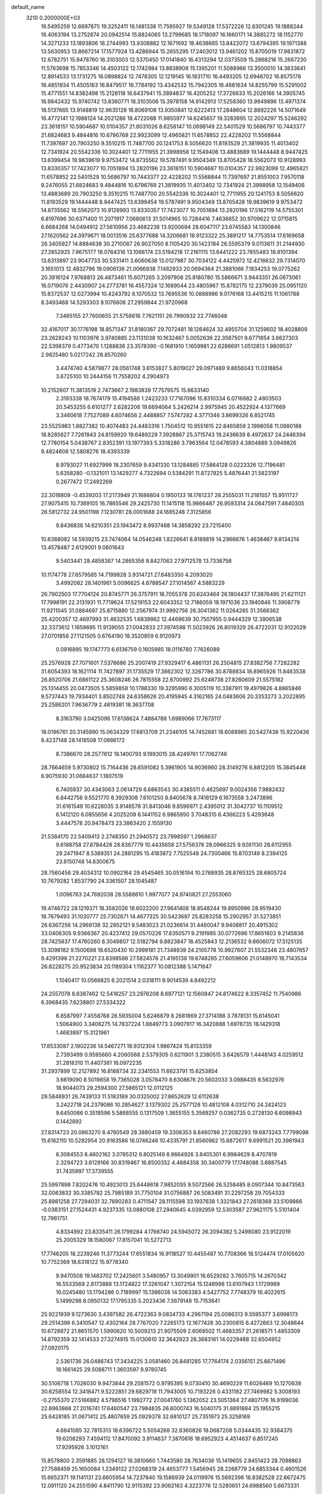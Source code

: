default_name                                                                    
 3210  0.2000000E+03
  16.5495259  12.6697875  19.3252411  16.1481338  11.7595927  19.5349128
  17.5372226  12.6301245  19.1888244  16.4063194  13.2752874  20.0942514
  15.8824065  13.2799685  18.1718097  16.1660171  14.3885272  18.1152770
  14.3271233  13.1893806  18.2744993  13.9308882  12.1671692  18.4638665
  13.8422072  13.6794395  19.1971388  13.5630953  13.8667214  17.1577924
  13.4286944  15.2655295  17.2403012  13.9461202  15.8705019  17.9831872
  12.6782751  15.9478760  16.3103003  12.5370450  17.0141840  16.4313294
  12.0373509  15.2868216  15.2667230  11.5763698  15.7853346  14.4503122
  12.1742984  13.8838908  15.1395201  11.5088966  13.3500010  14.3833641
  12.8914533  13.1731275  16.0898824  12.7478305  12.1219145  16.1831710
  16.4493205  12.6946702  16.8575178  16.4851934  11.4505163  16.8479517
  16.7784192  13.4342532  15.7942305  16.4681634  14.8255799  15.5291002
  15.4771551  14.8382498  15.2128118  16.6437941  15.3894837  16.4205252
  17.3726633  15.2026166  14.3905745  16.9842432  15.9740742  13.8360771
  18.3103506  15.3978158  14.9142913  17.5258360  13.9949896  13.4971374
  18.5137665  13.9148819  12.9635128  16.8069108  13.9350841  12.6222413
  17.2848604  12.8892226  14.5071649  16.4772141  12.1988124  14.2021286
  18.4722088  11.9855977  14.6245657  19.3283895  12.2024297  15.5246292
  23.3618151  10.5904687  10.0104357  21.8031026   8.6258147  10.0698149
  22.5401529  10.5686797  10.7443377  21.6824683   9.4844816  10.6796769
  22.9923099  12.4965821  11.6578852  22.4228202  11.5568844  11.7397697
  20.7903250   9.3510215  11.7487700  20.1241753   8.5056620  11.8193529
  21.3819935  11.4013402  12.7341924  20.5542336  10.3024401  12.7711955
  21.3998958  12.1549406  13.4883689  19.1444448   8.9447425  13.6399454
  19.9839619   9.9753472  14.8735562  19.5787491   9.9504349  13.8705428
  18.5562073  10.9128993  13.8330357  17.7423077  10.7051894  13.2820196
  23.3618151  10.5904687  10.0104357  22.9923099  12.4965821  11.6578852
  22.5401529  10.5686797  10.7443377  22.4228202  11.5568844  11.7397697
  21.8551003   7.9570118   9.2476055  21.6824683   9.4844816  10.6796769
  21.3819935  11.4013402  12.7341924  21.3998958  12.1549406  13.4883689
  20.7903250   9.3510215  11.7487700  20.5542336  10.3024401  12.7711955
  20.1241753   8.5056620  11.8193529  19.1444448   8.9447425  13.6399454
  19.5787491   9.9504349  13.8705428  19.9839619   9.9753472  14.8735562
  18.5562073  10.9128993  13.8330357  17.7423077  10.7051894  13.2820196
  17.5162119  14.5755301   6.8197696  30.6371400  11.2071917   7.0680613
  31.5014965  10.7284416   7.4636652  30.9709622  12.0715815   6.6684268
  14.0494912  27.5610956  23.4682238  13.9200694  28.6047117  23.6745583
  14.1300846  27.1620562  24.3979671  18.0013516  25.6377688  14.3206681
  18.9123322  25.3891217  14.7753514  17.6169658  26.3405927  14.8884638
  30.2710087  26.9027050   8.1105420  30.1423184  26.5595379   9.0113611
  31.2144930  27.2652925   7.9675177  18.0764316  13.1066174  23.5194218
  17.2161115  13.6441222  23.7855483  18.8101394  13.6313697  23.9047733
  30.5331411   3.6060638  13.0127987  30.7034122   4.4425972  12.4216632
  29.7314070   3.1651013  12.4832796  19.0906136  21.0066938   7.1482933
  20.0694364  21.3881066   7.1834253  19.0775262  20.3916124   7.9768813
  26.4873461  15.6071265   3.2097908  25.8180780  15.5866671   3.9443351
  26.0673061  16.0719076   2.4430907  24.2773781  16.4557324  12.1689044
  23.4805967  15.8782175  12.2379039  25.0951120  15.8372537  12.0273994
  10.4243792   8.1070532  13.7695536  10.0888986   9.0176168  13.4415215
  11.1061788   8.3493468  14.5293303   8.1076606  27.2959844  21.9720968
   7.3465155  27.7600655  21.5758618   7.7621151  26.7990932  22.7746048
  32.4167017  30.1776198  18.8571347  31.8180367  29.7072481  18.1264624
  32.4955704  31.1259602  18.4028809  23.2628243  10.1103976   3.9740885
  23.1131038  10.1632467   5.0052636  22.3567501   9.6771854   3.6627303
  22.5398379   0.4773470   1.1288836  23.3578390  -0.1681910   1.1659981
  22.6286691   1.0512813   1.9809537   2.9825480   5.0217242  28.8570260
   3.4474740   4.5879877  28.0561748   3.6153827   5.8019027  29.0971489
   9.8656043  11.0318854   3.6725100  10.2444156  11.7558202   4.2904973
  10.2152607  11.3813519   2.7473667   2.1983839  17.7579575  15.6633140
   2.3193338  18.7674179  15.4194588   1.2423233  17.7167096  15.8310334
   6.0716882   2.4803503  20.5453255   6.6101277   2.6282206  19.6694064
   5.2426214   2.9975945  20.4522924   4.1377669   3.3460618   7.7527089
   4.6074656   2.4488857   7.5747282   4.3771346   3.8699326   6.8521745
  23.5525983   1.8827382  10.4074483  24.4483316   1.7504512  10.9551615
  22.8465859   2.1998058  11.0980188  18.8285627   7.7261943  24.8159920
  19.6489229   7.3928867  25.3715743  19.2436639   8.4972637  24.2446394
  12.7780154   5.0438767   2.8352391  13.1977393   5.3318286   3.7963564
  12.0478593   4.3804889   3.0949826   9.4824608  12.5808276  18.4393339
   8.9793027  11.6927999  18.2307659   9.4341330  13.1284885  17.5864128
   0.0223326  12.7196481   5.6358280  -0.1321011  13.1429277   4.7322694
   0.5384291  11.8727825   5.4876441  21.5823197   0.2677472  17.2492269
  22.3018809  -0.4539203  17.2173949  21.1686804   0.1950133  18.1761237
  28.2555031  11.2181557  15.9511727  27.9075415  10.7369105  16.7865546
  29.2425730  11.1415118  15.9866487  26.9593314  24.0647591   7.4840305
  26.5812732  24.9501198   7.1230781  28.0001688  24.1685248   7.3125856
   9.8436836  14.6210351  23.1943472   8.9937468  14.3858292  23.7215400
  10.6368082  14.5939215  23.7474064  14.0546248   1.8226641   8.8189819
  14.2966676   1.4638467   9.8134214  13.4578487   2.6129001   9.0801643
   9.5403441  28.4858387  14.2865356   8.8427063  27.9712578  13.7336758
  10.1174778  27.6579585  14.7199828   3.9314721  27.6483350   4.2093020
   3.4992082  28.1401961   5.0096625   4.6788547  27.1014567   4.5883229
  26.7902503  17.7704124  20.8745771  26.3757911  18.7055378  20.6243464
  26.1804437  17.3876495  21.6211121  17.7998191  22.3131931  11.7719624
  17.5219153  22.6043352  12.7186059  18.1971036  23.1940846  11.3908779
  11.9211045  31.0884697  25.8715880  12.2567974  31.9992756  26.3041362
  11.0264285  31.3566362  25.4200357  12.4697993  31.4632535   1.6839962
  12.4469639  30.7507955   0.9444329  12.3906538  32.3373612   1.1659695
  11.9139055  27.0042833  27.3974598  11.5023926  26.8019329  26.4722031
  12.9122029  27.0701858  27.1121505   0.6764190  18.3520859   6.9120973
   0.0916895  19.1747773   6.6136759   0.1605985  18.0116780   7.7626089
  25.2576928  27.7071601   7.5378686  25.2007419  27.9329417   6.4861131
  26.2504815  27.8382756   7.7282282  31.6054393  18.1621114  11.7427897
  31.1735529  17.3862302  12.3267786  30.8788834  18.8965926  11.8463538
  26.8520706  21.6861122  25.3608246  26.7815558  22.6700992  25.6248738
  27.8260609  21.5575182  25.1314455  20.0473505   5.5859858  10.1788330
  19.3295990   6.3005119  10.3387911  19.4979826   4.8865946   9.5737443
  19.7934401   3.8502748  24.6358626  20.4195945   4.3162165  24.0483606
  20.3353273   3.2022895  25.2586201   7.9636779   2.4819381  18.3637708
   8.3163790   3.0425096  17.6138624   7.4884788   1.6989066  17.7673117
  18.0196761  20.3145990  15.0634329  17.6813709  21.2346105  14.7452681
  18.6088985  20.5427438  15.9220436   8.4237148  28.1418508  17.0866172
   8.7386670  28.2577612  16.1400793   9.1993015  28.4249761  17.7062746
  28.7664659   5.9730802  15.7164436  28.6591082   5.3961905  14.9036960
  28.3149276   6.8812205  15.3845448   6.9075930  31.0684637   1.1807519
   6.7405937  30.4343063   2.0614729   6.6863543  30.4385511   0.4625697
   9.0024356   7.9882432   6.8442758   9.5521770   8.3929308   7.6101250
   8.8405678   8.7418129   6.1673558   3.2473896  31.6161549  10.6228035
   3.9146578  31.8413046   9.8596971   2.4395012  31.3042737  10.1109512
   6.1412120   6.0855656   4.2025209   6.1441152   6.9865950   3.7048315
   6.4366223   5.4293648   3.4447578  20.9478473  23.3863420   2.1559130
  21.5384170  22.5409413   2.2748350  21.2940572  23.7998597   1.2968637
   9.6188758  27.8784428  28.6367779  10.4435658  27.5756378  28.0966325
   9.9261130  28.6112955  29.2471947   8.5389351  24.2881295  15.4183872
   7.7525548  24.7300466  15.8703149   8.2394125  23.8150748  14.6300675
  28.7560456  29.4034312  10.0902164  29.4545465  30.0516194  10.2788935
  28.8765325  28.6805724  10.7679282   1.8537790  24.3361507  28.1045487
   1.0096763  24.7692038  28.5588610   1.9977077  24.9740821  27.2553060
  19.4746722  28.1219371  18.3582026  18.6022200  27.9641408  18.8548244
  19.8950996  28.9519430  18.7879493  31.1030777  25.7302671  14.4677325
  30.5423697  25.8283258  15.2902957  31.5273851  26.6367256  14.2969138
  32.2852121   9.5483023  21.0236614  31.4460047   9.9408817  20.4915302
  33.0406305   9.9366367  20.4237412  29.0570226  17.8350571   9.2191985
  30.0772696  17.8651603   9.2145836  28.7425837  17.4760260   8.3049807
  12.5182794   9.8823847  18.4525843  12.2136532   9.6606072  17.5125135
  13.3098182   9.1500698  18.6520430  10.2999181  21.7348939  24.2105778
  10.9927607  21.5532348  23.4807657   9.4291398  21.2270221  23.8398588
  27.5824576  21.4195138  19.6748285  27.6059606  21.0148970  18.7143534
  26.8228275  20.9523834  20.1189304   1.1162377  10.0812388   5.1471647
   1.1040417  10.0566825   6.2021514   2.0318111   9.9014539   4.8492212
  24.2557078   8.6387462  12.5418257  23.2976208   8.6977121  12.1560847
  24.8174622   8.3357452  11.7540986   6.3968435   7.6238801  27.5334322
   6.8587997   7.4558768  26.5935004   5.6246879   8.2681869  27.3714188
   3.7878131  15.6145041   1.5064900   3.3406275  14.7837224   1.8849773
   3.0907917  16.3420888   1.6978735  18.1429318   1.4683897  15.3121961
  17.8533087   2.1902236  14.5467271  18.9312304   1.9867424  15.8133359
   2.7393499   0.9595660   4.2060568   2.5379305   0.6211901   3.2380515
   3.6426579   1.4448143   4.0259512  31.2818310  11.4407361  16.0972235
  31.2937899  12.2127892  16.8188734  32.2341553  11.6623791  15.6253854
   3.6619090   8.5019858  19.7365028   3.0578470   8.6308676  20.5602033
   3.0988435   8.5632976  18.9044073  29.2594300  27.5665121  12.0112125
  29.5848931  26.7439133  11.5183189  30.0325002  27.8652629  12.6112638
   3.2422718  24.2379086  10.2854627   3.1379302  25.2577128  10.4812108
   4.0312710  24.2424123   9.6450066   0.3518596   5.5868555   0.1317509
   1.3655155   5.3569257   0.0362735   0.2728130   6.6098943   0.1442892
  27.8314723  20.0863270   8.4760549  28.3880459  19.3306353   8.8460786
  27.2082293  19.6873243   7.7799098  15.6162110  10.5282954  20.9163586
  16.0746246  10.4335791  21.8560962  15.8872617   9.6991521  20.3981943
   6.3084553   8.4602162   3.0785312   6.8025149   8.9664926   3.8405301
   6.9984629   8.4707819   2.3294723   3.6129166  30.8319467  16.8500352
   4.4684358  30.3400779  17.1748088   3.6887545  31.7435997  17.3739555
  25.5997898   7.8202476  10.4923013  25.6448618   7.9852055   9.5072566
  26.5258485   8.0907344  10.8473563  32.0063832  30.3385782  25.7985189
  31.7750104  31.0756887  26.5083491  31.2297258  29.7054333  25.8981258
  27.7294031  32.7690283   0.4711547  28.1115598  33.1937638   1.3321843
  27.2618368  33.5109866  -0.0383151  27.1524431   4.9237335  13.0880108
  27.2940645   4.0392959  12.5303587  27.9621175   5.5101404  12.7981751
   4.8334992  23.8335411  26.1799284   4.1766740  24.5945072  26.2094382
   5.2498080  23.9122019  25.2005329  18.1580067  17.8157041  10.5272713
  17.7746205  18.2239246  11.3773244  17.6551834  16.9118527  10.4455487
  10.7708366  18.5124474  17.0105620  10.7752369  18.6318122  15.9778340
   9.9470508  19.1483702  17.2425601   3.5480957  13.3049901  16.6529282
   3.7605715  14.2670342  16.5533569   2.8173888  13.1724822  17.3261047
   1.3072154  15.1248998  13.6107943   1.1729989  16.0245480  13.1794286
   0.7189997  15.1386038  14.5063383   4.5427752   7.7748379  16.4022615
   5.1499298   8.0950132  17.1795335   5.2023436   7.3679148  15.7153641
  25.9221939   9.1273630   3.4397582  26.4722363   9.0834733   4.2967194
  25.0086313   9.5595377   3.6998173  29.2514398   6.3410547  12.4302164
  28.7767020   7.2265173  12.1677428  30.2300815   6.4272663  12.3048644
  10.6728872  21.8651570   1.5990620  10.5009213  21.9075509   2.6069502
  11.4683357  21.2618571   1.4853309  14.8792359  32.1414533  27.3274915
  15.0130610  32.3642923  28.3683161  14.0229488  32.6504952  27.0920175
   2.5361736  26.0488743  17.3434225   3.0581460  26.8481285  17.7764174
   2.0356151  25.6671496  18.1661425  29.5088711   1.3603597   9.9780745
  30.5106718   1.7026030   9.9473844  29.2581572   0.9795395   9.0730410
  30.4690229  11.6026469  10.1270638  30.6258554  12.3418471   9.5222851
  29.6829718  11.7943005  10.7193226   0.4331182  27.7469982   5.3008193
  -0.2755370  27.5166882   4.5796516   1.1992772  27.0041760   5.1362052
  23.5051364  27.4807176  16.9199036  22.8963868  27.2016741  17.6460547
  23.7984835  26.6000743  16.5040175  31.8891884  25.1955215  25.6428185
  31.0671412  25.4807659  25.0929378  32.6810127  25.7351973  25.3258169
   4.6641085  32.7815313  18.6396722   5.5054268  32.8360826  18.0687208
   5.0344435  32.9384375  19.6208293   7.4594112  17.8470092   3.9114637
   7.3870616  18.6952923   4.4514637   6.8517245  17.9295926   3.1012161
  15.8578800   2.3591885  28.1294127  16.3810660   1.7443580  28.7634036
  15.1419655   2.8451423  28.7098863  27.7588459  25.1650084   1.2349132
  27.0268319  24.4653777   1.5456945  28.2268779  24.6853344   0.4601526
  15.6652371  19.1141131  23.6605954  14.7237840  19.1586939  24.0119976
  15.5692396  18.8382528  22.6672475  12.0911120  24.2551590   4.8411790
  12.9115392  23.9062163   4.3223776  12.5280651  24.6988560   5.6673331
   5.9606580  25.3787088  16.1695119   5.3282513  24.6510024  16.0077741
   5.6801913  26.1144588  15.4572754  20.5749915  25.0129277   5.5573274
  20.8895282  24.3752147   6.2424094  19.6081491  24.7183578   5.2586148
  25.6026280  13.5700515  14.0638451  25.5577605  12.5414968  13.8168792
  26.4510695  13.6618238  14.6055293  32.6618442   8.5553124  13.1467787
  32.0735162   7.8844749  12.7035441  32.2177953   8.6122260  14.0885569
   3.1036047  31.5120202  26.3850791   2.4586464  32.3664853  26.1954100
   3.9987578  32.0099327  26.3116761  10.7546478  21.9872178   4.2040768
  11.3891324  21.2135464   4.3847492  11.3238937  22.8211202   4.5209177
   2.8863615   3.8903099  20.9759545   2.1284544   4.2234458  21.6783436
   3.5245579   4.6891436  20.9196240  29.0724057   4.4929560  20.4838011
  29.2577998   5.0604888  19.6331895  28.3994077   5.0761512  21.0438621
  26.3770758  18.0841113   6.7735777  26.9353182  17.3223479   6.4561330
  25.8358865  17.6810328   7.5224228  26.3736436  32.5358790  14.7313103
  25.3275664  32.7051822  14.6084304  26.4901588  31.5515236  14.4066786
   3.1775141  28.9407604  26.0982710   4.1051025  28.7471287  25.6897262
   3.1236274  29.9302879  26.3224789  20.8790223  17.9381781  28.0172451
  20.3944724  18.5980149  28.6311646  20.2550777  17.0549876  28.0081317
  32.6917142  10.0289567  10.5785347  31.9796711  10.7654318  10.5108445
  32.4408678   9.4773524  11.3822772  30.3722666   6.1290716   0.8759261
  29.6207081   5.6203756   0.4137597  31.2592894   5.9364563   0.4491465
  10.1096939  10.5907968  12.7419328  10.9298215  11.0896967  12.3851765
   9.3252128  10.6494415  12.0908793   1.0414019  13.8032125   9.9910081
   0.2222004  14.1558313   9.4765158   1.7294884  14.5018399   9.9769809
  19.7279290  13.0145064   8.5440838  20.0088945  12.2134980   7.9234787
  18.9515164  13.4263422   8.0156824  13.2018559  25.2792530   7.1302835
  14.1254012  24.8869288   7.0914797  13.4053182  26.3045021   7.1440166
   3.2127695  26.7852197  10.2310793   3.4041880  27.7271283  10.5812288
   3.2054380  26.8919625   9.2315089  31.2977317  24.3538657   2.3160940
  31.0869783  23.6740423   1.6013041  32.3273545  24.3182645   2.4545539
  19.4791521  28.9787952  27.6242345  18.6284259  28.5921414  28.1286666
  18.9965699  29.3834605  26.7778872  22.3777634  17.5465862   8.2164433
  21.4618805  17.1750212   8.4442330  22.5213894  17.3682610   7.2333092
  30.1601133  20.4322840  11.8997672  30.4483390  20.9074325  11.0139738
  29.1897065  20.1610580  11.7698674   2.7872315  26.0409072  26.0384161
   2.3677680  26.0725903  25.0777380   2.7292007  27.0369372  26.3061233
   6.4427953  31.8022580  12.4939623   6.3209502  32.7208942  12.0368601
   7.4279695  31.5936628  12.2752769  22.9103244  17.3308956   5.6028922
  22.3374990  17.3421255   4.7531114  23.3935608  16.3979170   5.5278708
  25.2799711   3.8963045   6.5076445  25.2938736   2.8850115   6.2084255
  26.2845527   3.9905741   6.7675438   5.4842569  19.7134539  11.0890974
   5.5715618  20.1706137  10.1961669   5.2963627  18.7401882  10.9063765
  24.2406494  23.9023694  26.2954209  24.0603946  23.7248039  27.2744028
  25.2818200  24.0352332  26.2578078  10.5786107  13.9535711  10.8563860
  10.1462557  14.0074888   9.9498001   9.9044311  14.2628755  11.5599622
  18.5547350  22.4241572   3.0880826  19.0181215  21.5745956   3.4455663
  19.3467915  23.0468552   2.7811474  13.0848268  12.7215492   0.3185442
  13.8399523  12.9583422   0.9362680  13.4629448  12.2449410  -0.5103171
  30.6357683  11.3063284  13.2345990  31.1808304  12.0721891  12.8359815
  30.9442049  11.1837910  14.2086383  23.2173484  14.3971238  14.8132959
  24.1445313  14.1739488  14.4990476  22.6687461  14.6010357  13.9337484
  30.9945555   7.9339842  27.1086372  31.6233867   7.6569644  26.3242017
  31.6351152   8.0393865  27.9269985   7.4623444   1.8508589   3.8154497
   7.7429192   2.3317378   4.6995289   7.4206983   0.8403344   4.1098483
  28.5286851   0.0564601  21.2016894  29.1376217  -0.5007182  20.6277614
  28.2904297   0.8917990  20.6084214  18.3997055   5.5547088  13.9760472
  18.2296325   6.2203264  13.1802660  17.6920690   6.0151103  14.6222517
   9.1384513  13.7503724   0.0616218   8.2372750  13.3501988  -0.2903233
   8.8490715  14.6482648   0.4303104  17.7379651  33.0360254  20.1025100
  17.0542824  32.2885676  20.1090776  17.3484006  33.8169560  20.6126808
  21.4787460  32.1466291   4.5387509  20.7265155  31.3885519   4.5434133
  20.9194947  32.9350798   4.7877582  23.9756125  12.5849385   3.1909368
  23.1620697  13.1158344   2.8305456  23.6138263  11.7557961   3.6447479
  23.3988989  21.0452892  12.2485161  22.6368986  20.6270463  11.7173764
  23.0519973  22.0109586  12.3471816  30.3421959   6.5300895   3.5566151
  30.4432966   6.3724321   2.4932876  29.2918577   6.5174018   3.5926480
  21.7927681  15.1240671  12.2401695  21.2795661  16.0296574  12.0088972
  21.8681933  14.7109770  11.2828137  12.7995650  28.0665500  17.6294562
  12.6478115  27.1139269  17.2497454  13.7930836  28.1923245  17.7618609
  27.9887694  11.9075833  20.9533897  27.5333304  12.3726216  20.1489607
  27.5957372  12.4113241  21.7614401  30.4895100  31.6630775  20.2490299
  31.2308777  31.0579773  19.8982529  30.9626623  32.4905456  20.6060275
  16.8329534  24.8298647   0.6186515  17.2798110  24.6398062  -0.2602128
  16.3018503  23.9491314   0.8173712  23.0187890  10.0551823  17.8774725
  22.0916676  10.4566244  17.6549960  23.5583223  10.3159906  16.9808619
  26.0454724  32.1910247  17.3631711  26.9988807  32.1276438  17.7185058
  26.2103258  32.5266358  16.3743197   8.7918786  27.9417878  10.3476250
   8.4646480  27.5437109  11.2594567   7.9845205  28.4664820  10.0399217
  27.0269240  31.2517023   9.2388304  27.6107500  30.6026678   9.8059254
  26.4158610  31.6972009   9.9484844  24.6896718   6.0818684  26.2219251
  24.4288112   6.6216343  27.0421172  25.2120200   5.3034641  26.6619541
  18.7439499   2.0438220  22.9971409  19.3652811   2.1590641  22.1423788
  18.7384159   2.9891428  23.4137716   1.1547397   4.9519121   7.5371864
   1.4669828   4.5325223   6.7155357   1.8221227   5.6179596   7.8821190
  12.3251187  29.6593130  28.2244707  12.3250706  28.6519536  28.1313950
  12.3312052  30.0022884  27.2331159  17.3302666  29.1239901  16.2146266
  18.2204360  28.6484278  16.0314525  17.6218677  29.9959144  16.6231438
   1.8624596   0.6129666   1.6590666   1.8136448   1.6483014   1.5425295
   2.5026541   0.3151209   0.9346224   0.1105505   3.2973228  27.5568975
   0.1494195   3.6952451  26.5718118   0.2262892   4.1275145  28.1030310
   8.3597887  26.1087240  26.3435259   8.6935255  25.1317961  26.3229661
   9.1232075  26.6176697  25.8926076  26.9827405  23.2144250  11.8852102
  26.5609360  22.7925724  11.0324935  27.9506190  23.3516070  11.6079302
   2.1290667   1.5069392   8.3967470   2.5951965   0.6324282   8.5621620
   2.8764769   2.2043958   8.3823343  23.5628389  31.1949807  20.3941235
  24.4194071  31.6717510  20.7269252  22.8016660  31.6221357  20.9362531
  21.3140852  16.7691474   3.4789641  21.1504890  15.7974799   3.1223703
  21.7504949  17.2881204   2.8061835  16.3062567  26.5623863   7.4678708
  16.4324964  27.5292586   6.9850588  16.5858213  25.9172015   6.7034265
  20.3428031  21.9312619  24.3495553  20.6691183  21.5401364  25.2281737
  21.1148258  22.4931344  23.9760860  25.7173277  26.1482115  22.6500738
  25.9297930  26.8288824  21.9687583  25.5035947  25.2907222  22.2388807
  22.1630496   2.5758579   3.1421446  22.8863914   3.1091071   3.5429121
  21.7522795   2.0538726   3.8970118  19.7212212  16.7668492   6.2483897
  19.1904269  15.9579455   6.5063535  19.9196344  16.7819767   5.3048651
  26.3230988   7.3897950   1.5869062  26.1809164   8.0121348   2.4327733
  27.3103049   7.5826583   1.3106918   8.7532478  30.5494206  12.2124681
   9.1887315  29.7829952  12.7379588   9.4694061  31.3006894  12.1648598
  15.0582005  23.0790374  16.1547225  15.4894408  23.8914625  16.6034908
  14.4538173  22.7209396  16.8936855  20.3758249  17.1472975  25.3619678
  20.6111887  17.5153935  26.2987537  19.5604337  17.7378313  25.0558755
  25.8293545  32.3982184  20.9384875  25.5518037  33.1608208  20.3679767
  26.8289528  32.5831215  21.1919187  17.8287961   0.9407373   0.9697673
  17.7013978   0.8371145   1.9981908  18.6304928   1.5647431   0.8827055
  13.0131594   9.2506417   0.4217109  12.0136988   9.4221927   0.3623892
  13.1281694   8.2364191   0.4031347   4.7394215  33.3608721  23.9528334
   4.8679026  33.7048290  24.8719170   5.0161815  32.3391489  23.9788668
  30.4635671   9.6430943   2.9632478  31.2675583   9.0277620   3.0745613
  30.0176764   9.7383474   3.9377165  25.2079414   2.0061607  23.5846284
  25.2404048   1.8824301  22.5483464  26.0238449   2.6309041  23.7700884
   2.3016025  22.1732709   2.0694259   2.0238524  23.0535676   2.4940789
   2.8677108  22.3194812   1.2640635  25.6476716  31.9632533  11.5507780
  25.3220631  32.9020183  11.9563921  26.6440833  32.0737349  11.5297937
  20.7278041  11.2837761   6.6452803  21.7443089  11.0933744   6.7040377
  20.2486382  10.4043654   6.7055882   4.2161122  14.8654736  22.8463090
   3.8365979  14.6266801  21.9201886   3.5325310  15.4335218  23.3054331
  21.6817491  14.1612286  20.5420911  21.3572536  13.2116514  20.5484202
  22.1445477  14.2672936  19.6502464  16.7171107   8.4693611  26.4014990
  15.9822919   8.9121825  25.7700206  17.5234720   8.2696340  25.8029488
  10.9235982  26.9512415  24.8410204  10.8573581  27.8381040  24.3441278
  11.6872180  26.4784337  24.3199722   5.2849929  26.9908698  14.1463016
   5.0421579  27.9404823  13.9968469   4.5064271  26.3773884  13.9510982
  18.1915093  26.6963149  23.4797384  18.6398043  26.4173278  24.3577463
  17.4765233  25.9822571  23.3348379   5.4393771  30.8532254  23.7775954
   4.5495869  30.4466183  23.4380116   5.8278503  30.0676028  24.3427734
  32.0878126   2.2724974   9.6465418  33.0831580   2.1582785   9.3815344
  31.9965852   3.2578507   9.7725080   6.2723136  26.8649016   1.9109333
   5.2480156  26.7509373   2.0593568   6.4520589  26.3104948   1.0887104
   5.3947136  14.4254696  13.9532119   5.0000668  15.3906725  14.0341149
   4.4359087  13.9225507  13.9847935   4.5553599  32.7139220   8.5374478
   3.9219120  32.6504875   7.7472077   5.4717498  32.9436508   8.0609102
  29.4113639  18.8010850  15.6329078  28.9154580  18.4637371  14.8235319
  28.6746430  19.1520243  16.3355668  20.0568618  23.6540077  18.2255763
  19.2370220  24.0902999  18.6211055  19.7878681  22.7072705  18.0105967
   5.5367139  22.1551977   2.6807598   6.4221947  22.7118954   2.5694587
   4.8705080  22.7233069   2.1203679  19.4900092  24.4731707  11.8490319
  20.3970594  24.7425834  12.1807104  18.8956496  25.3200670  11.8507868
  28.2105429   5.8680737   5.9633469  28.0548963   5.6478382   4.9579487
  28.1501101   4.9685641   6.4213212  24.6582692  30.4729795   2.9157700
  24.3831259  31.1408582   2.1360208  24.5015432  31.1352787   3.7589557
   4.8352262   5.3551381   9.4959377   5.6851533   5.7472217   9.1460092
   4.7127704   4.4551917   9.0164143  26.6742053  26.1161342  18.4317460
  26.1335756  25.2240830  18.5425431  27.6889480  25.8326688  18.4398491
  10.3927478   9.6125824  26.2369170  10.6626273   8.6395933  26.0854287
  10.3418535   9.6008674  27.2801070  21.5095692  24.6019920  22.8727793
  21.4997259  24.3928070  21.8700908  21.6108502  25.6359451  22.8853884
  30.6196844   3.6419460  15.7040912  30.6306447   3.4526499  14.7032917
  30.3635506   4.5743561  15.7556138   2.2084667   3.2807421  12.3051208
   2.2882576   4.2425006  11.9048264   3.1956196   2.8755232  12.1922615
   5.1329094  21.4985777  19.0470596   4.8803244  21.3587547  18.0000472
   6.1235473  21.6841575  18.9531298  23.0572790  19.7621786  19.6061026
  23.0070931  20.7747547  19.5087846  22.0804492  19.5150460  19.2783054
  28.5625490  16.5286885   6.3017210  28.9922531  17.0044439   5.5322699
  28.5659544  15.5393456   6.1661093  19.7453625   9.4410866   0.7365717
  20.4778090   9.3992934   0.0051557  20.1936057   9.1958899   1.5557837
   5.1647245   9.9928113  24.1826194   5.7801470  10.1352757  23.3158342
   4.6850423  10.9640503  24.1569397  29.6003133  21.2418644  24.6850009
  29.7324039  21.8291378  23.8912770  29.8159716  20.2492727  24.5322939
   9.2656937  18.3385631  11.0933074   9.2622659  17.6761627  10.3739195
   9.6292004  19.2303910  10.7504786  17.5668901   4.4634130  17.8974517
  17.8112716   5.1015102  18.7093998  17.1841417   5.0894253  17.1846757
   9.9175485   0.0989729  12.0446639  10.7111300  -0.5513119  11.8505271
  10.2817837   0.6792240  12.8246680  11.0593415   7.1232599  26.2914837
  12.0132255   7.1316417  25.7942896  11.0698205   6.2197455  26.7934855
   9.7003394  29.7489318  21.0499697   8.7188450  29.9764217  20.7395419
  10.0700444  29.1503776  20.3270660  21.6375250  27.2432845  22.5730733
  20.6971124  27.7012239  22.5054642  22.1849576  27.7343012  21.8997613
  12.7230979   9.9260211   9.4261550  13.3669429   9.1319548   9.2442564
  13.1217145  10.6599186   8.8744658  28.8891401   8.3854587   1.1479348
  29.5154849   8.8999921   1.7442312  29.3144790   7.5549785   0.8190401
   1.5792137  23.0462167   5.9922452   1.2096508  22.3440451   5.3090310
   2.5907492  22.7573401   5.9751381   1.2881285  26.5304634  23.7642564
   1.0592458  27.5580539  23.8199085   1.5852546  26.3698171  22.8029624
   3.9811896   8.9210530  27.1971201   3.6490267   8.8131139  26.3126625
   3.4151169   9.6827753  27.6585363  16.0853620   1.9830039  21.0487465
  15.1467978   2.0571858  21.4630204  16.6565746   2.6291610  21.6069385
   4.1480439   6.0059011  23.6052587   3.9453544   6.0429924  22.5721225
   5.1369422   5.6986722  23.6429853  11.1254934   4.2537235  19.4514343
  10.5341781   3.4122180  19.5629443  10.4786308   5.0130598  19.7625688
   5.2219765  23.7572516  12.0756978   4.9552109  23.7621713  11.0569714
   4.4457990  24.3363089  12.4611134  18.4467687  14.9258197  18.5730660
  18.7354164  14.7700900  19.5122578  19.2284448  14.6492828  17.9444664
  15.0831301  29.8673610  19.6495533  14.9210816  28.9665780  20.1881221
  15.3099617  30.4832383  20.4297726  11.5540401  11.9345437  20.0247032
  10.7117744  12.2675353  19.5372981  11.9226743  11.1440264  19.4397175
  17.9873112  20.8428853  26.1626307  18.7423651  21.3177698  26.6783463
  17.3151379  20.6323827  26.9422707  12.6153389  18.9490625  12.1195090
  12.9794645  19.6328237  12.8204236  13.3165748  18.1918678  12.1339409
  12.6611970  28.0814319   6.8273760  12.9136960  28.2190527   5.8445812
  13.2773415  28.8076745   7.3164097   8.8862939  28.8506608   5.3234215
   9.6989061  29.0868846   5.8679609   8.2360933  28.4167350   5.9780279
  28.7594551  17.0155224  27.4710085  28.6010739  15.9966638  27.2873088
  27.7976239  17.3613222  27.4566062   9.5560643  20.5972380  20.6339286
   8.9386596  20.6602733  21.4575800  10.4706828  20.2817575  21.0931803
   7.8307736  30.2959443   7.8809247   7.5991217  29.5709373   7.2239810
   7.3210945  30.0621956   8.7546634   0.6471024  22.7568969  18.3090265
   0.8560907  22.8101934  17.3210623   1.1199448  23.5606068  18.7971423
   9.6104426   2.0468077   8.2628289   9.4335706   2.0842810   9.2955888
   9.6782529   0.9917667   8.1299842   0.3574189   7.2495576  25.2180877
   1.3608322   7.5114006  25.1547597  -0.0903432   8.0516987  24.7158924
  11.5789836  19.7812876   9.8410542  11.8772095  19.4196478  10.7809272
  12.5077666  19.7870446   9.3454917  17.4857367  17.8505356   0.7483583
  18.1566454  18.6046866   0.6372079  18.0690292  17.0736104   0.2526243
   0.9343183  30.1528796  16.1464222   1.9083233  30.2819383  16.4071984
   0.4637938  30.9955922  16.4499352  14.7738661   1.7207714   3.1147447
  14.0094651   1.2574407   3.6077919  15.2570251   2.2560671   3.8700109
   6.2691895  15.3558870  17.3519064   5.2579110  15.5052536  17.4472480
   6.5885762  16.3515599  17.4393044  11.5899456   2.8783192   6.4833093
  10.7746044   2.4859813   7.0126884  12.0437420   3.4175068   7.2569381
   5.7900737  28.6215706  21.4563960   5.6881671  27.7133578  21.0403927
   4.9722445  28.9664940  21.8959707   6.1958511  15.3295420  24.7590391
   6.7096162  14.4493347  24.6779432   5.3122179  15.2396232  24.2973588
   2.4391657   9.6874849  17.1406223   1.7742191   8.8735107  17.1857746
   3.2387508   9.2216528  16.7199417   1.5525866  24.6201166  19.7027124
   1.1502330  25.1811751  20.4883040   2.3159612  24.0886536  20.1395371
  21.5484619  20.6934924  26.4977679  21.0256482  20.0357487  27.1055042
  22.2510553  21.1270317  27.0973157   6.7894690  29.6198577  10.2859492
   7.4039745  30.2386573  10.8601891   5.9031718  29.5330349  10.7458585
  12.9119154  28.2212102   4.0686131  12.0547870  28.0288290   3.5719236
  13.6165686  27.6115148   3.5996886  22.1338387  29.6658571  16.1823245
  22.2864760  30.4446391  16.8787193  22.7589770  28.9161087  16.5115785
  10.0711745  17.0714241  19.2634455  10.7559052  17.0765800  18.5530550
   9.9313547  16.1703790  19.6927595  31.9677333  20.4232824   5.9693067
  32.2827567  21.0014523   6.6841072  32.4301977  20.6898142   5.0782372
  23.3570303  22.8317178  23.8875902  22.6187693  23.5455072  23.5224987
  23.7177417  23.3832806  24.7492998   8.6601869  19.2967511  26.1681722
   8.0382097  18.6375093  26.6329442   8.0717330  20.1694104  26.0883322
  19.3191052  31.2700051  23.3126363  20.1857870  31.6105726  23.5084509
  18.6319935  32.0372088  23.2377100  28.4679602   2.0359097  19.5203821
  28.6273351   2.8896388  20.0882567  28.0091798   2.3970861  18.6692553
  17.1021975  25.8922259   2.9741861  16.1498134  26.3775656   2.9075137
  17.1683357  25.3504793   2.1552307  20.6836939  14.7320518  16.7840646
  21.5866368  14.3185030  17.0582775  20.4686887  14.5748842  15.7987580
  13.3818231   3.0832735  16.3126731  14.2341365   2.9684602  16.9070198
  13.1385529   2.0793207  16.0555969  30.2857836  21.8235275   9.4475583
  30.7615331  22.2449633   8.5973455  29.4062833  21.4270702   9.0427216
  29.9712509  23.1769397  13.9407073  30.1051832  23.1968232  12.9139786
  30.3888508  24.0106258  14.2836063  16.5448863  16.9955952  18.6942895
  16.5653531  17.5690547  17.8559057  17.3122824  16.3490921  18.5145835
  18.1766393   5.8649679  20.2163710  19.1155341   6.0176509  20.5193530
  17.7924903   5.2003889  20.9249752   2.6817793  16.7820997   7.9145089
   2.8621868  16.1951225   7.1006869   2.1566178  17.5763967   7.4796563
   7.7580910  13.7533169  15.2594567   7.7815104  14.5406326  15.9477884
   6.7349854  13.6793454  15.0439432  24.7907188  18.9161387  11.1970728
  24.3004131  19.7356468  11.4780458  24.5428057  18.1541944  11.8734299
  31.2058933  32.1328047  27.5982487  31.7110042  31.9135910  28.5384588
  31.1899549  33.1138672  27.6097003   5.7638900  10.6772122  17.7493541
   5.2195668  10.6724544  16.8811983   5.1452887  11.1646483  18.4343541
   2.7400940   2.3755605  27.0192817   3.0597033   2.9286372  26.1808979
   1.8215497   2.7611440  27.2027245  12.1812078  31.5588292  12.1864125
  11.9908768  31.2626137  13.1852214  13.1708778  31.3394352  12.0805080
   8.9821033  32.8268409   0.5020610   9.5605159  32.8334265   1.3215614
   8.2252733  32.2136768   0.6919670  22.5000770   4.8940930  27.7717879
  23.0370724   5.7102511  28.1375779  22.2251399   4.3902111  28.6061925
   2.7023887  32.3174015  13.3464652   3.2586275  31.4651607  13.6569625
   2.8064617  32.4236521  12.3777348  31.8948904  18.2416381  -0.1205990
  32.8633544  18.5364010  -0.1696420  31.3794644  18.9127575   0.4696672
   3.2634690  20.7946022   8.2729999   4.2048985  20.9424425   8.5965619
   3.2685859  20.2960373   7.4297204  18.3837499  19.1993832   5.3481023
  18.8274881  18.3949629   5.8013871  18.6878745  19.9463618   6.0058145
   3.9138105  15.0603163   6.1806182   4.8357660  15.1707089   5.8141891
   3.3408503  14.5029572   5.5291273  30.4862954  26.3698403  27.4611547
  31.2065037  25.9090027  26.8436572  30.2966147  27.2540814  26.9219893
  12.9944087   0.5333691  15.7053981  13.0724011  -0.3632743  16.2454270
  13.8516714   0.5119462  15.1479367   3.6099459  19.7710649  20.3361745
   4.2388207  19.0634698  20.5878457   4.1231333  20.5071969  19.8587126
   6.6240931  13.2074822  22.1383479   6.7924874  13.3413131  21.1166516
   5.9647894  13.9117963  22.4577713   6.1723132  11.1433056   0.6929795
   6.4427612  11.6502232  -0.1474039   6.9806183  10.5151247   0.8180113
  26.0133042  12.5457733  27.3567529  26.6265490  11.6853030  27.4463619
  26.7096656  13.2847328  27.4415212  14.1958239   7.7066764  19.0205626
  13.9372752   7.1814230  18.1230308  13.6169770   7.1139892  19.6717426
  20.4617034  16.2874700  21.5826805  21.0670431  16.7218749  22.2536262
  21.0398171  15.5583285  21.1108214  27.0146902   2.7790594   3.2356907
  27.5779269   2.0600165   2.8296982  26.3862579   2.3424699   3.9428107
  26.4783216   5.0363517  17.4614577  26.0376947   4.9709635  16.4936588
  27.1750412   4.2613544  17.3892440  19.8055976   1.5536795   7.7630423
  20.6968490   1.1971849   8.0594371  19.1333159   0.7719446   7.7750549
   3.4976202  11.9451328   0.5584409   3.1555622  12.5157300   1.3363269
   4.4797615  11.7817515   0.8003170  21.6845800  30.9444031   7.5761434
  21.0902513  30.5911083   6.8595888  22.6469740  30.8974866   7.2406148
   7.5491122   6.6153471  11.3906666   7.3027683   6.3756217  10.4311579
   6.6985691   6.4541045  11.8632626  28.5858538  31.7320462  18.0376687
  28.9946085  31.5941639  17.0999772  29.4356470  31.9696941  18.6149108
   3.7892897  22.6973409  28.7058431   3.1725460  23.4938495  28.3200301
   4.4282294  22.5299143  27.9158985  27.7392837  29.1919941  18.8810195
  27.3704577  28.6996740  18.0802508  27.9685150  30.0939366  18.5059620
  24.6741751  32.0720662   0.7644748  24.7781917  31.5060638  -0.0994685
  25.6397739  32.4465198   0.9468216  22.8571065  25.6054066   4.2171032
  23.0989545  26.5466837   4.2323298  22.1360817  25.4096370   4.8997221
  23.4554426  27.4575551  24.4666478  24.3076655  27.0477958  24.0223710
  22.7906943  27.5516802  23.6811482  11.9679767   5.0089793  11.1494493
  11.4064368   4.2331053  11.4892172  11.2518933   5.7519476  10.9963492
   0.3196281   2.2173922  13.8391944   1.0964227   2.5642736  13.2194086
  -0.5071518   2.6652062  13.3430314   0.5437177  22.5195168  15.7625065
  -0.3604640  22.0666902  15.8260134   0.4793474  23.1675647  14.9514838
  32.0154950  31.9270865   4.0944962  32.2303199  32.0060214   3.0814296
  31.0518064  31.6955639   4.1503802  18.7555136  20.3109423   9.8102473
  18.6231260  19.2912176  10.0972274  17.9673450  20.7709577  10.2644153
  24.6435472  16.5805758  22.3037521  23.8674407  16.9929802  22.7353933
  24.7752694  15.6622736  22.8351328   8.0537399   5.5490544   6.1944197
   7.3438697   5.7747716   5.4278234   8.5395498   6.4552277   6.3524617
  21.9607960  20.0623357   5.4080473  22.6106026  20.7883269   5.4463192
  22.2291828  19.2863250   6.0046745  25.7320563  25.6471575  11.0899242
  26.1375123  24.8311777  11.5089847  25.1954837  25.3720199  10.2806623
   7.7925652  32.4217589  23.0258864   7.6462285  32.7419328  22.0858715
   6.9308600  31.9299276  23.2980082  23.3990167  16.9235598  16.1431774
  22.4975298  17.2101037  16.5642638  23.1587013  15.9719678  15.7721276
  11.1295511  32.1289060  20.7510402  10.6531772  31.5143175  21.3566805
  11.2012570  31.7024945  19.8664496  21.1343358   9.4553941  21.4339290
  22.0713901   9.3098130  21.8295379  20.7658086   8.4896036  21.2728375
   7.1702457  30.7300903  20.5784524   6.4415594  31.5198809  20.6134320
   6.7627011  30.0533356  21.2150246  14.4809716  27.5741090  26.4408871
  15.2231495  27.1477049  27.0156505  14.8834632  28.4761825  26.0987078
  18.3756952   4.7602831   1.1592970  18.2653200   4.5958258   0.1297547
  19.3088684   4.2722515   1.3322680   5.7268480   9.4641940  13.3345855
   6.3309397   8.7893865  13.7842610   5.4440476  10.0756833  14.0961248
  21.6462306  25.4002065  13.3550557  21.9558786  26.2670915  12.9340373
  21.3961183  25.6895313  14.3176453  32.0385417  15.2127616  15.4837524
  32.0182924  16.1685331  15.7784176  32.0191986  14.7218540  16.3942442
  28.7278154   0.9048617   2.6999192  29.7068473   1.1878593   2.5860512
  28.8612720   0.0207004   3.3437156  15.9352045   9.9351958  13.1943012
  16.3896353   9.5159708  12.4231391  14.9377378   9.7613256  13.0778657
  22.6462898  14.8687198   0.5991667  22.7215231  13.8876712   0.2831896
  22.1511242  14.8223256   1.4988964   9.5449859  32.0125033  25.0441442
   9.6728124  32.9364911  25.5032252   8.9981429  32.3269110  24.1802850
   2.8822354  25.5397322  13.6202349   2.4548318  26.4170669  13.9547482
   1.9747242  25.0708959  13.2929368   4.2928348  13.4619834  26.8932673
   3.7949194  14.3609862  26.7594132   3.8983442  13.1502260  27.7875179
   8.7748174   4.3255858  16.5428772   8.2646967   5.1813513  16.6344945
   9.7717205   4.6235499  16.5561554  28.7567101   6.6927782  25.7820465
  29.3451209   6.0648522  25.2399564  29.3760760   7.3230376  26.3204560
  20.5292611   4.2242943  14.8340554  19.7724448   4.8259007  14.3719611
  20.0265540   3.9666921  15.7226940  14.3786112  31.3541842  17.1973534
  15.0221987  32.1347864  17.1348288  14.6717116  30.7986415  17.9682135
  24.6225518  28.4437544   1.2432176  23.8359058  28.5983450   0.5346908
  24.4520391  29.1999094   1.9184017   6.9326566  15.1009762   2.3555625
   6.3192781  15.9501694   2.5221310   7.4878379  15.4021411   1.5422384
  25.5567545   4.4494424  15.0764478  24.5800531   4.6045380  14.8509796
  26.0887779   4.8542640  14.2695422  14.9677703  10.8629005  28.1363704
  15.7981851  10.4477509  28.5550451  14.1970640  10.3499682  28.5104183
   2.6171220  15.4222055  25.1046239   2.0211489  14.6650243  25.5303399
   2.9057435  15.9710241  25.9610277   3.5492088  15.9561675  17.2634929
   3.5633922  16.3726532  18.2330270   3.0534261  16.6224040  16.6953006
  22.2847562  11.2628139  24.3860361  23.2681157  10.9025497  24.4355787
  22.4731885  12.2316782  24.0399563  21.0503064   6.9055485  26.1967394
  21.2753400   7.7324206  26.6937006  21.4177366   6.1018372  26.7043777
  25.3354189   1.4336542   5.8304021  24.7398982   0.7477827   5.2767995
  26.0338905   0.7681616   6.2609290   7.8426070  22.3051679  18.7931047
   8.0626641  23.1743969  18.3266551   8.4655711  22.2764877  19.5973075
   1.6638006  24.8507286   2.5657883   1.7746619  25.3861644   3.4856282
   2.3452042  25.4278994   2.0225092  22.6195831  20.7494072   2.2910398
  22.7179441  19.7353839   2.1094990  22.9733384  20.8338528   3.2453721
   6.8655427  12.9201739  27.2741760   7.1203459  12.7762598  26.3099227
   5.8436271  13.1916394  27.2018095  29.8614978  18.4057761  23.8765491
  28.9312315  18.1067261  24.0913481  30.4885901  18.0654067  24.6402792
  31.6099628  19.0108695  21.7423589  30.8040769  18.7873229  22.3500500
  31.1572577  19.6492771  21.0533989   2.0246880  29.0644729  20.3518729
   2.8033651  28.8968293  19.7738760   1.3175883  29.5626552  19.7869726
  30.9136561  12.0127538   1.4663582  30.6296229  11.0769056   1.8670683
  30.0172496  12.4758421   1.3622294  22.5225635  17.6158669  23.5757403
  21.5968644  17.4682552  24.0886562  22.7138712  18.6109668  23.6458474
  14.6497157  26.7304043   2.5380597  14.8803019  27.6632123   2.1075275
  14.5198278  26.0922074   1.7672569  32.2858577  11.9672588  27.6339360
  31.6898702  11.4325113  27.0354250  31.8589336  11.8748428  28.5616521
  10.4200796  26.5448375   7.4145790  11.2392354  27.1220799   7.0833379
  10.7445450  26.3391152   8.4175728  15.9417498   6.4616400   9.9194731
  15.4656808   5.7043101  10.3711762  15.2100048   7.1361396   9.5858731
  28.8927926  29.4640208  21.3264105  28.3657650  29.3379919  20.4834332
  29.5357279  30.2410149  21.1656043  11.4163182  21.3622578  18.3895887
  10.5008362  21.0356837  18.8365484  11.0414653  22.1199663  17.8030831
  15.4405641  15.2383713  20.4717792  15.2319393  16.0302353  19.8552833
  14.5374553  15.1460469  20.9955959  31.6804234   0.5776528  21.3692136
  32.5857760   0.8039023  20.9980149  31.7827463   0.4228477  22.4316022
  30.0673680  19.2123507  18.7744477  30.2197277  20.1001680  19.2535478
  29.5176214  19.4693512  17.9438504  20.9985998  24.7046720  28.1884417
  21.3610168  24.9963487  27.2410262  21.4581486  25.4236348  28.7805951
  17.9979648   3.9837572  27.2518623  17.1024053   3.4308565  27.1914478
  18.5453866   3.6933180  26.4867659  21.0087822   4.0444445   1.4596158
  21.6184212   3.4638806   2.0800772  21.2209990   4.9986604   1.7468103
   7.8341286   4.5214974  13.9040867   8.1324046   4.0611550  13.0255599
   8.5675514   4.2453516  14.5707685  20.0898298  25.7113481  15.9946860
  20.1961665  25.3268559  16.9147068  20.1327488  26.7092108  16.0757601
  10.9734078  18.6151103  24.3138475  10.5630506  18.4200078  23.3890734
  10.2376035  18.9561073  24.9359458   2.9218081   8.3679631  24.3192715
   3.7634919   8.9991088  24.2700526   3.2780001   7.4401251  24.0322557
  19.0397958  11.6243391  10.5950816  19.1858552  12.1213386   9.7209766
  19.8762497  11.6975173  11.1216518  26.7805942  27.9804995  11.9221640
  26.4259564  27.0817948  11.5460385  27.7250602  27.7648767  12.2510660
  16.2879185  30.1708099  13.9581851  16.7512300  29.4361515  14.4496181
  17.0982044  30.8375864  13.7525231  17.0195707  33.1084557   7.4374608
  17.1177136  32.1734393   7.9693464  16.4988800  32.7480618   6.6133377
   0.4791533  28.1535114  10.8322761   0.6282950  29.1461619  10.6507910
   0.6117961  27.7594556   9.8715740  20.8822094  20.1881846  11.3351402
  20.8068134  20.9116127  12.0969987  19.9759818  20.3017803  10.8437177
   7.1677897   5.9270282  23.1798855   7.2995574   6.6716904  22.4659811
   7.6798940   6.2644594  23.9785087  27.6173805   2.6065729  11.7267262
  28.3639437   2.2059984  11.1597845  26.8943877   2.8474413  10.9551452
  20.2627641  30.0302522  19.9888173  20.3480931  31.0604627  20.0679695
  19.9410693  29.7661768  20.9366158   4.1166044  12.5204810   4.6926935
   5.0778706  12.6754430   4.5253497   4.0639257  11.9203173   5.5291864
   9.5645427  24.2933122  10.4827936  10.2361280  25.0690259  10.3121411
  10.1889228  23.4965363  10.6493743  15.9421407  22.4026503   1.6483954
  15.7895684  21.6881866   0.9784549  16.9205373  22.2941955   1.9778750
  17.0936489  27.7325176  -0.0128278  16.3827576  28.2861389   0.5330252
  17.0572715  26.8080468   0.4439918  11.6378095  21.6418070  14.7546475
  11.3450756  22.2928441  15.4697936  10.7117576  21.5420090  14.2134706
  15.8723437  21.0586957  28.0201860  15.4002106  20.2167182  28.4167746
  15.1930054  21.3870409  27.3257918  30.5186343   3.6863813   5.0174319
  30.5046102   4.4954392   4.4578389  30.8659318   3.9631489   5.9377309
  26.4098379  14.9762939  11.9329620  25.9031319  14.3014706  12.5016489
  27.4049293  14.9034763  12.2734117  16.0561903  12.9664835  10.1997538
  16.2499895  13.9498456  10.1788507  16.9799915  12.5728435  10.3243656
  14.3059801  17.0764574   9.0655617  14.1769116  18.0345465   9.3888288
  13.4815580  16.6100569   9.4434138  14.5100135  30.2639601  12.0273324
  15.2082236  30.3155814  12.8562038  14.0432695  29.3548125  12.2722614
   9.6625399   7.4983596   3.7954947  10.4833045   7.9802911   4.2172658
   8.8764057   8.1295046   4.0544552  21.6227130  24.4553838  20.2494879
  21.1407991  23.9942066  19.4630016  21.7006572  25.4357135  19.9189064
  16.8404288   6.2821559  15.9901001  16.5867280   7.2287686  16.0349033
  15.9608403   5.7678941  15.8783035  24.9968104  11.1184003  21.9944821
  25.0045817  11.4917840  22.9594377  24.7213402  10.1420194  22.0680027
  20.3969757   6.7741410   5.3768891  20.4874138   5.8773791   5.8821470
  19.6980276   6.5663478   4.6085216  10.6551514  23.3990038  16.7088262
   9.7830128  23.6502903  16.1710657  10.4684760  24.0237117  17.5663744
  13.1675919   5.4746348  20.8196211  12.3697437   5.0337925  20.3906306
  13.5812578   4.7358206  21.4076360  21.6416019   9.0566428  27.6726739
  22.5639843   9.0640535  28.0975319  21.5579140   9.9660324  27.1558171
   9.5507878  32.3501919  15.5863637  10.2846020  31.7006822  15.2966665
   9.5441978  32.2601575  16.5975803  28.0777469  14.2272304  27.5439970
  28.5956672  13.8418160  26.7189664  28.4898177  13.7323513  28.3392654
  17.7991790  24.3483895  26.8923210  17.6354481  24.0407312  25.9094710
  18.5989752  25.1113468  26.6786810  22.2887563  25.7007443  25.9652261
  22.7251764  26.5055137  25.4596054  23.0157496  25.0222712  26.0863945
  27.7493290  13.8890429  15.6420745  27.9581375  12.8822950  15.7734465
  28.2406848  14.2735463  16.4442117  24.7384146  11.5623911  19.3546918
  24.0040791  10.9065851  18.9306136  24.6418289  11.4381013  20.3384462
   5.6939159   5.4948409  14.8610762   5.3364864   5.6655010  13.9272728
   6.5758578   4.9963056  14.7120074  16.5419776  16.9166254   4.5968872
  16.9212939  16.3608390   5.3919158  17.0563907  17.8051911   4.6668539
   8.0385554   9.7512038   4.8620518   8.8272284  10.3061240   4.5108301
   7.4351005  10.4164481   5.3367775   4.5419924  21.3410685  16.4681581
   4.3079187  22.2418812  16.0700711   3.8110827  20.7042138  16.0687278
  19.4700427  22.3481653  27.9024383  20.0935157  23.1465318  28.0669840
  18.6376887  22.7719494  27.4334678  17.6465315  23.9577260  21.2710706
  17.6847018  23.0231395  20.7853713  17.8509751  24.6110917  20.4680822
  10.5999746   4.9700329  23.9724688  10.0492940   5.3025947  24.7683126
  10.3829775   3.9510706  23.8658362  15.7927249  29.0768219   1.8406384
  15.0322812  29.7312136   1.9827444  16.6649324  29.6513169   1.7235731
  17.7734374  21.6344570  19.9918706  16.9164209  21.0321156  19.9619210
  18.3490313  21.3159696  20.7598089   2.1103172  17.6500195   2.0513810
   2.0995934  18.0364308   3.0203788   1.8467860  18.4738196   1.4402410
   1.2937858  11.5305054  15.4164199   1.6487215  10.9755291  14.5799355
   1.6161953  10.8723177  16.1524442  29.8618110  17.5381125   4.2363657
  29.5540380  17.1849241   3.3326747  29.3567885  18.4342825   4.3364339
  28.3162816  15.6657831  13.7757994  27.8595360  16.5235658  14.1281221
  27.9757949  14.9592928  14.4784085  20.3571958  28.0429239   8.8536853
  19.8656669  27.1803716   9.0531944  21.2934366  27.9731743   9.1466234
  14.4279614   4.3448466  12.2106297  13.5095621   4.6909484  11.8527498
  14.4056199   3.3833471  11.9836748  20.9547202  11.6364872  19.9991727
  20.9747356  10.7013815  20.4492852  20.9145123  11.4809199  19.0325778
  29.2977143  29.4936580   1.2229901  28.3693166  28.9803217   1.3196490
  29.2781419  29.8858459   0.2895952  20.1492604  20.2532992   3.6369092
  20.9469196  20.2224492   4.2832117  19.4216999  19.8861265   4.2751115
  10.6747980  26.3097827  14.8943962   9.9593353  25.5494848  14.9965512
  11.4767438  25.9056448  15.4471333  16.3838181  17.9918497  21.1671347
  16.8668929  17.3353380  21.7618488  16.4214067  17.5504248  20.2219390
  15.6505216  27.9329933  17.8317689  15.7879516  28.5702569  18.6268000
  16.3079295  28.2629275  17.1088525   7.8374940  15.5866126   7.5924083
   7.2065027  15.7268451   6.7576160   8.2040065  14.6410101   7.4196775
  12.0649298   1.0990826   0.6942654  11.2499637   1.2035833   1.3792163
  12.6376949   1.9398761   0.8489494  14.0275616   7.7870879   8.5815128
  14.4845246   8.3241482   7.8635611  13.1435286   7.5069282   8.1021133
  13.8514640  29.6954778  15.2072130  13.8869209  30.2243576  16.1050419
  14.7333010  29.8745579  14.7522689  22.5495551  28.4771522   4.4744051
  21.8566029  28.0188573   5.0527844  22.0883945  28.9973491   3.7860440
  14.5675597   5.0617600  14.9451351  14.4011050   5.1914401  13.9110861
  14.1149627   4.1816249  15.1437446   4.6184700  29.4647108  11.7549866
   4.4062120  29.4547253  12.7699401   4.5023738  30.5414462  11.6018268
  15.4873759  25.2518501  17.8230861  15.1815702  25.1191907  18.7906410
  15.4515096  26.3079598  17.7739159   5.5940173  32.9304715  26.7607452
   6.1787982  32.0491686  26.7647831   6.3510245  33.6519975  26.5004383
   3.6822901  23.8327508  15.5260270   3.3555372  24.3221742  14.6886644
   3.0998917  24.2556795  16.2778085   3.8915801  10.7228043   6.5956402
   3.4342627  10.9419987   7.5029188   3.6593644   9.6833365   6.4998680
  18.3113114  30.0476846  25.6745499  17.3537088  30.2381078  25.6861088
  18.6976289  30.4996195  24.8285800   9.4382069  23.5684177  25.8234002
   9.9001599  22.8140032  25.2916848  10.2015151  23.8291675  26.4778216
  14.2475499  17.0740698  27.0612855  15.0002298  16.3846670  26.9311084
  13.5817102  16.4666129  27.6263609   5.5102036  -0.0215045  21.2203515
   5.8396781   0.9350058  21.2616387   4.8834022  -0.1920505  22.0502283
   5.9733397   3.9867656  27.5221629   6.5429338   4.8882594  27.4556145
   6.4227564   3.4771123  26.7025959   3.0351279  27.3221000   7.6778958
   3.7881554  26.8035651   7.2851268   3.2943039  28.3389249   7.4964238
   1.4496044  21.3251571  26.9997188   1.5904087  22.1417974  27.6868293
   0.4505239  21.4341236  26.7413624  31.6690578  32.7599584   9.0685056
  31.6527989  32.8028588   8.0328784  31.8665260  33.7186984   9.3279140
   2.8492309  22.4978129  22.8597757   1.9344144  22.9481499  22.9143158
   2.6984320  21.5066207  22.8635468  32.0491657  13.7865646   3.2110898
  31.6896489  13.1042585   2.5273879  32.3061323  14.6289687   2.6497533
  17.7299270   7.1581277  12.0824729  17.8052818   8.1570944  11.7196378
  17.1312404   6.6639877  11.4507155  12.8212087   0.8352160   4.9239547
  12.4444353   1.6233056   5.5307371  11.9990479   0.2431802   4.8767685
  15.3255246  32.7968133   1.2220154  16.2934323  32.5032066   1.3238048
  15.1759832  33.5523347   1.9125423  16.2305382   9.0269797  15.8829374
  16.4091689   9.2896468  14.9428919  16.2009714   9.9676015  16.3838248
  27.3826452  23.1350509  14.7087303  28.3740241  23.3505210  14.5502508
  27.0104925  23.0323792  13.7878446   9.3519072  32.5858152   7.6073019
   8.6745889  31.7760952   7.6525608  10.1312622  32.1992007   8.1817184
  26.5786486   8.9985451  25.3468779  25.9376458   8.2066149  25.5451975
  26.9121627   9.2929189  26.2686752  11.6556149  11.7321135   6.8841634
  12.5773077  12.0271683   7.1396506  11.1235595  11.6492927   7.7744348
  13.6322976  23.2881056  10.6980486  14.1409554  22.4210190  10.4879193
  12.8426362  22.9170947  11.3307067  19.5002488   0.7430337  11.3403205
  20.0236411   0.4999918  10.4681452  18.5256846   0.6272352  11.1046787
   3.4709319   8.0234005   6.1395610   3.5187616   7.3781067   5.3783201
   3.0803400   7.5620658   6.9513495  10.5994763  32.8068465   5.1397779
  10.6797285  31.8590480   4.7820418  10.2070237  32.6777358   6.1041960
  30.0849180   9.0189699   5.6824630  30.8919753   8.4364486   5.6205570
  30.3132786   9.8439696   6.2328661  15.4610029  23.7644664   6.7213438
  16.1841825  23.8959734   5.9516209  16.0344486  23.7832386   7.5167576
  32.0196934  13.1782194  12.1590558  32.6116443  13.4102611  11.2948953
  32.5346953  13.7614117  12.8775399   5.5863704  26.3045004  20.0446864
   6.4667486  26.2742866  19.5851302   5.1673222  25.3710037  20.1557645
  31.5754945  14.9509812   8.4884702  30.5526451  14.8628747   8.6737835
  31.6344801  14.9482295   7.5007088  24.0298240  22.0571110   8.2493435
  24.9695188  21.9266729   8.6823105  23.4487275  21.2121660   8.6015598
   0.7861914   7.7186384  17.2432960   0.2442986   7.2018291  17.9838575
   0.0726606   8.0880981  16.6247858   6.8056121  17.2771024  26.7569910
   5.8709417  17.7163611  27.0081106   6.5069109  16.6387359  25.9635160
   0.4160011  27.3354218   7.9274573   1.4520214  27.2196331   8.0498796
   0.2946182  27.1817028   6.8889437  15.7072626   3.3950570   5.0543729
  16.0000139   3.0455853   6.0324304  14.9795745   4.0258199   5.2602574
  21.6552405  26.9096381  19.2828382  20.7682714  27.2650007  19.0278717
  22.0841325  27.6235913  19.9178422  19.4449055  28.6435013  22.2623788
  18.8790572  27.9789341  22.8786916  19.3958643  29.5531198  22.7591748
  10.9903519   3.3931401   3.8864694  11.1005461   3.1895243   4.9070537
  10.6230308   2.5191142   3.5411747  31.0219574  21.4384693  20.0700022
  31.9603365  21.1019787  20.0713853  30.9944716  22.4432006  19.8515201
   6.9013990  27.7905336   6.8252947   6.2636443  27.3192957   6.1686540
   7.1635110  27.1074456   7.5134163  31.5210700   3.2780030  20.6747314
  30.6567629   3.7162697  20.4536915  31.2681490   2.3420334  21.0997170
   4.3944541   9.4969298  11.0032928   4.1045587  10.4753002  11.1850296
   4.7691861   9.2911408  11.9192646  15.2605646  16.2838060  24.3627506
  15.5947858  16.9818901  23.7520071  14.2704231  16.2462341  24.3623788
   5.9490547   1.0920963   6.7991033   6.0946059   0.4994730   5.9424241
   6.7055659   1.8006149   6.6510516  31.7679453  32.9108536  24.0853834
  31.8106254  31.9242454  24.1859357  31.6258881  33.2794214  24.9828925
  16.6637532   4.4831827  22.2877833  15.6751198   4.2641729  22.4764562
  17.0196777   4.8704711  23.1975729  31.3895771  15.6709931  22.3700668
  30.3796964  15.7669950  22.2537635  31.7353265  16.6195070  22.5448667
  20.5866066  17.5382438  11.8108432  20.7049535  18.5800503  11.6340737
  19.6842322  17.3590518  11.3754187   6.9034331  13.5452528  19.5137160
   7.8944707  13.4924617  19.2952769   6.5492914  14.1313872  18.7294761
   6.5650756   0.7747839  16.8617985   6.8532936  -0.0285047  16.2695357
   5.8673353   1.2261960  16.3417614   1.8135677   5.2075998   4.4840740
   2.6878811   4.9129030   4.9153714   1.9930561   6.0370836   3.9496751
  15.5276530  20.2615565  18.5330367  15.9655818  19.7800706  17.7082261
  14.6149154  19.7219660  18.5563546   0.4837465   8.2021776   0.1665687
   1.1127364   8.9531060  -0.1071662   0.3692722   8.1887681   1.1610654
  25.2441372  23.6804476  21.9117665  24.6371953  23.5791519  21.0901885
  24.7722158  23.2458129  22.6885109  10.2065866  18.3653192   6.0002774
  10.9302972  19.0714672   5.8022221  10.2282308  17.6800611   5.2422991
   2.5843771   6.8259166  14.5940572   1.8841868   6.3395112  15.2147068
   3.3816102   6.9482909  15.2325762  18.2265431   9.9987267  18.3922401
  17.6801635   9.8607972  17.5669837  17.8155835   9.3072363  19.0878960
  22.4727189  31.9970400  25.3272048  21.6666438  32.0465865  25.8767959
  22.8981090  31.0920019  25.5964698   1.2671885  29.1423186  24.3057835
   1.8622564  28.8983290  25.1240336   0.5654611  29.7391371  24.7159231
  23.1023320   6.9557944   5.4193874  23.3985427   6.5148227   6.2915440
  22.0692674   6.9030701   5.3635269  25.2043460   0.1042550  25.4727957
  24.2335365  -0.0095801  25.7924386  25.1789371   0.7171842  24.6764832
  17.4035725  19.0166776  12.6700731  17.4925331  19.8864876  13.2646921
  16.6498916  18.4764192  13.1198640  16.0923129  28.5723458   5.2964137
  15.6431775  29.2567403   4.7116031  17.0532955  28.5299928   4.8122982
  27.4501827  13.2230013  23.4394320  28.1308425  13.9492814  23.1467338
  27.9332335  12.8302658  24.2829077  25.6106767  16.7842500   1.0149016
  25.0873037  16.1156837   0.5215735  25.9154267  17.3873155   0.2110668
  20.2446281  31.7054503  27.0965830  19.2652658  31.5083924  26.8921902
  20.6629907  30.7567376  27.2800112  21.2931952  22.7751336   7.7414112
  22.2963968  22.8626829   8.0290613  20.7590341  22.5730690   8.5482995
  25.9536724  23.4849189   2.4376759  25.5957271  23.7158512   3.3753261
  26.0813034  22.4355742   2.4915925  19.9540118  30.1224341   5.1533730
  20.3878561  29.2548386   5.5522476  19.2287884  29.6828289   4.5585010
  30.8828659  -0.0917225  14.1135526  31.4706318   0.7734983  14.2034788
  29.9851920   0.3511131  13.7255711  30.8831793   1.7918704  -0.0992869
  30.9958979   2.0277689   0.8878224  31.6863689   2.4333563  -0.5436923
  28.9130039  27.9562374   3.8021963  29.8799682  27.6038026   3.7036876
  28.5108910  27.8826048   2.8771815   6.9103687  25.5771828   4.5329115
   6.8736287  25.6080267   3.5212602   7.9042463  25.6612729   4.7529827
   7.7749006   8.5231651   0.7249451   8.1160385   7.5289079   0.9423089
   7.2791899   8.3494855  -0.1855855  23.1139470  22.4762664  19.3968727
  22.4948276  23.1156548  19.9775322  23.7413288  23.1284505  18.8604836
   7.2260979   6.5006813   8.7522741   7.6515202   6.1584889   7.7962483
   7.3964858   7.5391045   8.6558754   5.8225127   0.8043429  10.8759978
   5.3495553   1.4805780  11.5024346   5.1694371   0.5428766  10.1132051
  28.5069229  32.5140979  11.6935553  29.2151348  31.7938809  11.6789076
  28.9189559  33.1990619  10.9889292  19.8684502  28.2804754  15.2939960
  19.8569882  28.5726164  14.2985677  20.5048019  28.8726933  15.7457625
  27.6424686   5.7172769   3.2872334  27.5531524   4.7984391   2.9956624
  26.8069302   6.2195668   2.9890798  24.8274674  14.1664266  23.7388909
  25.6114160  13.5317763  23.6686948  24.9480237  14.6277454  24.6402547
  28.2635703   2.9994134  16.9407712  28.0005882   2.5782131  16.0151602
  29.2709644   3.0264984  16.9662077  16.7103921  15.7079908   9.7697599
  15.8333250  16.1841705   9.5875276  17.1662762  15.5675467   8.8962800
  21.3451574  11.5630988  26.7365577  21.4590219  11.7481466  25.7248875
  20.3730960  11.7811641  26.9341408  17.0828936   9.3545823  28.7698910
  18.1026672   9.1060691  28.7094543  16.7953007   9.0052476  27.8552567
  26.4148972  22.1986382   9.4487149  26.9841707  21.4644243   9.0371458
  26.5158990  22.9609357   8.7558201   3.0853523  15.4688267  10.2215837
   2.5872371  16.0756133  10.8510830   2.9820398  15.9102286   9.2471521
   9.6774147  11.5784311   8.8704597   8.8709371  12.1234727   8.6101221
   9.3939652  10.5962593   8.8936900  31.9862413   6.7192030   5.5249701
  31.3536844   6.7591678   4.7551018  32.7296577   6.1386320   5.1319873
  23.3792087  18.2028130   2.3060566  23.8894199  18.4733763   3.1319042
  24.0513983  17.7007978   1.7186557  20.6994637  22.1793354  13.1928138
  20.9631691  22.5480037  14.0984699  20.0380501  22.8837529  12.8141264
  28.7490271   4.9683498  27.9526720  28.8456544   4.0172239  27.5761671
  28.9357071   5.5845595  27.1126295  13.3618544   9.7373242  12.5483062
  12.7322032   8.9830309  12.2272642  12.7891509  10.5972256  12.4537151
   9.8703948  14.7636690  20.4650833   9.8534620  14.6757045  21.4782317
  10.1024162  13.8357721  20.1224448  23.4820698  31.7411895  17.6740415
  24.4822169  31.8616617  17.5096950  23.4484176  31.5522880  18.6898406
  13.7348180   5.5139924   5.1340270  14.5532387   6.1931941   5.0463738
  13.2740665   5.9475904   5.9956433  31.2064549  13.6654450  17.7625425
  31.6588018  14.1399778  18.5309069  30.2450037  14.0571029  17.7308100
  23.3045591  21.4458546  -0.2636557  23.6326412  22.4663527  -0.0468567
  23.0879490  21.1132328   0.6745882  24.0347019   8.3762274  22.1228666
  24.3627947   8.1025639  21.1567950  24.1199159   7.5010459  22.6536232
   4.2064526  28.2666883  18.4276097   4.7308588  27.7654464  19.2037784
   4.9750884  28.5803824  17.8085871  13.7224250  24.8757007   0.8431125
  13.8904328  24.0326907   0.3201256  12.8329708  25.2170791   0.4336875
   0.4754163  23.4356018  22.8955763   0.6045471  24.2271090  23.5554263
  -0.5337180  23.2536578  22.9518370  20.1903767  14.1418108  24.7011315
  20.3157893  15.1742627  24.7719191  21.0163399  13.9027691  24.0809923
  14.5525353   1.2386089  11.4189100  15.5594406   0.8124965  11.2950071
  14.6822848   1.5782755  12.3955721  19.5217798   2.9451143  16.9044109
  18.6843287   3.3724873  17.3128424  20.2417234   3.0052772  17.6601218
  29.7997266  26.5728001  16.7766074  30.1318131  27.5604187  16.8881578
  29.5673747  26.2743073  17.7448766  27.8394254  19.8899650   1.0676208
  27.0610526  20.2666592   1.6355061  27.4039743  19.6938706   0.1159214
   9.9488522   1.0354781   2.9703251  10.2049629   0.3990303   3.7075394
   8.9671087   1.2725585   3.2411230  12.5726122   8.7902744  15.4276661
  12.8488090   7.8194545  15.7185627  13.4648662   9.1321210  14.9886328
   7.1987495  18.9218490   7.3559571   8.0210615  18.5818426   6.8724965
   7.5398664  18.9794232   8.3496886   9.5414173  18.6332412  28.8269612
   9.5392909  18.8176974  27.8670430  10.4587061  18.8386531  29.2142284
  16.1525001  15.8140195   2.1340246  16.4626220  16.5695124   1.5335770
  16.2011324  16.2750611   3.0743267  30.7557450   1.3524924  17.7617164
  30.0285798   1.5110004  18.4967679  30.9261512   2.2538896  17.3428746
  22.0621121  32.4859652  22.5133956  22.4069202  32.2208185  23.4491295
  22.1850246  33.5293528  22.4980537  30.9389792  22.6085343   0.2320746
  31.1313783  22.4586017  -0.7953478  30.6720090  21.6942292   0.5743983
  12.9799304  19.1772420  18.2343179  12.4238319  20.0670901  18.4852513
  12.2524583  18.7231730  17.6713156  25.4337089   4.2491175   1.8084499
  24.8911247   4.5609961   2.6870123  26.1540930   3.6634636   2.2244100
   6.7154374  23.2131975   6.0838141   7.4855605  22.5342410   6.1409633
   7.0207469  23.9127408   5.4090928  10.6175733  18.7399462  14.4944066
  11.4401415  18.8253753  13.9434091   9.9571022  18.1347012  13.9481514
  29.2632395   8.7869382  23.7054708  28.7250815   8.5500904  24.5262587
  28.6414135   8.8620543  22.9169977   3.5759289  12.1286578  11.5488233
   3.1801481  12.5218120  12.4548554   4.5568655  12.4799367  11.5539625
  30.5757450  20.1071958   1.1566837  29.5887598  20.3558784   0.9821241
  30.6162191  19.8962875   2.1076737   7.5052162  17.8427412  22.6029787
   8.5462753  17.7191101  22.4283463   7.3042945  17.1230564  23.3167306
   5.7409552  28.7090470  25.3101817   6.1151607  28.7441635  26.2401413
   6.0830505  27.8011712  24.9371905   7.0084891  24.8072294  28.6060601
   6.4651312  24.4320319  27.7574196   7.6291737  25.5469206  28.2248826
   4.3411137   4.5790456   5.3597080   4.9697088   5.2251672   4.8683235
   4.4404345   3.6512835   4.8954125   7.2618425  17.7982408  18.3572739
   7.5375795  18.4736586  17.6883729   8.1211342  17.5638154  18.8970575
  17.7788140  30.8247102   1.8158220  18.5436765  31.4079361   1.4565585
  17.6702736  31.1872257   2.7896673   6.2064344   8.2904794  18.9480253
   5.1732459   8.2627446  19.2522933   6.2853491   9.2907599  18.6686810
   0.2276440   4.6256905  25.0058578   0.2908551   5.6992921  25.0502204
   0.7563482   4.4908549  24.1143942  29.1409774  24.4725143   3.7141776
  30.0249940  24.3364785   3.2340307  28.4560941  24.8747742   3.0635982
  18.5993787   6.3009521   3.3253206  17.9572168   7.0979492   3.2392832
  18.4780480   5.7794400   2.4159070   2.3289798   0.9456266  18.0764026
   3.2679351   0.6560386  18.2963739   2.3145420   0.9958197  17.0481714
  25.2143587   1.1323672  12.5714832  24.5185504   0.7765224  13.2597181
  25.7739052   1.7819905  13.1212957  17.7677161  24.2411280   4.9177887
  17.3919812  24.8228991   4.1282680  18.0991731  23.4067680   4.3803367
   6.6423637  21.3905670  12.8123467   6.0876955  22.2346455  12.5855656
   6.2373259  20.6549585  12.2235951  30.3291252  10.3872267  26.4843326
  30.2762274  10.3599070  25.4468281  30.5355035   9.4665220  26.8093315
  14.1443504  26.9499763  14.6776727  14.0918053  27.9373331  14.9189271
  13.7324418  26.9410043  13.7759554  18.1588074  32.0560507  13.2782485
  18.3424034  32.7041125  14.0161820  19.0447210  31.8189887  12.8110236
  14.1869000  29.7390881   8.4482525  14.2511891  30.7779932   8.5485569
  14.9290890  29.3854207   9.0688865  19.4268287  19.9416624   0.5293524
  19.9848859  20.1170374   1.3734738  19.3260300  20.8785690   0.0484410
  22.2997471  28.7974191  28.3728441  22.7223907  29.0794895  27.4680539
  21.3488867  28.5446053  28.1272405  29.3822376  31.0443430  15.4244501
  28.7020927  30.7385356  14.7275598  29.9074700  31.8294598  14.9531594
  28.9621345  14.3583580   8.8854127  28.1321682  15.0133796   8.9524113
  28.6826572  13.7834271   8.0784781  12.0434109  16.2032923  10.3479462
  11.3020592  16.6878580   9.9178284  11.6267047  15.5523570  11.0158005
  25.0762060  23.7671358  18.0195794  25.5267265  22.9310501  17.5687356
  24.4279084  24.1069644  17.2427374   1.8945366  10.3838051  28.1521669
   2.4441497  11.1436539  28.5587540   1.0929988  10.9064201  27.7347647
  26.1718739  20.8074464   3.1424010  25.5952455  20.1819695   3.7135831
  26.8462480  21.2607094   3.8325033  24.5600134  14.1177536   7.7082624
  24.9514523  13.1528283   7.9394771  25.1523568  14.7525994   8.2499945
  13.8572420  22.5359860  18.7172502  12.9040457  22.1759522  18.8000125
  14.5035730  21.7749643  18.7897658   3.3545312   3.8868925  24.8475989
   3.6907628   4.7928513  24.4295364   3.0223868   3.3803082  24.0250819
  23.7956491  33.2428834  14.4751547  22.9932467  33.8196125  14.8189424
  23.3940216  32.2924209  14.3520574  27.8383834  22.0786475   5.0211101
  28.6363385  22.7462329   4.8502570  27.4641527  22.4477820   5.9055569
   0.4372993  24.1803513  13.6543757  -0.3002014  24.7773360  13.9040638
   0.0484031  23.4368805  13.0114517  20.0483690   1.4288077   4.8840157
  19.9755850   1.6970232   5.9167226  19.4985625   2.1998058   4.4825679
  20.8825472  17.4529633  16.9785976  20.9425144  16.4422911  17.1091561
  20.3870878  17.5512948  16.0763327  10.5238705   9.0437739  22.5102660
  11.1261368   8.2279986  22.6859724  10.3529719   9.0310060  21.4952702
  27.5649518  29.8468991   5.7032935  27.7204148  29.2242956   6.5114970
  27.7131597  29.3033458   4.8946703   6.2019106  13.1081230  11.9069441
   5.9922219  13.6319338  12.7482392   6.4656130  13.7749995  11.2216105
  29.1788895  17.4924003   1.4230480  28.5673195  18.3599957   1.4614587
  29.4549769  17.3999927   0.4506077  22.4425530  20.0125780   8.9903204
  21.7948072  19.9325734   9.7783474  22.5737508  19.0748037   8.6054432
   3.5644139  16.0597769  27.5942129   4.0009973  17.0071134  27.7443017
   3.7672979  15.5783462  28.4579826  21.5996338   5.5831479  23.5488877
  22.6227539   5.8150300  23.6133935  21.2278828   5.8203589  24.4932548
  20.4572991  10.7823966  17.3526173  20.1529466  11.3978796  16.6398898
  19.5626910  10.4729152  17.8533343  15.9278845   6.4433904   0.1496083
  16.7838869   6.1045848   0.5560087  16.1556298   7.1048287  -0.6057584
  11.6174293   9.1463809   5.5615517  11.6847070  10.0181963   6.0567134
  12.2483742   9.2459460   4.7577192  26.8108828  26.0185647   5.3748203
  27.5340059  25.9761497   4.6635477  26.2992882  26.8506296   5.2497566
  18.0375701  11.1267619   3.8272873  17.1675991  11.2971653   4.3783709
  18.6895941  11.7443777   4.3391222   5.0680017   2.8812405   1.1278407
   5.4975960   3.2496241   0.2386397   4.6489106   1.9580216   0.8422296
   9.4624087   6.4608526  19.8424309   8.7036789   6.5759571  20.4978173
   9.8720441   7.4070034  19.7447068   9.6385013  10.9914489  24.1967009
  10.1734474  10.6613881  24.9904092   9.8437010  10.2647509  23.5154113
   4.1520703   0.7694960  28.6238193   4.8428093   0.3862648  27.8901372
   3.7184968   1.4925978  28.0409304  15.5953854   2.8100419  17.8498688
  16.4560053   3.4489495  18.0231120  15.3232058   2.4287303  18.7665063
  31.9331183   6.1790511  12.0500382  32.1101928   5.9519458  11.0403060
  32.9075800   6.0419991  12.4415469   5.1252629  17.0434922  11.1630190
   4.9704234  16.9724191  12.1551124   4.3400801  16.6559229  10.6860607
   4.4342159  18.4841059  27.4947603   4.1713531  19.1506355  26.7268201
   4.7965286  19.2197006  28.2110985  24.6061200   5.4913966  10.1341502
  25.0726326   6.4063066  10.4534720  23.7587991   5.4762636  10.7580359
  22.4874105   5.2339634  11.6272831  22.2671728   4.2890310  12.0327546
  21.6801000   5.4857169  11.1051141   1.3956257  19.8974475   0.5851351
   1.4912749  20.4139623  -0.3050106   1.8481002  20.5586950   1.2596103
  29.3377868  25.4166647  19.2532797  29.0573908  24.9494062  20.1248177
  29.8454225  24.6981040  18.7558360   5.6472412   4.9337728  18.8680747
   6.5713448   5.0501147  18.3925391   5.0332949   4.4217366  18.2198988
  32.0334696  28.3008951  13.4356624  32.6771398  28.0093046  12.6981935
  32.1886210  29.3158829  13.5273640   4.3842535  19.2613182   6.2811787
   4.9496853  18.5304876   6.8079636   5.1397809  19.7528676   5.7789089
   4.8810939  25.8249975   6.2328914   5.6143548  25.5580948   5.5629192
   5.0898504  25.5117554   7.1596294   7.2135897  15.4693757  10.5416137
   6.3785196  16.0593378  10.8034704   7.2809129  15.7632991   9.5227069
  18.8343395  13.0614661  26.6899989  19.3039639  13.5283145  25.9523938
  17.8351118  13.1381775  26.4582029  12.2634905  16.4315272   2.4565266
  12.6142558  15.9350118   1.6510721  11.3156998  16.7427820   2.2690513
  23.2215936  10.2120025   6.4839850  23.3613835   9.2403869   6.7043976
  24.1411565  10.6758972   6.6781251   8.5746058   7.0666104  25.3882815
   9.5157115   7.2972297  25.8053899   8.1343731   7.9968907  25.3351492
  17.2283719  -0.0483852  23.8251147  17.6195699   0.8553464  23.5054496
  17.2174784   0.0673468  24.8483254  10.4434395  30.8720027   3.3879038
  10.2282313  29.9134653   3.2124103  11.1375147  31.1682696   2.6706421
  10.0990035   8.9844893  19.5393432   9.3160269   9.3103959  18.9508605
  10.9387497   9.4666535  19.2985210  14.5649375   4.9213542  24.9420804
  14.0631738   5.7573829  25.2777128  15.5371417   5.1807626  24.9781528
   6.0321202  21.0197912   8.7021642   6.7177985  21.7993399   8.7566308
   6.4450701  20.4016224   7.9773790  24.0588373  18.4089524  14.1609806
  23.7816280  17.8518722  15.0308745  23.8940091  17.6870429  13.4239390
  23.1026878  12.2634149  28.5905882  24.0905516  12.2335823  28.3610489
  22.6462067  12.0771727  27.6230748  25.6040271  11.6594957   7.0744828
  26.5168680  12.0259179   6.7270709  25.9380117  10.7884152   7.5365664
  11.9976942   6.8997130  22.9365541  11.5214781   6.0515588  23.3138425
  12.5561276   6.3896455  22.1582465  16.2902146   2.4664582   7.4477871
  16.5462945   1.4478159   7.4924226  15.3415910   2.4215578   7.9165747
  13.2730544  -0.1629133  22.2276374  12.4847274  -0.2700144  21.5800663
  12.9572753   0.6541439  22.7643052  24.7958141  29.6115727  12.4117851
  25.4611295  28.9214095  12.1418843  25.1780826  30.4948126  12.0810212
  16.7327380  15.6950236  26.4783949  16.5274921  14.7496836  26.4598474
  16.3772923  16.1096287  25.5889563   2.6969701  20.3388072  12.5535672
   3.5199665  20.1918923  11.9155416   2.1176068  20.9974708  11.9689801
  10.6750665   1.3560762  14.2899153  11.6425157   1.1951845  14.6882935
  10.1123089   0.7572661  14.9086045   1.1807050  21.1572375   4.1315990
   1.8315375  20.4003882   4.2843519   1.5507554  21.4963356   3.2202656
  10.1371774  26.2652172  20.6530268   9.1941727  26.5222432  21.0667450
  10.7942887  26.6357112  21.2849237  29.5500563   5.9153724  18.3203780
  29.3761021   6.9317517  18.5545574  29.1749955   5.8486038  17.3713685
   6.2855280  15.8218886   5.2783919   6.5155243  15.0313534   4.6626925
   6.7136144  16.6472486   4.7816893  17.8346478  25.2918706  19.0226410
  17.0877444  25.3227009  18.2586244  17.7359458  26.2541123  19.3698588
  17.7041970   9.4766871  10.8912736  18.0990475  10.4221296  10.7701629
  17.6467026   9.0666648   9.9940455   7.6815110  12.8551475   7.9602289
   6.7385334  13.2960796   8.1494250   7.3932576  12.1092461   7.2976917
   1.6804432  21.6763798  10.3358431   1.8359430  21.0149029   9.5451561
   2.3747386  22.3989715  10.1549654  12.8349306  10.6745669  23.3393297
  13.1224427  11.3217967  22.5607821  11.9834316  10.2402247  22.9605210
   5.6193312  20.0164064   0.7887530   5.1961515  20.7339844   1.4263311
   6.5186324  20.4511751   0.5585676  31.4163240  27.4897557   0.9990980
  30.6992877  28.2167391   1.0789773  31.0791190  27.0052555   0.1874087
   6.9449605  20.6350092  15.3458610   6.8411218  21.0018511  14.3386765
   5.9746559  20.6807948  15.6654780  29.5152825  23.7229443  11.1801425
  30.0163068  24.6120646  10.9026379  29.8037200  23.0327329  10.5020365
  13.9518401  23.5723768   3.2922522  14.7382412  23.0751791   2.8813376
  13.8512862  24.4569199   2.8462989   2.8765733  32.5086294   6.4963382
   2.9209159  33.1612478   5.7693097   1.9732068  32.0699314   6.5349610
  11.4455208  31.5591624   9.3373120  12.1387200  32.2307272   8.9961144
  11.7409996  31.2042006  10.2321995  27.5850406   9.2946412  21.4365906
  26.6763787   9.6164295  21.8440820  28.0551471  10.2008484  21.1983762
   7.2717530   2.6210976  25.6665503   7.2516092   2.3646019  24.6774163
   8.0840296   2.2169239  26.1033287  31.2921965   2.1255595   3.0303908
  30.7095503   2.5565175   3.7732877  32.2060206   2.5226863   3.1591272
   4.8981871   2.4387987   3.7135006   5.9320270   2.1961326   3.7217119
   4.8414645   2.6968461   2.7277249  11.0586453  22.1575310  11.3451641
  10.2358185  21.8327745  11.8742874  11.2812002  21.5649655  10.5964105
   9.9525431   2.2456770  22.6557250   9.9941050   1.9001835  21.6726225
   8.9356654   2.3706586  22.7997910   0.5128779   8.6395746   3.0184469
   0.6102681   9.5502403   3.5825918   1.2256375   7.9961310   3.4441402
  10.1143897   6.9878085  11.3106292   9.1177503   6.6743160  11.4536804
  10.3186457   7.4273030  12.2312008  15.2513084   7.7186770   4.2574674
  14.4225598   8.1323283   3.9841393  15.9220664   7.8212813   3.5047933
  13.4057903  18.8263584  25.0868146  12.4164361  18.7035252  24.9678456
  13.7260928  18.1649883  25.7560922  29.1382916  12.6743113  25.6544876
  30.0478006  13.0539066  25.3624266  29.4282224  11.8463734  26.1399048
   3.2711832  29.8635570  22.6716375   2.8178098  29.6624106  21.7400220
   2.4171595  29.6117260  23.2847983  21.6801461   2.2175061  12.4099944
  20.6569692   1.9638250  12.3896148  21.9515960   1.9562447  13.3848409
  12.1499724  11.9401109  11.6320676  11.4855648  12.6576056  11.3079082
  12.4655972  11.5384158  10.7337005   4.9746401   2.7452634  12.5373810
   5.7868557   3.3927456  12.8512175   4.7627463   2.2151263  13.3936586
  29.7700805  20.2874331   4.0647397  30.4609998  20.2005871   4.7819185
  29.1288510  21.0504574   4.2693851   0.5518738   3.7730994  18.6349324
   0.0357308   3.3963027  19.4674661   1.3131510   3.0872246  18.5554222
  17.4607520  11.7905105   1.3753060  17.7615429  11.6117644   2.3699369
  17.6185056  10.8892309   0.8986709  20.4774986   2.1354778  20.8040002
  20.6840725   2.6684228  20.0077304  21.3161498   2.1753240  21.4154416
  11.3068671   2.8840800  27.1020754  12.3118423   2.7620773  27.1053481
  11.1228942   3.6560883  27.7859689  26.0911916  11.2417921   1.5464722
  26.2504012  10.4562613   2.1615659  25.2762576  11.7379853   1.9821121
   4.4770852  12.5631292  24.3296168   4.2612587  12.7858139  25.2894618
   4.2427104  13.3368235  23.6955309   6.4497918  20.2312782   4.7698978
   6.2890920  20.8360448   3.9311696   7.3481027  20.6261900   5.1413499
  12.3909702  15.0338719   5.0108037  12.5039466  15.7130979   4.2392187
  13.0204264  15.3234463   5.7467158   2.5178482   9.4301367  13.8341805
   1.8425810   9.5068465  13.1322748   2.4434913   8.3995719  14.1295687
  24.9953685   1.0787600  18.8234595  24.3417470   1.5303088  18.2479189
  25.5242492   0.4292468  18.2546136  14.1564958  12.2385142   8.2699700
  14.1233840  13.1042847   7.7573021  14.7592812  12.3124890   9.0689187
   0.6010549  26.9245850  21.2802960  -0.3897486  27.0168401  21.2677321
   1.0275952  27.8008228  20.8943992  15.4227366  21.7063854  23.4855530
  16.2396383  22.2564868  23.7911261  15.6845094  20.6824208  23.5227115
  26.6401030  15.6122668   9.3496304  26.5864232  15.3651309  10.3616774
  26.0858562  16.4971115   9.3147264   6.0692547  21.3777543  24.7349600
   6.4832480  21.7230761  25.6058867   5.0925704  21.0189287  25.0661149
   9.6804232  25.7761396   1.5416279  10.2816778  25.1723237   0.9962802
   9.6712559  26.6309853   0.8914596  27.9728891  29.1053458  23.9170250
  28.2187134  29.1963573  22.8988170  27.4294755  29.9783546  24.0677416
  19.6121694  13.5941714   0.5119181  19.4944296  13.4148924  -0.4416696
  18.8451905  13.0343673   0.9931088  21.9297795   2.5677973  25.8938316
  21.5511416   2.1575159  26.7697975  22.3248682   3.4709048  26.1921176
  19.3464230   9.1431987   6.5963725  19.7350205   8.2117107   6.3954924
  18.6288821   8.9598580   7.2793222  13.3499445  27.7034549  11.9723279
  12.6490273  28.0894312  11.3663872  13.8980638  27.0995957  11.3579095
  20.6153506  31.0172118  12.6277735  20.7705634  31.7589301  11.9307122
  21.4152646  30.9826938  13.2443068  10.1885699   9.7617736   0.0923295
   9.2661981   9.2897802   0.2698737  10.2370182  10.4153390   0.9423162
  30.7504667  16.0840583  12.8963475  31.3075325  15.5455187  13.5657394
  29.7811346  15.9704369  13.3433209   8.2027943  16.1768784   0.3102314
   8.8575215  16.9052813   0.5087051   7.6593068  16.4453542  -0.4672703
   8.6281578  21.3539362   5.7668832   9.2222570  21.2010133   6.5990737
   9.3740053  21.5583291   5.0513871  26.4248035   8.7504430   8.1681461
  26.6371062   8.4169280   7.1890552  27.3648772   8.8966823   8.5616316
  14.3030975  14.7532423   7.1463487  14.1361740  15.5060686   7.7835620
  15.2138237  14.8553083   6.8120258  14.0932910  30.7319280   3.9566419
  13.6490446  31.1351929   3.1665710  13.5361061  29.9074950   4.3217731
  11.3592065  30.5161112  14.6873244  12.1739198  29.9170670  14.9277794
  10.6218596  29.8203706  14.4623478  13.4752031   9.5975947   3.2833258
  13.5480237  10.6143905   3.4101540  13.3745945   9.3380531   2.3324960
   2.1749909   8.1384338  10.6695669   1.5550504   8.9611979  10.5220539
   3.0742644   8.6915156  10.7685869  11.3734625  28.5879348  10.3117057
  10.3516755  28.3423800  10.3391611  11.3747311  29.4327046   9.7167532
   2.8729272  14.2617287  20.0832978   1.8547695  14.1839543  20.1715596
   2.9824721  15.2442224  19.7200203  12.5971604   0.2272276  26.8332723
  13.1275451   1.0582834  26.5666303  12.0784816   0.4010076  27.6870250
  30.1604060  27.2139536  21.7489307  29.7560993  28.1902751  21.5638333
  29.9833865  26.7429022  20.9006789  14.0240808  20.0205225   8.8518455
  14.2594982  20.0662064   7.8872362  14.7981796  20.4761572   9.3802816
   4.4744261  10.7664699  15.3247442   3.9900439  11.5452960  15.7348401
   3.7743065  10.2369541  14.7942754   2.1029563   0.9842622  15.4201752
   1.3941627   1.5326665  14.9261966   2.2134738   0.1775987  14.7579300
  22.4119207   2.0711973  22.8464339  23.3459415   2.3983928  22.9703063
  21.9014611   2.0964124  23.7177987  20.0181268  10.0473150  23.7073115
  20.9288353  10.4375779  24.0034912  20.2746712   9.7826778  22.6958276
   2.3001666  30.2755306   0.1602262   2.5661617  30.7293002  -0.6851361
   2.8967540  30.6277910   0.8665662  26.1691213   4.3576260  27.8991564
  25.8146311   4.3528129  28.8580669  27.1202578   4.7579476  28.0063138
  19.9962812  30.7222391   9.7219810  20.3057899  29.7796319   9.5054885
  20.7456413  31.3477961   9.3611107  22.9391172   5.4172221  14.4330821
  22.1486756   5.0837417  14.9031883  22.6522952   5.6992887  13.5175636
  13.7296570  12.4056601  21.5821371  14.4396917  11.6912051  21.3880085
  13.0023034  12.2250197  20.8586073  20.5439376  19.1996519  18.9642995
  19.9786427  18.8198460  19.7163701  20.7406749  18.4084079  18.3054208
  12.4596015   4.2926659   8.6742078  12.4734348   5.1776078   8.1670817
  12.1200880   4.5097517   9.6424897  19.7658846  13.0016640   4.8515057
  20.0944006  12.3774003   5.6117077  19.0186383  13.5539975   5.3642845
  28.9983903  13.5954345  11.4410322  28.9492950  14.0427193  10.4993382
  29.8836799  13.9239775  11.7812372  10.3788906  28.2681809  18.9655562
  11.3760592  28.2431522  18.6622972  10.3488760  27.4717132  19.5991291
   8.3115771   1.9554866  11.0342238   8.8371362   1.1161330  11.2888481
   7.4536903   1.6323451  10.6018507  20.9041223   2.0265764  -0.3440540
  20.8656488   2.8534121   0.2656722  21.4811882   1.3339946   0.1138558
  29.0219895  14.8737203   2.3100233  28.0777217  14.9137307   2.8397198
  29.1071431  15.8136192   1.9229425  20.7619150   4.7474640   7.0302822
  21.4836585   5.0335157   7.6199164  20.2650797   4.0198258   7.4366905
   2.0895001  25.5714032   5.4009729   1.7907245  24.5970673   5.6750599
   3.0102792  25.6792734   5.7871852  10.3145188  28.0783033   3.1446114
   9.8541184  28.1627459   4.0186343  10.0837797  27.1458208   2.7699866
  30.3827404  22.8047993  22.3447922  30.6373831  22.1676274  21.6070598
  29.5960881  23.3388571  21.9034084   0.9774293  30.4563528   5.8371622
   0.7929366  29.4143929   5.6407122   0.5187332  30.8749468   5.0006841
   8.2563825  21.0703670   0.3281074   8.7681380  20.1877094   0.3777106
   8.8000694  21.6960628   0.9574862  25.7978699   7.5836874  17.5707938
  26.3298745   6.7461875  17.5557175  25.2653333   7.6705967  16.7356082
  21.6843800  14.4379118   9.6289470  20.8493267  14.0547869   9.2600828
  22.4454662  14.1996127   8.9549008   6.5790647  26.4290876  24.2118156
   7.2518380  26.2330143  24.9533936   6.1904876  25.5090279  23.9655722
  29.4678152  24.6887178   6.7039374  29.5930163  25.5572272   7.3541802
  29.4234776  25.1080524   5.7693141   4.5280913  12.2297107  19.8424840
   5.4713463  12.6905832  19.6145203   3.9050124  12.9982876  19.8452504
   6.8938910  31.5362482  15.2898377   7.9039877  31.7717162  15.4258440
   6.7630166  31.7750407  14.2900002  31.5296503  16.1793128   6.0762488
  32.3147640  16.6855558   6.3859885  31.0547671  16.6636735   5.3504256
  27.8274660   3.0854951  24.0057097  28.6574263   3.5597531  24.3641860
  28.1629567   2.1210537  23.7663871   0.7746868  30.6412537   9.4041036
   0.1783058  31.4315905   9.4098747   0.7128652  30.2756352   8.4211745
  24.4426867  21.0942528  14.6202357  24.2140293  21.5754923  13.7310356
  24.2791449  20.0718104  14.3386514  27.5087057  25.8696197  15.3352550
  27.5719683  24.8935033  15.1472088  28.2866052  26.2466626  15.8541412
  29.0482050   2.6223239  26.9739337  28.3513242   1.8554703  26.9837371
  29.8212088   2.3118801  27.5708230  17.5514988  27.5476387  20.1828815
  16.5442472  27.4700433  20.4352703  17.9436363  28.1478203  20.9444868
   2.8338969   6.8744850   8.4660687   2.4405714   7.3516436   9.2914984
   3.6814490   6.3814365   8.7682332  16.0487828  11.8291660   5.6063581
  16.4339602  12.7430793   5.9428589  15.0772119  12.0810217   5.3566669
   1.9897559  10.7498909  19.5719671   2.1198131  10.5492497  18.5351908
   2.6965235  11.4149464  19.7860744  23.1712295  27.0826553   9.1222654
  23.8926081  27.3975136   8.4076929  23.5208248  26.0657573   9.1902962
  12.7302886  25.4640978  16.3694292  13.1137113  24.6351391  16.8347957
  13.4917738  25.8237046  15.7505734  31.1897456  26.7481703   3.5052201
  31.2141076  25.6943081   3.4163419  31.4245431  27.0027160   2.5728392
   2.1024673   5.9628823  12.2465896   2.1172063   6.7695923  11.6298976
   2.2298286   6.4181903  13.2262580   4.8640625   5.7352268  12.1871237
   3.8609641   5.8508099  12.3766700   4.8164754   5.5116441  11.1994337
  28.0493858  23.6150036  21.0323047  28.1005535  22.7680172  20.4218259
  27.0990019  23.6415762  21.3454362  26.2565483  17.9691028  27.4336429
  26.1592279  18.9876669  27.4623654  25.4926635  17.6796978  26.7886162
  17.3621513   8.5177911   2.7906163  17.0550746   8.8255104   1.8741392
  17.8130645   9.3803715   3.1998742  31.6800852   0.1075567   6.4295560
  32.2604550   1.0620393   6.3025425  31.8898635  -0.3362831   5.5200104
  18.7280282   3.7263208   8.9099999  17.8321715   3.4670970   8.4463061
  19.3413880   2.8846999   8.7801559  23.6836247  24.7972251  15.8335710
  24.3163551  24.9063798  15.0224583  23.0670114  24.0375266  15.4858379
  32.0912604  17.5969248  16.3984394  31.1373442  17.8801601  16.1289604
  32.2902972  18.0047007  17.2936690  10.2701704  13.2359167   5.0824445
  10.8737148  13.9934317   5.0750708  10.6180691  12.5889472   5.7717832
   8.9817708  11.2929339  15.6889409   8.5450347  12.2214977  15.4982415
   9.2102396  10.9679343  14.7616730  27.9744543  11.2873732  12.2385024
  28.1846812  12.1951621  11.8458607  28.9122196  10.9943286  12.6710932
  23.7941778   7.9626930  19.2353437  23.3147987   8.7597874  18.8067156
  24.5231847   7.7041153  18.5768135  28.6775398  14.5543765  18.0286899
  28.5035844  15.4740773  18.4637232  27.9108492  13.9690708  18.4518645
  25.5130698  20.1107705  20.7445003  24.6187691  20.0462617  20.3247780
  25.4159484  20.0210900  21.7827987  27.5296626   8.2887503   5.6146938
  28.5281070   8.5866331   5.5626881  27.6277229   7.2488344   5.7470948
  28.9168107   9.2815645   8.9304009  29.5768177   8.5315098   8.6602727
  29.5324891  10.1523070   8.8859460  27.6462387  19.8286726  17.3280387
  27.1082251  20.6031024  16.8810720  26.8742056  19.2379041  17.6477428
  21.8994879  22.5994841  15.6170839  22.3826273  21.6858806  15.5697170
  21.6252891  22.7203934  16.5415172  11.2336144  24.2499041  28.7452620
  11.1713175  23.4310610  29.3417147  11.7053435  23.8907688  27.8590645
  15.6338542  31.8036292  21.8355040  14.8118966  32.3745868  21.8532680
  16.2645164  32.1222693  22.5310073  13.8372690  12.6137882   4.2777652
  13.2446896  13.3724303   4.6092156  14.3310171  12.9977431   3.4650111
  27.4962337  19.0612841  11.2533640  26.6548443  19.3520079  10.8273903
  27.9145913  18.2697566  10.7507198  25.6601852   4.8223872  20.0606141
  26.3120303   5.3703602  20.5959551  25.8594197   5.0727445  19.0479763
  28.2037712   8.6434511  11.5856302  27.9126934   9.5120173  12.0166183
  28.7035840   8.9090495  10.6741897   3.0719553  13.2022211  13.9173794
   2.6187295  12.9318273  14.7937887   2.5815037  14.0627669  13.6483765
  23.9461356  11.4933202  15.8173051  24.4051138  11.2462811  14.9823049
  23.8422249  12.4551317  15.8289838   7.2698608  22.4412006  26.8168108
   8.1580611  22.7655903  26.4308951   7.4862585  21.9797405  27.6768436
  12.5780997  11.7696746  26.3331349  12.8096157  11.1526327  25.5785852
  11.7793795  11.4360196  26.8648134  14.8155819  27.3672715  20.9340915
  14.4192114  26.4799452  20.6590222  14.7122892  27.4031690  21.9669821
   1.4654381  17.8174139  21.6273582   0.6115765  18.3536981  21.5414350
   1.4845805  17.4735260  22.6192448  19.7280487  17.8851145  14.6719424
  20.1315791  17.5023004  13.8191535  19.2159460  18.7130354  14.3404182
  24.9988705  25.8638024  13.8722964  25.2198541  26.0701836  12.8866277
  25.7777936  26.2382232  14.3669210  25.4676587  10.9165205  13.4870024
  26.3738968  10.8845470  12.9829579  24.8966301  10.1996281  13.0259200
  16.7689899  32.9060226  11.2053383  16.7636866  32.1990541  10.4505558
  17.3387002  32.4731120  11.9799505  10.9933251   5.0619927  -0.1538577
  11.8545719   5.3117058   0.3293178  10.2190920   5.5575090   0.3576556
  29.2570104   8.5031143  18.7613469  29.8549180   9.2189020  19.1430234
  28.3106201   8.9855760  18.7064078  26.8982832  10.0732815  18.0517210
  26.1192169  10.7956802  18.2377816  26.4481751   9.1904532  18.0559321
   4.5383928   7.2188954   0.9223904   4.0561417   7.6104268   0.1348637
   5.4752685   6.9967473   0.6250885   1.6564371  17.6334095  12.0291207
   1.9527601  18.4993815  12.4572840   0.7217575  17.8554060  11.6082190
  27.9064044   3.6010516   7.4199960  28.4329188   2.7922444   7.0460864
  27.4696873   3.3256531   8.2941188  26.8803751  31.5951886  23.8700168
  26.1550074  31.7716478  23.1666833  27.3359356  32.4682836  24.1269360
  14.6797966   9.8488358  25.0072872  15.5023094  10.3257052  24.6393423
  13.9043882  10.0766250  24.3701518  12.2239466  16.0834206  24.3497588
  12.0412041  15.5127323  25.1547239  11.8562592  16.9999503  24.4937450
  19.0203784  21.0551497  17.7300697  18.3811284  21.2959331  18.5152922
  19.6561951  20.3904185  18.2216463  15.0483288  32.5638308   5.6495673
  14.2450238  33.2538641   5.5335397  14.7529934  31.8281243   5.0317514
  14.0633485  13.9106583  11.9642138  13.3113302  13.3370147  12.1069976
  14.7137289  13.3961690  11.3334351  19.1503957  20.3225783  22.0981915
  18.5873974  19.5824770  22.4089159  19.5046676  20.7740450  22.9443045
   9.2726054  32.1564829  18.2450244   8.7356383  31.8170945  18.9994861
  10.2189427  31.7007838  18.3146958  17.9052775  16.3345484  22.7238167
  18.4644404  16.7416791  23.4506401  18.5294586  15.9163322  22.0623292
   7.5152388   9.4615271  25.3517029   6.5824857   9.8191518  25.1514981
   8.1218642  10.2680215  25.3671415  31.7928999   5.2764471   9.6028856
  32.4906022   5.2258745   8.8302246  30.9788831   5.7487503   9.1675566
   4.0680780  22.5289115   5.3375172   4.8967397  22.8165027   5.8950573
   4.4781575  22.1471810   4.4826460  13.8269948  21.3507428  25.8352444
  14.4572834  21.6046979  25.0975841  13.5420974  20.3657668  25.5898329
   7.2870117  28.4271839  27.3837442   7.3771470  27.6426354  26.7752028
   8.0300901  28.3004482  28.0994462  10.3763320  29.4020032  23.5820470
  10.2028995  29.4515810  22.6075895   9.8982818  30.2238262  23.9934489
  10.6878009  12.0188857   1.4063076  10.1116839  12.6990408   0.8100390
  11.6184560  12.3072088   1.0587281  29.9827155  26.1475874  24.2740538
  30.1466251  26.5477201  23.3353477  28.9526835  26.2248542  24.4393875
  24.4136863  30.8807587   6.9536732  24.9568827  30.9675603   7.8006455
  25.0963968  30.4962301   6.2756922  27.8948418  28.1855341   7.7272697
  28.7815989  27.7059457   7.6721425  28.0443006  28.8755365   8.4679288
  21.3162902  14.0733653   2.7941277  20.7064038  13.9024617   1.9489614
  20.8237060  13.6250153   3.5716386   9.6319624  24.4426376  18.8756956
   8.8051547  25.0420314  18.6470731  10.0246122  24.8818986  19.6763706
  24.8705360  18.8500191   4.5969992  25.6819364  18.7889776   5.2418173
  24.1278238  18.3947011   5.0840385   2.4831824  20.3543262  15.1202080
   1.9241443  21.1486219  15.4284102   2.5959105  20.4165707  14.1390806
  31.0388881  25.8726525  10.6855579  31.5539448  25.1162107  10.1735516
  31.8631343  26.5114237  10.8107174  27.2754823  28.0487752   1.5548874
  27.4516174  27.0528385   1.3924721  26.3095886  28.1600267   1.2810312
   0.9355968  10.9673979  24.8779724   1.6315654  10.2104054  24.9130949
   0.1394884  10.5850702  24.4399779  28.5483525  15.7658217  22.2757076
  28.7510839  15.9381941  21.3299908  27.9851316  16.5612400  22.6445905
  28.7507846  16.8492781  19.5577646  27.9214255  17.2034816  20.0684695
  29.1866506  17.6901010  19.1726126  16.0741941  28.6660947  10.2555973
  15.5736353  29.2213797  10.8765286  16.5203548  27.8986831  10.8287858
  23.3332912  29.6393985  26.1738060  24.3037299  29.9969956  26.3763263
  23.5522704  28.9327099  25.4506368   6.9654167  29.0812638   3.1552950
   6.7511291  28.0898732   2.8667584   7.8829396  28.9393070   3.6270670
  15.2730019  13.3643476   1.9636005  15.5220986  14.3730037   1.9052193
  16.0553713  12.9034835   1.5434248  26.7805273  24.2212507  26.3308717
  27.7041603  24.1243667  26.8028248  27.0329335  25.1200173  25.7837639
  12.2058137   1.9359812  23.8729154  12.0604893   1.9527801  24.8789220
  11.2561633   1.9889879  23.5078359  13.3857062  18.5845062  20.9129605
  14.3556958  18.6754143  20.7173360  12.9587944  18.4816629  19.9417783
  31.0347006  17.7347165  26.2026623  30.0428005  17.5959521  26.4257358
  31.4744815  17.8550035  27.1319592  25.0787880  15.7641350  19.1391464
  25.4307559  16.5886363  18.6463449  24.7622926  16.1864512  20.0690257
   2.8943720   7.6213720   3.5472037   3.5266613   7.4782548   2.7947645
   3.1098461   8.5561875   3.9510269   7.6757184  26.8547740  12.6431964
   7.6515710  25.8263793  12.7481687   6.8858888  27.2170354  13.1991149
  32.5964249  17.7367089  19.0422821  31.6791967  18.2224979  19.0569938
  33.2533410  18.3962061  19.4086745   3.5843006  26.5936725   1.8439788
   3.5280022  27.1393808   2.6922376   2.9127023  27.0028322   1.2111036
  24.2024333  24.4112386   9.3255276  24.3920535  23.6246341   8.6603639
  23.8122402  23.9701107  10.1915039  14.0450874  32.3821285   8.2452287
  13.9816665  33.3947102   8.4839630  14.5126520  32.3438151   7.3435164
  24.1513859   6.7750808   0.1328849  25.0965542   6.5329140   0.6085156
  24.0293582   7.7535459   0.4988192   1.0492495   6.8611972  21.0504797
   0.5854116   7.7871366  21.2337403   0.7838598   6.6147836  20.1089859
  30.2892872  10.9975523  19.6280305  30.6259316  11.8307822  19.1832025
  29.4001711  11.2631812  20.1267585   4.1228603  31.7985913   1.3287526
   5.1507685  31.5416040   1.2820138   4.1536674  32.6535533   0.7471626
  10.2709606  21.3964110   8.0268824  10.7125231  20.6923143   8.6019326
  10.8933573  22.1715217   8.0913291   9.2428931  21.0766328  13.2294838
   9.1959308  20.2144044  13.7304755   8.2734865  21.2605722  12.9402279
   6.9009009  13.0544868   4.1845021   7.7923579  13.0884212   4.5978426
   6.9550864  13.3306461   3.2260283  26.2768385  28.3992564  16.5794194
  26.6057504  27.4271397  16.5241400  25.3085851  28.2770050  16.6971988
  17.2865002  31.0571891   9.1628632  16.8656277  30.0772317   9.3426242
  18.2704671  30.9173775   9.2584809  18.2487915   3.3175766   3.8516575
  17.2610379   3.2277948   4.1165669  18.3648392   4.2746385   3.5957130
  27.1849889  26.6693845  24.8665446  26.5458543  26.4549200  24.0764887
  27.2963490  27.6711546  24.8544078  27.0748285  32.5760186   6.5871229
  27.1758927  31.7033883   6.0639754  27.0142433  32.1690611   7.5788016
  24.1917451   6.2242534  23.7885469  24.3068843   6.1799732  24.8854495
  25.1810618   5.9150669  23.5897101   7.8577640   6.5054577  17.7500481
   7.2095714   7.2133317  17.9904984   8.5495625   6.4498130  18.4756020
  26.9798349  18.3213809  13.7548420  26.0043175  18.2699451  13.9397902
  27.0874767  18.7190230  12.8364595   7.2054855   3.1732788  22.8787435
   7.1065393   4.1557525  23.0479536   6.8516263   2.9743895  21.9736353
  13.8017984  30.2675465  23.9594803  13.0201542  30.4763837  24.6187348
  13.7795673  31.0787714  23.2920190  24.8296711  17.4673974   8.8672647
  23.8322171  17.4410982   8.5588705  24.7678517  18.2225707   9.6302520
  31.5490451  22.0672660  26.3032253  31.6616970  22.8890761  25.6750239
  30.6954032  21.6079439  25.8572908   1.4900701   4.6379892  16.0556816
   0.9710039   3.8322831  15.7517095   1.0638329   4.9720911  16.9003948
  17.4174951  22.9569528  14.4842351  16.5826072  23.0747908  15.0437624
  17.7057672  23.9632322  14.3202186   6.1443601  10.4406771  21.7464782
   6.5294047  11.3499431  22.0295299   5.4531781  10.6460132  20.9947484
  16.4946709  18.5000703  16.6071740  17.3043873  19.0623546  16.2677829
  15.9865467  18.2826559  15.7442728   0.8318065   2.1163819   5.8263055
   1.2783539   2.1133275   6.7197607   1.4137239   1.5801081   5.2022078
  20.3397042  32.7921744  19.5157703  19.2805748  32.7191380  19.5216931
  20.4973717  33.6459847  20.0449807   7.6542587  12.9381193  24.4886906
   7.2137107  12.9705357  23.5441144   8.4079803  12.2297734  24.4208240
   1.3185578   3.2459158   2.7512172   1.4671333   3.8265236   3.6476764
   1.2969708   3.9318189   2.0094689   0.0015414  32.4956284  17.6472479
   0.8094976  33.1673263  17.7858164  -0.8028026  33.1242922  17.5441097
  13.9763834  20.4367698  14.3155773  14.5926073  21.1951894  14.6494968
  13.1223324  20.8383140  14.7082306  10.2460104   8.8681648   9.0854894
  10.1016752   8.1227871   9.7969884  11.1352190   9.3296696   9.2814515
  25.8804410  27.8484304  20.3934036  25.9998623  27.0485909  19.6589967
  26.5864686  28.5213310  19.9182010  15.9148687  12.7947378  26.0411128
  15.3198531  12.9041330  25.2091787  15.2339681  12.3661538  26.7265222
  22.3162978   6.2002577   2.3096243  22.9786594   6.2497960   1.6013101
  22.3299187   7.0669134   2.7661332   1.5562750  27.6330932   0.3798935
   0.5532120  27.7588827   0.6086028   1.9255342  28.5783139   0.1455117
  31.3020700  13.7342741  24.7498585  31.4429057  14.4120270  24.0356902
  32.2084031  13.5338135  25.1630368  12.3699515  24.9812882  23.5372113
  13.2893911  25.3260441  23.3883318  12.3457066  24.1062941  23.0483305
  15.5603433  30.0815818  26.0257824  15.3077093  30.7818400  26.7304737
  14.8126063  30.2088639  25.2531131  18.2017864  18.6883171  24.5398279
  18.4672088  19.5303214  25.0911774  17.2259318  18.8597050  24.2937787
  17.8045797  23.0895211  24.0422261  18.7074119  22.7393244  24.3808358
  18.0151065  23.3076873  23.0734807  13.2935345   6.6379249   0.7825497
  13.3465723   6.1654703   1.6528149  14.2006770   6.4323584   0.2838800
  31.4169405   8.6927328  15.6600686  31.3017250   9.6768832  15.7849724
  30.4948681   8.2784324  15.7189646   5.5035326  23.7515698  23.4932664
   5.6651287  22.7443584  23.7247100   4.5913716  23.7357037  23.0360349
  30.5738202  23.5037521  17.8459307  30.1614777  22.6785009  17.3386575
  31.5833191  23.3015957  17.8320907  15.6112711  24.7666676  23.0998111
  15.4142688  23.8951646  23.5422735  16.1586531  24.6605905  22.3152948
  25.1062675   2.3718031  21.0379882  25.3007616   3.3068927  20.7569880
  25.0784204   1.8574071  20.1610354  22.7203186  27.3558769  11.7873160
  22.8930554  27.1548980  10.8212338  23.3680071  28.1608375  11.9844663
  17.2802474  32.9729656  26.5251522  17.8214928  33.3911353  27.3083844
  16.3770619  32.7459775  26.9871707  30.4634692  21.2955903  15.9209605
  30.2333897  21.9209996  15.1100499  30.2218507  20.3878857  15.6025706
  26.5080103   1.4433304  27.6774487  26.0965314   2.4027891  27.7195088
  25.9762004   1.0343605  26.8833797  23.3999556  23.9369430  11.9248467
  24.1410263  24.5095478  12.3729411  22.5316289  24.2929291  12.2802238
  31.7018449   9.2826912  23.7797262  31.9975907   9.4590387  22.8344500
  30.7253101   8.8887920  23.6794286  12.1175900  19.6016110   1.4421483
  13.0719397  19.5870897   1.0896341  12.1670977  19.1967984   2.3417468
   8.5516951  20.1430380  17.3141852   7.9208208  20.4779968  16.5329594
   8.5060340  20.9534112  17.9168087   7.8853494  24.2039799  12.5128263
   8.6023106  24.2410851  11.8047335   6.9996191  24.0646081  12.0662832
  19.8161035  28.5071498  12.2399392  20.0635608  29.5106498  12.3390122
  20.6116058  28.0577350  11.8093567  29.4949882  31.2760792   3.3571868
  28.8665720  30.6316442   3.7517094  29.7092560  30.9407032   2.4390090
  12.2793451  23.3857757  26.5833229  12.0945577  23.8695984  25.6635181
  12.7838553  22.5886667  26.2951238  23.1046722  20.1807814  24.3611588
  22.9816440  21.0621822  23.9343530  22.5475856  20.2273390  25.2033040
  23.3281034  16.6648131  27.6700884  22.9899327  15.8709492  28.2934967
  22.7077025  17.4469753  27.9218226  30.9077792  29.1427866  16.6941797
  30.1777209  29.6278488  16.1919890  31.6677150  29.1178955  16.0309264
   9.5026610  25.4027126   5.1299165  10.3328916  25.0246661   4.7397825
   9.7679064  25.6614852   6.0847607  14.1615453  24.6244639  20.1533529
  14.1539442  23.9308747  19.3800551  14.0315921  23.9957004  20.9564542
  25.1128265  18.3273663  17.9526901  24.4162297  17.9043271  17.3438792
  24.7021689  19.1628238  18.4043576   7.9860959  25.9270448   8.4476150
   8.2557423  26.1685833   9.3739925   8.7526098  26.2043134   7.8765991
   6.6400071   9.4569270   9.2649508   5.7892651   9.1502587   9.7526492
   7.1997781   9.8586704  10.0882309   3.4277167  29.5720847   6.3179630
   4.1477347  30.1729637   5.8531604   2.5419571  30.0071011   5.9730226
  30.3305849   6.6777851   7.5997026  29.4763023   6.4653598   7.0561993
  31.1201343   6.7007151   6.8930733  29.2025083   1.0545438   6.9807044
  30.1174525   0.6421951   6.6186801  28.5463780   0.2824962   6.7253493
  20.6734046  27.7937422   6.2677876  20.5302322  26.7824770   6.1185494
  20.5489653  27.9499689   7.2662437  15.1453438  13.7027114  23.6993252
  15.0877364  14.6754149  23.8379201  14.5249543  13.4732936  22.9443576
   4.3438266   6.0694605  20.8856970   4.1924728   7.0387918  20.5697855
   4.9985658   5.7383111  20.1084613   0.6803770   4.6133430  22.4106759
   0.7807018   5.5578226  21.9100793   0.0217237   4.1367635  21.8108185
  25.5782558  30.8428539  26.9239517  25.6229782  31.6838974  26.3152155
  26.5074291  30.4270742  26.7877427  27.7734190   8.3877643  14.8993076
  27.6937121   9.3921119  15.0105132  26.7639069   8.0255589  14.8589416
  11.7914710  31.0915641  18.2853609  11.6803840  30.0818676  18.2310618
  12.6997889  31.3301923  17.9987854   2.3754949  18.6649658   4.6643270
   1.6109907  18.3964274   5.3081714   3.1800168  18.8754380   5.2234639
  24.1633584   4.7365426   4.2770910  23.6655385   5.6598206   4.4221067
  24.5142117   4.4856356   5.2063953  31.7809770  17.6540728   9.0921342
  31.7714925  16.6013714   8.9526537  31.7591981  17.8095352  10.0706385
   8.8591033   6.1678841   1.4973895   8.3033223   5.3310871   1.8181906
   9.4329540   6.4077298   2.3106175  23.0594477   5.4592123  19.5759928
  23.3580234   6.4505729  19.4665351  23.9721180   5.0366073  19.8838248
  -0.0737848  31.0209234  12.9978294  -0.4483686  31.8902003  13.4062231
   0.9347181  31.1444311  12.8650487  13.8276430   3.2001391   1.1179616
  13.3639230   3.9600226   1.6843080  14.3749410   2.8016595   1.9652323
  22.7577322  25.8809496   1.4810869  22.6313912  25.8037817   2.4697554
  23.3253890  26.7809799   1.3853832   9.6690338  16.2529799   4.1030882
   8.8392596  16.8276957   3.9634026   9.2404768  15.3474934   4.3903662
  17.2475559   5.5599552  24.8243137  17.8332127   6.3865221  24.7212527
  17.3628541   5.1786610  25.7197027   5.3241152  24.5265280   8.5946635
   6.1614140  24.7604369   9.1544872   5.6512950  23.8418738   7.8762344
   3.7100041  10.0895821   3.5158315   4.5678519   9.8432690   3.0655118
   3.8896397  10.9867139   3.9589459   5.3660769  14.1076872   8.4031375
   4.8896347  14.3025771   7.4791785   4.8308151  14.5785933   9.0986665
  28.4208731  12.7280167   1.0070360  27.4687086  12.4478007   1.2217814
  28.6320393  13.5204497   1.6532224  23.1946944  13.7299113  18.0491027
  23.5988733  12.8787893  18.3842785  23.8325921  14.5088165  18.2894442
   1.6514830   0.4159869  25.7602972   2.0657321   1.1724469  26.3190787
   1.4632406   0.8503720  24.8330443   1.1420066  17.3321555  24.3419554
   1.4998605  16.3957108  24.5801382   0.3418600  17.5061899  24.9421274
  26.7823661   5.6542516  23.8710921  27.1293295   6.0177061  24.7176470
  27.0292845   4.6420937  23.8907933  13.9472767  16.5667642  12.1209286
  14.2588899  15.5857746  12.2899421  13.1345974  16.4087959  11.5301339
   8.3131135  10.0929476  17.9793999   8.6978562  10.3591318  17.0205011
   7.3264174  10.3862278  17.8342346  26.1703999   3.2673924   9.6389376
  25.7812466   4.1715880  10.0477306  25.3398031   2.9012174   9.1552088
   4.1429950   3.8738217  16.3526009   4.6804609   4.6170047  15.8874092
   3.1402233   4.1392241  16.2239678  25.6713467  20.4834507  27.5128599
  25.9690124  20.8291576  26.5198266  24.7311944  20.8437073  27.6353858
   8.8647328  14.6534674  12.8843677   8.3878089  14.2912185  13.7541357
   8.1227028  14.8134708  12.2256290  29.1289716  24.1543068  27.9134006
  29.6563227  25.0184809  27.6537665  29.8382898  23.5655840  28.3551948
   8.5413955  17.2643364  13.5739598   8.5888110  17.7666917  12.6544161
   8.6844899  16.2955861  13.3306235  18.5716485  12.1913757  21.1254071
  18.2851839  12.5714933  21.9508655  19.4060890  11.6738626  21.1492709
  13.4002744  22.5470537  22.2329159  12.8457530  21.7024743  22.4022976
  14.3231887  22.3185254  22.6574310  18.5685431  28.1019851   3.8390888
  19.2891644  28.3095532   3.1424279  18.0781805  27.2608490   3.4433276
   9.9701040   1.5146166  20.1616670  10.2934307   0.5499275  20.0468242
   9.2576278   1.7403872  19.4570409  25.0919273  28.1053981   4.9129339
  25.4057927  28.4466839   3.9856919  24.1170791  28.4764358   4.9384609
   3.7349742  20.3632112  25.6343086   3.1270258  21.0911061  25.9559863
   3.2718455  19.9367575  24.7928209  15.3637890   9.2693192   6.7368285
  15.3497565   8.9456081   5.7534679  15.4850135  10.2634803   6.6500347
   2.6723415  19.9064400  23.2143254   2.8852497  19.9662021  22.1904475
   2.0205020  19.1099248  23.3110808   7.1269782   4.4503829   2.3702614
   7.4660642   3.5437937   2.7550578   6.6204136   4.2185474   1.5351876
  14.1700890   2.5003857  26.2423217  14.4179317   3.2730335  25.6889710
  14.8994831   2.3562542  26.9399476   3.8679533  23.3907655  20.5870349
   3.5032269  22.8700058  21.4197055   4.3160503  22.6682624  20.0552919
  30.0453605   4.4451462  25.0752143  31.0309093   4.3380442  24.8339025
  29.8399500   3.6609423  25.7176396   1.3250751  13.4397288  25.8937567
   0.8135007  12.9211812  26.7071038   1.4274042  12.5823281  25.3389652
   0.2317692  24.2746106   9.5516702   0.3443790  23.7822458   8.7165045
   1.0421889  24.1949033  10.1087529  14.4510812  26.0778872  10.2263544
  14.9501300  26.4486145   9.4308509  14.6060164  25.0832899  10.3484164
  13.8258179  17.5817198   4.4544942  14.7974935  17.4346004   4.6332387
  13.5373287  17.2716504   3.5156722   1.8577982  27.7831884  14.9705422
   1.9260770  27.3018113  15.9056271   1.1935266  28.5227664  15.1330540
  27.1320157   9.8704760  27.9741155  26.7450229  10.3449189  28.8187000
  27.8242134   9.2472699  28.4076386   2.5220677  11.6556205   9.0964751
   1.9481864  12.5316943   9.0663304   2.9487795  11.7001158  10.0638457
   0.5734712  10.3291104   7.8425231   1.4667697  10.8668315   7.9477188
   0.4305672  10.0365646   8.8107043   6.2286566  29.5576300  16.9529371
   7.1279995  29.1906464  17.3211604   6.5230694  30.2182713  16.2403500
   0.0088436  14.9556043  19.8691855   0.4411896  15.8181274  19.5099107
  -0.3728114  15.1783023  20.7793686  28.1253462   1.4473946  14.2198041
  27.5781613   0.5839109  14.4331793  27.8795165   1.5939518  13.2228516
  17.6430662   3.1635736  13.2001575  18.0840831   4.0372034  13.4473792
  17.9731583   2.8569304  12.2908902  27.0527483  17.5413437  23.9404791
  26.3811364  18.2100565  23.5136011  26.4886375  16.9318610  24.5220145
  12.0212068  20.3173498  22.5129202  12.7039746  19.6707435  22.0126747
  11.7630713  19.7494951  23.3120064  23.3781724   5.4587224   7.6276420
  23.7311402   5.5036998   8.6044429  23.9715337   4.7250225   7.2178692
   8.0054656  23.5853415   2.1871055   7.4395152  24.0289424   1.4218637
   8.8269635  24.2396318   2.2456113   7.4223380   7.7431032  21.3339185
   7.0125094   7.8467557  20.3841255   7.5090389   8.6525396  21.7060104
   7.7497094   2.9301171   6.2311415   8.5302522   2.6787585   6.8994564
   7.8776658   3.9369845   6.2713502  17.0684250  10.6631169  23.6908494
  17.8567696  10.1326429  23.9761224  17.3637204  11.6536103  23.7044828
  11.8631493   6.8221366   6.8757898  10.8436887   6.4774568   6.6614372
  11.8303813   7.5957123   6.2265979  13.4260972   7.4354791  25.1280788
  14.0123083   8.2281714  25.0243143  13.0010170   7.2756004  24.2262185
  15.4006476  18.2418770  14.1428145  14.8386804  17.6362284  13.5268175
  14.7176857  19.0366382  14.2807765  17.6305072  23.1669112   8.3974514
  18.0683794  24.0327254   8.7232977  18.3012361  22.7648948   7.8206284
  32.0392326   6.1393425  18.9572384  32.4871581   5.2397019  18.6735557
  31.0391448   5.9775470  18.7404261   2.3965790  13.3991455   2.6812192
   1.3956518  13.2499755   2.7825526   2.8301095  12.9367957   3.5557977
   6.8029028  32.6814874   4.7231928   5.9407445  32.1249629   4.5727863
   7.3750403  31.9556745   5.1204828   5.6001757  17.9502396  20.5811418
   6.2769086  18.2444427  19.9053869   6.1996939  17.7788668  21.4334153
  12.3868551  19.9574710   5.0458283  13.0193722  20.6556114   5.4784515
  12.9099633  19.0805677   4.9156054   0.3043355  31.7678953   1.1849178
   1.0244087  31.1472923   0.9032076   0.8194841  32.6080586   1.5346682
  12.1017045  23.2094848   8.2171270  12.3348744  24.1006673   7.7530439
  12.8378044  23.0601820   8.8659642   3.5656923  29.8209667  14.2162758
   3.8229696  30.2805041  15.1137316   2.9929136  29.0035563  14.4706928
  28.1626263  12.3415682   6.4658182  28.8612076  11.6048654   6.6972751
  28.6678766  13.0246055   5.9299072  11.3189543  14.5345659  26.6131303
  11.9072018  13.7502529  26.3889939  10.5270474  14.1058357  27.0685595
  24.2590386   2.4363301  16.6641100  24.9046406   3.1114883  16.4132760
  23.7840507   2.0948825  15.8431191  13.4309747   6.7648490  16.7516730
  12.5492567   6.1603803  16.7751175  14.0694799   6.0367083  16.2701132
  24.8930774  24.1170301   4.6930623  24.0589589  24.7095372   4.5057348
  25.6079530  24.7737995   5.0377127  10.4895470   3.1662441  12.2440428
  10.6780654   2.5320814  13.0443324   9.7139762   2.7385701  11.7890632
  20.6785986   9.2039989   3.5887942  20.7264731   8.4349383   4.2304771
  20.0106774   9.8806316   3.9830437  23.2271568  28.4746818  20.6842678
  24.2691719  28.3805305  20.4887569  23.1043489  29.5419284  20.5396313
  25.9403303  21.7185943  16.6126797  26.3584654  22.3404709  15.8733008
  25.2479607  21.2363537  15.9735320  20.2212275  32.0800095   1.1150392
  20.1276343  31.9488130   0.1176579  20.8653463  32.8976961   1.1921982
   4.6103160   1.6718191  14.9664814   4.3617702   2.4870359  15.5521254
   3.7300842   1.1337437  14.9388231  21.6252546  33.0651088   9.2097809
  22.5099176  33.5353768   9.5053340  21.9889259  32.4371534   8.4793661
  13.7392381  21.6181434   6.5152812  14.4968279  22.2942689   6.4977439
  13.1153723  22.0257909   7.2364504  10.0377925  17.7296809  21.9782044
  10.1361132  16.7981300  22.3728277  10.0215206  17.5558417  20.9699115
   6.5749110  10.6090345   6.9153700   6.6123654   9.9209806   7.6784100
   5.5512948  10.6352977   6.7127084  12.7814624  15.3746670  28.5351395
  12.7774304  14.3534223  28.7835532  11.9832026  15.4414697  27.9377673
   3.2769745  16.8814546  19.7215057   2.5430372  17.1913734  20.3180965
   4.1345192  17.4007836  20.0624476  24.6134383  16.4986650  25.3428382
  24.3539373  16.2260173  26.2547838  23.7927071  16.9962021  24.9305056
  15.8709943   0.4971987  16.3842541  16.8893727   0.3376623  16.3658414
  15.7803610   1.2936023  17.0975296   7.5468422   7.7398753  14.4762002
   8.5763880   7.9134085  14.3789429   7.3980901   6.8964801  13.9712634
  24.0635974  32.5602661   4.6437330  23.0241025  32.4721775   4.5718889
  24.2877612  31.8952586   5.4335712   9.4164337   1.1884107  26.9103722
   9.5736041   0.6820983  27.8209860  10.1210307   1.9850320  27.0441359
  18.8953674  15.9478890  28.1898565  19.2275681  14.9920586  28.4198292
  18.2292904  15.7165700  27.3820623   9.9548749  16.9075859   8.7528580
   9.1766934  16.3216829   8.3465684  10.2854834  17.4141983   7.9237427
  25.0222630  11.3405056  24.7409048  25.2572262  12.0130077  25.5238202
  25.5688061  10.5774363  24.9931982  28.8430754   0.6359730  23.9691743
  28.4904242   0.3342136  23.0354423  29.7860915   0.8249036  23.9423175
  20.9061474  29.4817404   2.1042653  21.4840495  29.2736706   1.3406884
  20.6040119  30.4714510   1.9040714  23.8595655  23.8811521   0.3417163
  24.5658260  23.9480974   1.0706975  23.2307197  24.6706606   0.5971031
  29.8952711  28.8193295  26.1578417  29.2807711  28.6988179  25.3532872
  29.3557531  29.5728798  26.7046018  27.0246904  29.8325774  14.3695762
  26.5252391  29.2190736  13.6654375  26.7028623  29.4683250  15.2774920
   7.5621447  10.6828792  11.7107276   6.9376575  10.1927618  12.3376333
   7.2586101  11.6473635  11.7228287   1.5083242   1.4447810  20.5906687
   1.8608468   1.2384284  19.6423228   1.9431952   2.2510835  20.8894275
   8.0702403  22.8310716   8.6672079   8.8662952  22.3488056   8.2459766
   8.4883846  23.6525372   9.0504016   4.5284457  16.8555319  14.1380055
   3.7028020  17.3200933  14.6298159   5.3134238  17.2153597  14.6215777
   7.4282150  25.7571864  18.2392434   7.7945581  26.7042025  17.8966971
   6.7314115  25.4972608  17.5294709  30.6343898  31.1115607  10.9047904
  31.3033457  30.9061019  11.6472158  31.1284857  31.7039149  10.2204489
  16.7515136   8.3105979  19.9197443  15.8689042   7.9977745  19.4299829
  17.2824047   7.4306137  20.1111524  17.6667852   0.0587334   3.6234735
  18.4503436   0.2775514   4.1612440  16.8414882   0.1474052   4.1533090
  25.2283106   7.8149331  14.8600966  24.5579250   7.0135119  14.8348157
  24.9413074   8.3330498  13.9866771  23.8117423   9.7085045   0.6120495
  24.7394235   9.6729017   0.9706161  23.6540820  10.7396419   0.5366666
  32.3786870  16.1294365   1.8618804  33.2594462  16.5697195   1.6128901
  31.6342158  16.5863897   1.3755103  27.2605943   6.3866134  21.4677922
  26.9648208   6.3319836  22.4352661  27.4712948   7.2937227  21.2291470
   2.1218284   1.8173618  23.3443604   2.9659634   1.4034598  23.6980229
   1.9353579   1.4411600  22.4862583   5.7068529  17.6580614   1.9954811
   5.0068190  16.9974481   1.5860099   5.7423415  18.5065014   1.3444643
  14.9945694  18.6797239   0.3666771  15.9404530  18.2720147   0.6504306
  14.8714798  18.1896834  -0.5499860   6.7325290  17.9226757  15.3343912
   6.9131953  18.9295149  15.3487492   7.6232672  17.5250388  14.9563963
  22.9855920  30.7452931  13.9857689  23.7434974  30.2275563  13.4554985
  22.8221298  30.0870450  14.8076838  29.6819299  14.1064832   5.1678260
  30.5810543  14.5442051   5.4337672  29.7686358  14.0331233   4.1625479
  13.1671493  15.1439577  21.7488498  12.5591373  15.6364332  22.4340568
  12.8426520  14.1524653  21.7489073  25.6057284  19.9195005  23.4635380
  26.2305172  20.6178338  23.8493266  24.6663455  20.0822348  23.8537079
  24.4252202  15.1925610   5.2495316  24.4933472  14.2725376   4.7424548
  24.4869138  14.9158921   6.2476870  16.0381789  21.5325061   9.9064416
  16.5717892  21.7146917  10.7798977  16.5807751  21.9912158   9.1876028
   8.2232594  20.4722157  23.1913163   7.7821279  19.5293795  22.9863175
   7.4681842  20.9267185  23.8084695   4.8442151  30.9302253   4.4309703
   4.0586275  31.1752211   3.7517533   5.4289781  30.2367480   3.9082112
  22.0810918   1.9663077  15.1171714  21.6949248   1.4374601  15.9636642
  21.5714724   2.8477886  15.1827023  11.5679905   5.0158356  16.9566120
  12.2036361   4.2285456  16.6788563  11.4195164   4.8705412  17.9796324
  23.5395714  22.0569962   5.5417941  24.0799732  22.7828498   4.9636704
  23.6801206  22.4305120   6.5009194  11.4276324  26.0693716   9.7804954
  12.3491362  25.7181580   9.9908933  11.4408192  27.0611892  10.1070388
  18.2981654  31.0208894  17.6880062  19.0379403  30.9068033  18.4318533
  18.4833372  31.9580144  17.3595942  20.7151448   6.7799851  21.1631145
  21.3486727   6.4044321  20.5029646  20.9944712   6.4013346  22.0663236
  15.2182914   2.0081714  13.9776831  15.7698403   1.3427620  14.5827401
  15.8744867   2.7455127  13.6902255  14.0510507   3.6141644  22.7299382
  13.5248479   2.8754471  23.2455243  14.1410441   4.3392702  23.5221121
  31.6002549  22.9526154   7.2009558  32.4240348  22.9968534   6.6861733
  30.9608392  23.7309579   6.9112048  17.3739679   8.6080049   8.3230764
  16.7110581   8.7804566   7.5321781  16.9974218   7.7234025   8.6877061
  21.5124059   3.3565688  18.5410098  22.3602047   2.9582987  18.0551909
  21.9432793   4.2012418  19.0372909  28.8568215  30.7539480  27.5928917
  29.7234315  31.3137966  27.5168734  28.1632550  31.4034685  28.0278834
  18.0608370  25.8860564   9.3163501  17.8194696  26.4638306  10.1177514
  17.3875028  26.2306532   8.5786237  22.3079799  13.6832992  23.3817782
  22.2147581  13.7495738  22.4012375  23.3148231  14.0058034  23.5505781
   1.1717275  20.3638671  19.5036823   1.3642312  21.1920155  18.9431205
   2.0464927  20.1960627  19.9630953   7.2347815  30.9410249  26.9817234
   8.1752894  31.1403034  26.6290525   7.2039739  29.8916755  27.0254756
  17.6536218  26.8485990  11.9144224  17.6222121  26.4129213  12.8773503
  18.3967697  27.5826607  12.0604499  32.2740732  21.9771093  12.3059435
  32.6820060  21.6778683  11.3648124  31.4432502  21.3147917  12.4177207
  19.6652676  26.1038930  26.0871910  19.5760760  26.9737320  26.5832653
  20.6821160  26.0553272  25.8197034  26.5510402  13.4245098  19.1718905
  25.8664442  12.6913644  19.1597069  26.1989863  14.3181946  19.0156674
   0.1784221  -0.1139533  -0.1412997  -0.3743177  -1.2988291  -1.1716827
  -1.7061055   0.0619780  -0.2634319   0.4909535  -0.6526057  -0.4306394
   0.3102765  -0.0205236   0.0994425  -0.5898135   0.6567357   1.0711576
   0.1657874   0.1246881   0.3041117  -2.3042583  -0.5012244   0.5450350
  -1.4304818   0.2961016  -0.7819981  -0.0483212   0.0126324   0.2571518
  -0.1831937  -0.0745621  -0.0994270  -0.5099258  -0.6257799   0.4952613
   0.0260489   0.2129170  -0.1331257   0.5537795  -0.0745551   0.7348682
  -0.4701741   0.0522324   0.4564584  -0.4232924   0.5337919  -1.0853235
   0.2016259  -0.2255319  -0.3316273  -2.4725503   0.1635885  -0.2731853
  -0.0947178   0.0266313  -0.2727243   0.2589219   0.4434505   0.6438314
  -0.0095344   0.0349069  -0.3416683   0.0422436   0.0308457  -0.0838132
   0.0535797  -0.1083291  -0.3430811   0.3116821  -0.5692217  -0.2797794
   0.6460829  -0.8337762   1.1299190  -1.5305990   0.0706807  -0.5426008
  -0.1220980  -0.0289858   0.1310283  -1.6698744  -1.0880548  -0.1451598
   0.8444397   0.6040633   0.1310932  -0.0163836   0.0973535   0.0917140
   1.2060738   0.1397358  -0.2005760  -0.2151696  -0.6751093   0.5952850
   0.0073964  -0.1171957  -0.3072369  -0.7034389   0.4469940   2.0518907
  -0.1101029   0.0958044   0.0273078   0.1359344   0.0417766  -0.0569035
   0.4683055  -0.0804428   0.4727744  -0.2517245  -1.0587030   1.5464993
   0.0197123   0.1707274   0.1894957   0.1898273   0.3906435  -0.2424226
   0.4651745   0.6520802  -0.3884474  -0.4107823  -0.3588459  -0.1610604
   0.2327591  -0.1108718  -0.4767677  -0.3359192  -0.7128067  -0.2036301
  -0.1724670  -0.0491671  -0.0273966  -0.5234575  -0.1743153   0.3411535
   0.3282368  -1.2038468   0.0528007  -0.0380258  -0.0941938   0.8793158
  -0.5532761   0.0163888   0.5574660  -0.3063583  -0.1552280  -0.4371065
  -0.0054957  -0.0593843  -0.3747764   0.6079043  -0.3414395   1.1721823
   0.4683055  -0.0804428   0.4727744   0.4651745   0.6520802  -0.3884474
   0.0197123   0.1707274   0.1894957  -0.4107823  -0.3588459  -0.1610604
   0.0157300   0.0070915  -0.0655279   0.1898273   0.3906435  -0.2424226
  -0.1724670  -0.0491671  -0.0273966   0.3282368  -1.2038468   0.0528007
   0.2327591  -0.1108718  -0.4767677  -0.5234575  -0.1743153   0.3411535
  -0.3359192  -0.7128067  -0.2036301  -0.0380258  -0.0941938   0.8793158
  -0.3063583  -0.1552280  -0.4371065  -0.5532761   0.0163888   0.5574660
  -0.0054957  -0.0593843  -0.3747764   0.6079043  -0.3414395   1.1721823
   0.1212171  -0.0341885   0.0070417  -0.3745507  -0.2335305   0.0281152
  -0.7975484   0.2596025   0.4964836   0.4771704   0.2376694   0.3306320
   0.0529947  -0.1289712   0.2789867  -0.7546562   0.9495836  -1.5398323
   0.0445003  -0.1215389   0.9535282   0.3182853  -0.0565610   0.0237324
  -0.3368679  -0.1763323   0.1589011   0.5816215   1.7977685   0.5480842
   0.0937225   0.2981622   0.0973240  -0.6891713   0.7540512  -0.6951275
   0.6402635   0.2944321  -0.4352542   0.0469851   0.4636823   0.3394666
  -0.8361217  -0.2498845  -0.3605324  -0.4682283  -0.2690063  -0.6004856
  -0.0126459  -0.1605479  -0.0637959   1.3362500  -0.2189903  -0.8936034
  -1.0089025   0.2232168  -1.0886879  -0.2905255   0.1927785  -0.2186889
   1.3125342   0.0387077   1.2137610  -0.5264999  -0.3752940  -0.2420379
  -0.0237500  -0.1256504   0.0141587   0.5729840   1.1099635  -1.3174632
  -1.2211621  -0.0162850   1.3099534  -0.1815991   0.1278005  -0.0140094
   0.5150304  -0.1086430  -1.5182002  -0.0452740   0.7736047   0.0402969
   0.0864590  -0.1251680   0.0723466  -0.1585727  -2.0785305   0.6472359
   0.1217107  -1.0052289   0.0399140  -0.1497288   0.1328229  -0.3072251
   0.1903438   0.7598406   0.3502515  -1.1366128  -0.3940867   1.3594003
  -0.0400090   0.0457332   0.0867963  -0.9391146   1.6486116   1.1739426
  -0.8651912   0.7293307   0.9198363   0.1484460  -0.1826128   0.1409259
  -0.2561729  -1.5686881  -0.8843201  -0.9400901   0.2592231  -1.0608942
   0.2379360   0.4159323   0.1324218  -1.4520714   0.0382580   0.1530234
   1.2667088  -0.8624117  -1.7704374   0.0130751   0.1179535   0.0994202
  -0.2365562  -0.1303500   1.8801207   1.1215013  -1.2005204  -0.1203712
  -0.0158176   0.0729939  -0.0496442   0.6261505  -0.3007075  -1.1821250
   1.5118011  -0.3674363   0.6492420  -0.0215731   0.1275898   0.0251115
  -1.5701327  -0.9269619   0.4343126   0.8264085   2.0177622   0.2087043
  -0.2240897  -0.2810327   0.3985874   0.5852003  -0.5421999  -1.3429142
   0.3231667  -0.4695186   0.2568622  -0.1192357   0.0023523  -0.2053107
   0.1978315  -0.6438631  -0.6224744  -0.2598706  -0.5494816  -1.5237246
   0.1140462   0.2362854   0.0295319   0.7888441   0.2578150  -0.4748686
  -0.3474620  -0.6808144  -0.0153809   0.3320519  -0.0876530  -0.1944714
   0.0018185  -0.5390400  -0.5075145  -0.6092897   0.1072991  -0.8496607
   0.0904283   0.3094049   0.0517717   0.9660957   0.2601630  -1.8199697
  -1.8462723  -1.0846591  -1.1763027  -0.0138113   0.2999130  -0.2205250
  -0.6362835   0.2899912  -0.1524603   0.3430867   0.1228032  -0.1091017
   0.3873334  -0.1757655   0.0045020  -0.0361914  -1.0180996   0.4451200
  -0.2916345   0.7943784   0.9157710  -0.0824357  -0.0131755   0.0554624
  -1.3570503   0.1482336   0.4344012   0.1647638  -0.7599601  -0.1392648
   0.0825070  -0.1058777   0.0931481   0.5712269  -1.1066429   0.1540712
  -0.3729822   0.3838387   0.5766503  -0.1167282  -0.1599429   0.0107171
   1.3087823   1.2057242   0.6749329  -0.6045474  -0.7197121   0.6319140
   0.1013719  -0.0211890   0.3526114  -0.1618090  -0.4155585  -1.0617713
   0.5501202   0.8687317  -0.5451031  -0.0551166   0.1646670   0.1147548
   1.7435341  -1.7676514   0.0905947   0.2126796  -0.3820656   0.9947648
  -0.2199803   0.0154643  -0.2652761   1.1747917  -0.5358499  -0.7294642
   0.6526717  -1.0636928   0.3671699  -0.0512360  -0.2176682  -0.1199599
  -1.0839868   0.9879967   0.1940632   0.9520306  -0.3003430   0.2297271
   0.1258556  -0.1624449  -0.1096465   0.9172992   1.0909292  -0.2905284
  -0.1460661   0.3911023   1.0020067   0.1077911  -0.1337442  -0.1814704
  -1.8202649  -0.3531568   0.8783179   0.8815346  -0.5552658  -1.0943360
  -0.1387627  -0.1621684   0.0444293   0.5528709  -0.2510492  -0.1430155
  -0.0463623   0.1019932   0.1659464  -0.1856175  -0.0896758   0.0208852
   0.9623185  -0.7757930   0.8335368   0.9388087  -0.5496104  -0.9174498
  -0.1875165   0.1593385  -0.3761141   0.1344396   0.6320052   0.8561504
  -0.3144467  -0.5707157  -0.0808035  -0.2288522  -0.0990206   0.0613521
  -0.2084474   1.0892018  -0.6558920   0.3046627   0.2772925   0.0389078
   0.1821671   0.2146322  -0.0933980  -1.0225853   0.3520700  -2.3287054
  -1.0146384  -0.6257593  -0.1221382   0.3165508   0.0609419  -0.1670978
  -0.7441972  -0.5403953  -0.2725083  -0.3061686  -0.0192869   0.0112663
  -0.2776510   0.0242682  -0.2488846   1.0155549  -0.5618562  -0.6588672
  -1.0896942  -0.7502225  -1.1590674   0.1496997  -0.1220735  -0.1781559
   0.7170265  -0.8037547   0.0249221   0.1758625   0.4848303   0.5278054
  -0.0963322  -0.0379002  -0.1161850   0.6791341   0.9005445   0.4035629
  -1.3001401  -0.0532138   0.1381846   0.3678557  -0.1275211   0.3189105
  -0.6459983  -0.8811694  -0.4139665  -0.6226722   0.0222737  -0.3232565
  -0.2156923  -0.3248491  -0.0261024  -0.8795658   1.1423803   1.0689243
  -0.1119845  -0.3258984   0.7047209   0.0067130   0.0002182  -0.3064478
  -0.1121237  -0.3938501  -0.8884848  -0.5297658   0.0009646   1.6580882
  -0.2857980  -0.1489979  -0.0416044  -0.1337261   1.0440226  -0.4901292
   0.5339737   0.2798808   0.3726311  -0.4670694  -0.0001257  -0.0302843
  -0.1448866  -0.2001260  -0.8468874  -0.7937105   0.6642807  -0.0203419
   0.0986106  -0.1961610   0.1968555   0.3776641  -0.1210868   0.9655289
  -0.5090222  -1.7858198   0.7526968   0.4330335  -0.1231726  -0.0142323
  -0.0433586  -0.2936501   1.1616074   1.0610426   0.3936334   0.1826161
  -0.1284940   0.2311068   0.2743672   1.0529369  -0.7390673   0.1285983
  -0.3245896  -0.2854768   0.2357751  -0.0877805  -0.1519248  -0.2761752
  -0.9255160  -0.6248787  -0.9260487  -0.0148665  -0.2127470  -0.0351356
  -0.2763690  -0.2879510  -0.2989220   0.1040685   0.6721333  -0.7459830
  -0.7620377   1.0352796  -0.2326471   0.0748476   0.2257658  -0.1924333
   0.9344310  -0.1235553   0.6572758   0.7045604   1.4237802   0.0505165
  -0.0514651  -0.1192955  -0.0401644  -2.1407578   0.8998596   1.4283910
  -0.1802642   0.0711966  -1.9600020   0.1168711  -0.0486917   0.2047314
  -0.9357016  -0.7587021   1.1781414   0.5766317  -0.2454217  -0.8790015
  -0.1198962  -0.5626506   0.3514742  -1.5080206  -0.7465254  -0.1659571
   1.0402783   0.8182141   0.2437464   0.0145437  -0.1775813   0.2307686
   0.2599660   0.6971888   1.0502383   0.5817034  -1.1172430   0.0897268
   0.2756621  -0.1336631  -0.2855787   0.3669479  -0.9959054  -1.1280290
   0.0103342  -0.1246743   0.0110552  -0.2345882   0.0639737   0.0032339
   1.3605512   0.2503700   0.6437081  -0.7606064  -0.5316930  -1.0462435
  -0.1787851  -0.0996967  -0.0969523  -0.3567377   0.4008085  -0.4483774
   1.2815673  -0.6868037   2.0812181   0.0664069   0.2661939  -0.0502293
   1.0984713   0.2170415   0.7021424  -0.3722104  -1.3708660  -0.1652415
  -0.1610820  -0.2614591   0.0016802  -0.5300258   0.1231764  -1.1867912
   1.3879199  -0.3132941  -1.2580783   0.0303904   0.2447924   0.0713386
   1.0175090  -0.6877481  -0.4760047   0.0953536   1.6649051  -0.6256757
  -0.0606492  -0.1872157  -0.3753046  -0.2416794   0.6974619  -0.2779396
   0.5108782   0.1165145   1.3195852  -0.4549360   0.1423293  -0.0048681
   0.7451768  -1.8029216  -1.5722215   0.0879833  -0.9686312   1.5953068
   0.1833475   0.0796580   0.0435732  -0.0878705  -0.0108539  -1.2728532
  -0.5045858   1.6699537  -0.0073964   0.2629108  -0.1954482  -0.0108809
  -0.5878949  -0.4137497  -1.7666939  -0.5140728   0.8333174   0.5042765
  -0.1290307   0.3168239   0.0775380   1.3859020   0.6909572  -1.0969441
  -0.7224626   1.3310113  -0.8177342  -0.0477701  -0.1023381   0.0109657
   0.0606006   0.7010477  -0.4221161  -1.2265208  -0.6935170  -0.7855536
   0.0802658   0.0861441  -0.1767071  -0.2730450   0.6154482   1.2753725
   0.8059735  -0.2483437  -0.1423988   0.1259007   0.0376246  -0.0806082
   0.6374992   0.1271549  -0.5622480   0.4894256   0.7333952  -0.4192934
   0.2516581   0.0295713   0.0452528  -0.3480819  -0.0639831  -1.6115421
  -1.3014554  -0.8524992  -0.1925645  -0.0774086  -0.0973794  -0.2364428
  -0.5474153  -0.5198719   0.4103301  -1.4434353  -0.6938314  -0.0804275
  -0.0582847  -0.0524348   0.0008540  -0.3948208   0.1854550   1.0697431
   1.7526805  -0.6746271  -0.3918974  -0.0061497   0.1981193   0.1638353
   0.6319598  -0.9268492   0.8412682  -0.3605409  -0.1901491   0.2624880
  -0.2232502   0.0014687  -0.3617895   0.3901052  -1.1234492   0.0500279
  -2.1561529   1.2253807   0.5476860  -0.2085694  -0.4746807   0.0928947
   0.1214468   0.1796548   0.2173260  -1.0801430   0.0624440  -0.0489441
  -0.2467674   0.1771841   0.0628591   0.8723121  -0.8641585  -0.2884893
   1.3408962   0.1445520   0.4600559  -0.0962414  -0.0519600   0.0032060
   1.5038427   0.1248825   1.4858844  -0.5724709  -0.5090615   0.6896495
  -0.0751567  -0.0867245  -0.3339736  -0.3037438  -0.5251897  -0.3544254
   0.4328006  -0.6629302  -0.8609741  -0.2673386   0.0783681   0.0807320
   0.3878159  -1.1961821   0.1374172   0.9596245   0.7655799   0.2773356
  -0.1791145  -0.2104064   0.2551360   0.4901090   0.0574577   0.5481096
  -0.0659142  -0.2933968  -0.5040689  -0.1815303   0.3851248   0.2705389
   0.4013432  -0.3812405  -0.2434763  -1.4918167  -0.2229684  -0.1939191
   0.2078280  -0.4378542   0.0355791   0.3035794  -0.0557572   0.4398265
  -0.4014421   0.4736210   0.8291644   0.0445136   0.5759482  -0.1577623
  -0.0888740  -0.0604890  -1.2916618   1.1239557  -0.7927232  -0.0924113
   0.0365448  -0.2476141  -0.2679855  -1.0540027  -1.7854969   0.2970571
  -0.3759851  -1.1615263   0.1556619   0.1266589   0.0920728  -0.1314456
   0.0197618  -0.9664183   0.0200607   0.6400210   0.0258140  -1.5091995
  -0.0042390  -0.1875795   0.2383306   0.3383918  -0.0261278  -0.5176864
  -1.2067619  -1.0605782   0.4192327   0.1807763   0.1031023   0.1607744
   0.4859884  -0.1269418   0.1467383   0.4955121  -0.0605258   0.7668211
  -0.0352474  -0.1559603   0.0971815  -0.2024451  -0.8294354  -1.9445263
  -1.8925299   0.3747999   0.0503989  -0.1206903  -0.2679674   0.2431162
   0.6223788   0.0003104   1.9385953  -0.7428842  -0.3440712  -0.0281798
  -0.2850753   0.3053998  -0.2044537   0.8621365   1.6017276   0.9425846
  -0.9962063  -0.4537215   1.5242792   0.1625481  -0.2189938   0.2227262
   0.6623998   1.0028191   1.3974466  -0.6283958  -0.5110580  -1.3495687
   0.1465789   0.0492399  -0.0061991  -0.4979524  -0.6225181  -0.1043969
  -0.9806449  -0.6760348   0.5386353   0.1362986  -0.1907108  -0.0050041
  -0.9260826  -0.0074138  -0.2859274   0.1460100   1.2285955   0.3066948
   0.2430363   0.2295551   0.0234304   0.1810035  -0.5173802  -1.3545609
  -1.3445055  -0.0016207   1.1271873   0.2376390   0.0695715   0.0252364
  -0.5161454   1.0171879  -0.2226205  -0.3508847   0.9489593   0.2829503
  -0.0913567  -0.3957498   0.1887943   0.9420107  -0.7910955  -0.0965187
   0.2177617   0.5408478   0.5971151   0.1026207  -0.0966392   0.0630019
   1.8970617  -0.3355065  -0.6263817  -1.6121948  -0.5282902   0.7275144
  -0.0144892  -0.0236943   0.1305065   0.5920188  -1.0706744  -0.2086971
  -1.1417177  -0.1246140  -0.9955625   0.0956357  -0.0096226  -0.1301870
   0.4796450  -0.0281285   0.0422576   0.5278330   0.5420780  -0.0313867
  -0.2507046  -0.1829182   0.0928701   0.5673515   1.7777753   0.2770645
   0.2830494   0.4382139   0.4823022   0.0654166  -0.2117165  -0.6449912
  -0.4968767   0.4851553   0.2673386  -0.4687895  -0.4458498  -0.8467927
   0.2438349  -0.0641110   0.1605929   0.9652168   1.3093504  -0.0296431
  -0.2298219  -0.1724838   0.0309939  -0.0883988   0.0423814  -0.3803049
  -0.7158431   1.0254760   0.3807751   0.2923239  -0.3061082  -0.4798142
   0.4380990  -0.1584136   0.2755931  -0.4401687  -0.2638009   1.5100072
  -0.2669581   0.2409833  -0.4147530   0.3539145  -0.1291483  -0.1071500
   0.2972714   0.6226050   0.7205351   1.3254915  -0.6745960  -2.3504823
  -0.0715173   0.1161725   0.0494935   0.3774387   0.1300831  -0.3488951
  -1.6545427   0.4949056  -1.0038328  -0.1110224   0.0132928   0.0834383
   0.2441136  -1.2108693  -0.2595899  -0.2848965  -0.4418115   0.3454964
  -0.1830608  -0.1973254   0.2727321   0.2417900   0.4218563   0.8084768
  -1.2670838   0.4017554   0.3265700   0.0579802   0.1547132  -0.1655698
  -0.6777319   0.4378099   0.8269753  -0.1987771   0.4515511   0.8834352
  -0.2425629  -0.0148452  -0.0170119  -0.2450880   0.8072739   0.5799422
  -0.9883289   0.7609976  -1.4702632  -0.0548624   0.1200339   0.0254531
  -0.6401283   0.7463497   0.3666679  -0.0534861  -1.1203118  -0.3523726
   0.0264940  -0.0254381  -0.2571601  -0.2651979  -0.5107046  -1.3809308
  -1.2185382  -0.1132151   1.3377256   0.1619610   0.0600533  -0.0220661
   0.2163443  -0.4072342   1.5224178   0.2251894  -2.4042601  -1.1292823
   0.1180559  -0.1640865   0.1264653  -0.2725314  -0.1504475  -0.5828674
  -0.1627091  -0.6944735  -0.8863306   0.5850816   0.1082654  -0.1090419
  -0.1047844  -1.3019977   0.7652630  -1.1417689  -0.2913692   1.5961791
   0.0591543   0.2752634   0.2638356   0.5177165   0.8021203   0.2191863
  -1.2578779   0.3695862  -0.8873564   0.0516450  -0.1416258   0.3022206
   0.2454258  -0.4987790   0.4511454   0.5681087   0.0335993   0.6891500
   0.1423748   0.0409103  -0.1039074  -0.5783922  -0.2623763  -0.1478335
   0.7597141  -0.7966240   0.6135513  -0.0523126   0.0092816   0.3307252
  -0.9121873  -0.7791310  -0.3110274  -1.4195304   0.1678493  -0.8192518
   0.0198530  -0.2257461  -0.3745102   0.1968477  -0.1438867   0.2754399
  -1.1430950   0.3080231   0.7959738   0.0794756   0.3129223  -0.0145638
   0.3399728  -0.5270584   1.3708088   0.7347087  -0.5004734   0.3212779
  -0.1036979   0.3100448  -0.1881160  -0.4592049   1.1520262  -0.0142263
   0.8482828   0.9307835  -1.0059288   0.0531810  -0.0992127   0.0188557
   0.2503703  -0.0365910  -0.2823224   1.1678822   1.3417577   0.9862262
   0.1060882  -0.3206138   0.0064902  -0.2893863   0.6169683  -0.1567098
  -0.8538713   0.0081772   0.1975099  -0.0485057   0.1654820  -0.0515397
   0.4428594  -1.0919851  -0.4578765  -0.6483049  -0.0310620  -1.3675146
   0.0752096   0.1500722   0.0148616   0.1988097   1.5026432  -0.5626385
  -0.2571217  -0.2487746  -0.4985368  -0.1625228  -0.2145151  -0.1059235
   0.2269198  -1.1460487   0.1254136  -0.4103710   0.5244236  -0.7332741
  -0.0727894  -0.0438779   0.0935760   0.0438660   0.8798535  -0.3645595
  -0.5436388   0.5302919  -0.1065143   0.2626292  -0.0869187   0.0614232
   0.1243519   0.5074994  -0.1359555   0.0054525   0.0065023   0.1757746
  -0.0973120  -0.0499496  -0.1746767   0.1069699   0.3123093  -0.5166371
  -1.0160800  -0.9333607   0.1485171   0.0494761  -0.0690488  -0.2021788
   1.3013904   0.2318119  -0.9806146  -0.2019477  -0.5596136  -0.3746618
  -0.0460183  -0.3526194  -0.1728640   0.0591372  -0.2683451   0.3613198
   1.1055251   1.1895736   0.5086723   0.0205377   0.2199712  -0.1535210
  -0.1290130  -0.9483332   0.6205873  -0.9696537  -0.2196114   0.2068184
   0.2716578  -0.0381230  -0.2482075  -0.6721055   1.2771035  -1.0442155
  -0.4792437   0.1354826   0.3413496  -0.0493614  -0.1395228  -0.1106234
   0.0900688   0.1374919  -0.3091327   1.0516971   0.2092638  -0.9427855
   0.0291600  -0.0347609  -0.1335573   0.9923562  -1.0437337  -1.1329227
   0.3399622   1.2638352  -0.5979865   0.0556175   0.0665777  -0.0332668
  -0.7460628   0.5156002   0.7752408  -0.3725630  -0.4416697  -0.7568260
   0.1860033   0.2434837  -0.2186716   0.2561359   0.0869014   0.6654068
  -0.9178708  -0.9794784  -0.9726643   0.2020566  -0.2139760   0.1826930
  -0.3013921  -0.8462950   0.5040053  -0.5688897   1.5393401   0.0491202
   0.1932191  -0.1535955   0.1020146   0.8658698  -1.8546124   0.0283983
  -1.3535451  -0.3022724   0.9978896   0.0809198  -0.0687998   0.1549478
  -0.4733421   0.2938039   0.5705561   0.3635876  -0.1992223   0.0568663
  -0.3504367  -0.2985454   0.0937980   0.0308642   1.0954264  -0.6044549
  -0.8500180  -1.7812340  -0.2098782   0.1120617   0.0934461   0.0978062
  -1.2407910  -0.6328358  -1.3874964   0.9543439  -0.5681100   0.7247089
  -0.0477333   0.1967305   0.2256554   0.0739585   0.2083364   0.6085401
  -1.2995123   0.7818548  -1.7846984   0.0702870   0.0279607   0.3994080
   0.6431854  -0.5277700  -0.1220998   0.0402352  -0.5451110  -0.5734063
   0.0409097  -0.0097465  -0.0303252   1.0938933   0.4632261  -0.0231198
   0.5873186  -0.6216877   0.4621526  -0.0069807  -0.0235908  -0.1377365
  -0.4819201  -0.5669913   0.8975313   0.8673691  -0.4902674   0.1563970
  -0.0910428   0.1684624  -0.3282046  -0.4960056  -0.4536526   0.3907956
   0.3852379   0.9486370   0.0236338   0.1113363  -0.0185344   0.1651939
  -0.6228532  -0.4199525   0.9720338   0.2543123   0.1350744  -1.2173343
   0.0188594  -0.1076511  -0.0903250  -0.8809398  -0.2689737  -1.1463796
   0.8248053  -0.3758754  -0.7107625   0.2382426   0.1839277  -0.3818601
   1.0335542   1.3371898  -0.1335658  -0.5753324  -0.6746641  -1.1986735
  -0.2081389  -0.3415051  -0.0071288   0.1468437  -1.4741828  -0.3215100
  -0.1743125   0.4679799  -0.3761082  -0.0744028   0.0488490  -0.0708207
   1.0338621   1.0773534   0.1116855  -1.2166038   0.2393115   0.4693020
   0.1173326   0.2075104   0.1714924   1.1420984  -0.9853560   1.6050786
  -1.3639976   0.2607897   0.1238684   0.0831986   0.2836483   0.0234367
   0.3661127   0.1550594  -0.2193035   0.0389759   0.5308485   0.7580613
  -0.4717055   0.2313156  -0.1231763   0.0757029  -0.2809138  -1.6974933
  -0.9306233  -0.2776710  -0.2920227   0.2417289   0.1146621   0.0482851
  -0.0138843  -1.1926775  -0.8804105   0.2575827   0.6736806  -1.2851568
   0.0320003  -0.2085794   0.3173610   2.0440618   0.0063987   0.8442994
   0.5448210  -0.5657911  -0.5221045   0.1365836   0.1744647   0.3140908
  -1.9500307  -0.8988379   1.1746879  -0.3086104   0.1957662  -0.8163320
   0.0365636   0.1474544   0.0005184   1.2841833   0.9369174  -2.0596011
   0.2960155  -0.6982548  -0.4119945  -0.3956041   0.2331760  -0.0891913
   0.5609544   0.9067789  -0.4303571  -0.1696331  -0.8878324  -0.2516061
  -0.1689802  -0.3476209   0.0397285  -0.4794643  -0.4786208  -0.3035219
  -1.2424201  -0.8613708  -0.5149498   0.5308704  -0.0054247  -0.1623677
  -0.3249180  -0.4710477  -0.0100240   1.1668634  -0.5634038   0.7103151
   0.0921909  -0.1335001   0.0373652   0.0729106   0.4539100   0.9198873
   0.0517436  -0.6707485   0.8864079  -0.0711844  -0.0532762  -0.0374483
   0.7961983  -0.4008167   0.8943649  -0.2273026   0.1907537   0.3341146
  -0.2519792  -0.0482254  -0.2597203  -0.5933830  -0.9529313  -0.7718748
  -0.1619027   0.1571192   0.3024070  -0.1905726   0.1670164   0.0015765
   1.3158327   1.8093582   0.5733806   0.0491319   1.1355038   0.3968200
   0.1397902   0.1619504  -0.3369146  -0.8502501   1.1043578  -0.6156143
   0.3713814   1.2715019   0.2776460  -0.0190248   0.0024319  -0.2402991
   0.3152239   0.1641133   0.6114995   0.3987216   0.2913742   0.0586964
  -0.1385821   0.3871685   0.3954858  -0.6622433   0.3034991   0.3842330
  -0.4790020  -0.3025732  -0.2489771  -0.0900658  -0.1635574   0.0895654
   0.5847705   0.8996854   0.2260216   0.6642175  -0.7170604   1.2765337
   0.3801109   0.2363663   0.4253593  -0.1958186   0.2835719   1.3423431
   1.2980680  -1.2549646   0.0038662  -0.6065079   0.1282561   0.2082841
   1.0534298  -0.8097252   0.1997175   1.1933538  -0.0842687  -0.0268072
  -0.0632642   0.0758709   0.1556336   0.1842513  -0.4368458   0.9344070
  -0.6759906  -1.0386617   0.1076448   0.3072626  -0.2534965   0.0508151
   0.8029623   1.8346484   0.3287786   0.0167564   0.1793368   0.4817460
  -0.1694800  -0.2509658  -0.0143687   0.4379344   0.9270083  -0.0634836
   0.1488814  -0.2710806   1.0311713  -0.0605959   0.2011676   0.0981286
  -0.2686258   0.5472125  -0.4256396  -0.3470638  -0.7152522   0.0618597
  -0.2952645   0.0070337   0.2159097   0.9063539  -0.4156984  -0.3415723
  -0.8040523  -0.0213674  -1.4864431  -0.1158628  -0.3466710   0.2559723
   1.0119899  -0.4456802  -0.1240245   0.7529210   0.2006857   0.6793887
  -0.2707514  -0.4171329   0.3223047  -0.0714355   0.0042835  -0.5606113
  -0.0683370   1.7028218   0.4796827   0.1388199  -0.2457631  -0.0745159
  -0.8584904  -0.8133845  -0.1301231   1.2659366  -0.2070168  -0.4608937
   0.0405612   0.0434506  -0.0283624  -0.3442057   0.4184322   0.6511081
   0.6260981   0.9369540   0.9694810   0.0104323  -0.1049157  -0.1564069
   0.1238550  -0.5051343   1.3350685  -1.8097485  -0.2178394   0.4313513
   0.1027033  -0.1348610  -0.2812806   0.4419599  -0.6746584  -1.0517549
  -0.4374285  -0.5410442   0.3999609   0.0927479   0.0844353   0.2039457
  -1.2854255  -0.0268751   0.8243693  -0.3447240   2.3444876   1.1145200
  -0.2228520   0.1898373  -0.2934910   0.9407576   1.4748416  -2.2733977
  -0.5352147  -0.2134700  -0.0692996   0.2875857   0.0839479  -0.2050231
  -0.6783355   0.6112054   0.5502918   0.7941385  -0.6688114   1.2180010
   0.0454442   0.2845645  -0.1995028  -1.5618390  -0.1434278   0.0947406
   0.3743667   0.3677965  -0.3472237   0.1712775  -0.0622689   0.1329233
  -0.9063967   1.5904447  -0.2593565  -0.1614393   1.1517016  -2.2542976
  -0.2235339   0.2982766  -0.3268802  -0.6461251  -0.0669659   0.6885104
  -0.3493760   0.2634683   0.6092731  -0.1319385  -0.0375244  -0.0675817
   0.1521426   0.4022849   0.6106011   0.4822078   0.6490493  -0.3351721
  -0.0322418   0.0356671  -0.0666572   1.5807481   0.3772876   0.8159474
  -0.9752945  -1.1028163   0.9056083   0.2995485  -0.1323272  -0.1132971
   0.7440404  -0.4708212  -0.6954917  -0.8761469   1.0925404   0.6732277
   0.0560382  -0.5443622  -0.3844508  -0.7213882  -0.5191616   0.2170442
  -0.5144446   0.7667521   0.4487271  -0.0575039  -0.2079324  -0.1405970
   0.1284492   1.0579883   1.3874206   0.1602431  -0.9354213  -0.3753625
  -0.0322252  -0.0160555  -0.0093445   0.4114911   1.2103632  -1.7701148
  -0.7860823  -0.0693178   1.0825787  -0.1377721   0.0638847   0.3618128
   0.0468252  -0.3812753  -0.2795857  -0.5464132   1.1144457   0.5681741
   0.0531167  -0.0589300  -0.0200034  -0.0072088  -0.0088972  -0.0155795
   0.7874901   0.8886334  -0.7453454   0.0334583   0.2527329  -0.1119809
   0.1978387   0.0349123  -0.8357356   0.1648180  -0.1295075   0.7741393
   0.1337784  -0.1048377   0.1037635   0.6000383  -1.4547049   0.3270151
  -0.0996407  -0.7595578   0.3015152  -0.3928505   0.0186392   0.3509723
  -0.9259258   0.3460368  -0.9895227  -0.2174607  -0.2933567   1.5349595
  -0.1530975   0.3569352  -0.1392688  -0.8061894  -0.2558778   1.2981782
   0.7002751  -0.0190114   1.1831017   0.1230377  -0.0256911   0.0509320
  -0.5395739   0.0772548   0.4122166   1.1057637  -0.5384887   0.5969666
  -0.1600804  -0.2475132  -0.1088074   0.7283049  -0.8151044   1.6527441
   0.2031219  -0.0056123  -1.3795534   0.1390676   0.0832195  -0.4253512
   0.0547411  -1.1159886  -0.8894338  -0.2287178   0.6790322  -0.0760808
   0.1800876  -0.0538503  -0.3455671  -1.0804118  -0.7268745   0.4691665
   0.6420843  -0.1305332   0.2348424   0.3691591  -0.1004018  -0.0083605
   0.1889404   0.0967117  -1.2772629   0.4217530  -0.7566908   1.0995380
   0.2385659   0.0916878   0.1750214  -0.7754021  -0.3013110  -0.6645468
  -1.6353380  -0.4788205   0.0612152  -0.0763161   0.1501385  -0.1019682
  -1.0312105  -1.4756363  -0.6681371  -0.5249762   1.0839787  -0.7256979
  -0.1371503  -0.1469882  -0.1036300   1.0855050   1.2428225   0.6387414
  -2.3136190   1.4715056  -1.7530754  -0.0874568  -0.0431368  -0.0715107
  -1.2152238  -0.5578925  -0.2797938  -0.9775510  -1.0395998  -0.4750971
  -0.0288273   0.1264603   0.4385161   0.6555581   0.5173137   0.4088749
   0.4392431  -0.1441534   0.4574963  -0.0690186  -0.0183159  -0.0783554
   0.9642995  -0.1711987  -2.0875186  -0.2560160  -0.4691069  -0.2921609
   0.1247873   0.1099829   0.0032392   0.0172742   0.4748178   0.5385470
   1.0288095  -0.3251240   1.1590570   0.0682860  -0.1679761   0.3507104
   0.2469070   0.1871809  -0.7943456  -0.3263497   0.7451528  -0.8391704
   0.2579133   0.1574478   0.3366636   1.2167856  -0.2688405  -2.1059757
  -0.5546694  -0.7715496  -0.3433686   0.1814321  -0.0943568   0.0593434
   0.2880625   0.5567993  -0.3961937  -0.1075111   0.2650516   1.5097207
   0.1124214   0.2405138  -0.1131361  -0.1694290   0.2705767   0.1863870
  -1.1408955   1.1346629   0.2254037  -0.0079366   0.2600617   0.0488413
  -0.8427522  -1.6593161  -1.3144242  -0.8700921   1.2340069   1.0983722
  -0.2457137   0.1036643   0.0067803  -1.1400438   1.6515775  -0.6406461
   1.1404314  -0.9951207   1.7156624   0.4373260   0.0541775  -0.1499440
   0.6386124  -0.1677239  -1.1973728  -2.2811980   1.1200838  -1.1555004
   0.1762413  -0.0554603   0.2180585  -0.0312919  -0.3323586  -0.1422465
  -0.8120933  -0.2676037  -0.5979506   0.0170635   0.2054577  -0.1238324
  -1.0759065  -0.2673008   1.1628387   0.6343266  -0.3466547  -0.9302281
  -0.2245389  -0.3437831  -0.1111054   1.0966187  -0.1537967   1.1479861
  -0.6496420  -0.5150942   1.0216722   0.2002388   0.1790318  -0.1189847
  -0.4944196   0.6356370   0.0985885   0.6890605  -0.8734613   0.8034865
   0.1350427  -0.5008185  -0.2613618  -1.0127038  -1.0761548  -0.6696772
   1.2437817  -0.9306229   1.4838939   0.1078391   0.1715771   0.3964518
  -1.0369417   0.4901651   0.6604608   0.1660954   1.0128125   0.9938219
   0.1341210   0.1189690  -0.2861457  -0.9565447   0.8171694  -0.2553859
   1.1611502  -1.1672228  -0.9318635  -0.3099453  -0.0093064   0.2821728
  -1.2169912  -1.7032364  -0.8893073   0.2508615   0.0713952   0.1588644
   0.3121081  -0.0270188   0.0505130  -0.0753289   0.2733075  -0.7985379
  -0.1272230  -1.8748344  -0.5294071  -0.3246221   0.4646214  -0.1690733
  -1.0500449   0.6185257  -0.3151131  -0.5949791   0.9057138  -1.4896839
   0.1231594  -0.1599116   0.5668424  -0.6412608  -0.1859135  -0.0835858
  -0.3715609   0.6355667  -0.3202807   0.1749774  -0.2694815   0.0401651
   0.9649148   0.6039937  -1.2334729   0.2600601  -0.4362243   1.8402836
  -0.0113360  -0.2922724  -0.1600468  -0.4295008   0.4912270  -0.2071213
   0.5285954  -0.1122463  -0.6949541   0.2363533  -0.0677614   0.0661303
   0.5275720   0.5705100   1.1030914  -0.7170299   0.4715257  -0.5649593
   0.0065243   0.0407753  -0.0026274  -0.2638960  -0.2454349   1.1806033
   0.8119302  -0.0759485  -1.3403790  -0.0282670  -0.0496406   0.2899771
  -1.3020395  -1.1318433   1.0446628   2.4051857   0.0975797  -0.6557602
  -0.0101498   0.2637748   0.1218469  -0.2348081   0.3781831  -1.2449402
  -0.2775517   0.5553194   0.0074647  -0.1274200   0.2560352   0.0760347
   0.5940485  -0.0097159  -0.4280746   1.2516568  -1.0321404  -0.5022054
   0.0665925   0.3201009  -0.2408711  -0.9896899  -0.3096560  -0.5025684
   0.8121828  -0.3955895   0.1713240  -0.3932328  -0.1405061   0.1907854
   1.5465026  -0.2218599   0.3155707  -0.8028656   0.8373696   0.4725607
   0.0928853  -0.2012108   0.2389296  -0.3377229   1.2521661  -1.1537430
   0.6644153  -0.2267311  -0.5979384  -0.2103709   0.1067450   0.1112002
  -0.1522342  -0.3753633  -0.2372350  -0.3274515   0.4249749   1.3909069
  -0.0166132   0.2265830   0.1025578   1.4053522  -0.1792360  -0.1328614
   0.1189365  -1.0406067  -0.2619206   0.2244147   0.2327539   0.0297629
  -0.0599270   1.5938619  -0.1980562  -0.6498964   0.3310989   0.0374094
  -0.1143210   0.0018201  -0.2273088   0.7098184   0.4871828   0.1159825
  -0.9640093  -0.6005449  -0.2271766  -0.1124268  -0.1316075  -0.0493315
  -1.7541430  -0.4410631   0.7032080  -0.4700960   0.1837232  -1.7633033
   0.1685830   0.0171430   0.0358273  -0.6875290  -1.2102838   0.4210628
  -0.8268125  -0.2468068  -0.4579207  -0.1076720   0.0287423  -0.3098907
   0.3178517   0.2187875  -0.0667805   0.8107588   0.3785925  -0.2597133
   0.0750664   0.0539000  -0.0820709  -0.4187734  -0.1339105  -0.4249225
  -0.8786602   1.2800222   0.5147885  -0.0834304  -0.0343531  -0.3672723
  -0.3687110  -0.6913275   0.9624637   0.1124638  -0.0093264   0.6613102
   0.0927121   0.1260579  -0.3084108  -0.9837034  -0.6352012   0.0885638
  -0.4251858   0.1467967  -0.2757941   0.0977701   0.1338412  -0.4997154
   0.1561763   0.0176570   0.0296303   0.2460222   1.2932831  -0.7651492
   0.1387248  -0.1407036   0.0866650  -0.0118964   1.0756673   0.4545962
  -0.1122472   1.1026190   1.1276797  -0.2270116  -0.1608290  -0.4024972
   0.2226376   0.1251354  -1.5003567   0.1582735   0.4319089  -0.3646654
  -0.2446781  -0.2286306   0.1044519   0.3708215   1.0032605  -0.4965727
  -0.3733154  -0.3240227   1.1100403   0.4612732   0.0259648  -0.0007873
  -0.8966426  -0.9437327   0.2997664  -0.2955843  -0.4658983  -0.1496327
  -0.0849171   0.2091187   0.1921029  -0.8697909  -0.9694709  -0.1421830
   0.6438202   0.4424341   0.3423776   0.0257964   0.0537953   0.1739373
   1.4198563   0.4976610  -0.0544725   0.2939135   0.5267254   0.2629158
   0.3290433  -0.0621627  -0.2232640  -1.5864382  -0.0264018  -0.4062326
   0.5883795  -0.7028687   0.1045656  -0.2557958  -0.0532170  -0.2829503
   0.1794115   0.9360107   1.0514755   0.1929324  -0.4885225  -1.0537834
   0.0445239   0.0221649  -0.2982648  -0.1364566   1.6647051   0.1899119
  -0.1644818   0.7004486   0.5110172   0.2492366  -0.5601087   0.1073253
   1.0375612  -0.1918070   1.5818345  -0.8656929   0.6093763   0.1130850
   0.0300408   0.0191628   0.0076103   0.1199585  -0.5604446   1.4963690
  -0.3192304  -0.2776572   1.4113642   0.1506049  -0.2790092   0.0808506
  -0.8603190  -0.7390441   0.4070957  -0.6797279  -0.0084587   0.6631014
  -0.1956745   0.3238637  -0.0529526  -0.4202460   0.8598387  -0.4913446
  -0.9065785   0.7706064  -0.3295081   0.1280550   0.0204887   0.0176697
   0.1633825  -1.7069853  -1.1204052   0.0474480  -0.1151629  -0.1830569
   0.2651630  -0.0126614   0.2126227  -0.0147867   0.9627861  -0.2940468
  -0.3272843  -0.9052650  -1.3760563   0.1139368  -0.0473532   0.0414271
  -0.1944666   1.0707677  -0.6021444  -0.1165934   0.7768485  -0.1988766
  -0.0812868  -0.1640732   0.0994291  -0.8302496   1.0585712   0.5291230
   0.3457208   0.6191423  -1.6890867  -0.0327839   0.1547276   0.1223109
   0.2520071   0.5894745  -1.0602795   0.9554519  -0.1969097  -0.2316042
   0.0904301   0.1881950  -0.1256929   0.4904802  -0.5716288  -0.1222937
   2.4071815   0.8199510   0.8924806  -0.0634566   0.1847913  -0.0100336
  -1.4439439   0.5024836   0.6410755   0.0731769  -0.3622163  -0.2506270
   0.1640574  -0.0567939  -0.0588699  -0.7659680  -0.5573581  -0.8536367
  -0.5864296   0.1051555  -0.0148201   0.0484534  -0.2747550   0.0601210
   0.1610453   0.4941301   0.1585371   0.8435360  -0.1590449  -0.6200772
  -0.4441164  -0.1574153   0.1753807  -0.4705837   0.3574328  -0.9928740
  -0.0542656   0.1511769   0.1043388   0.0641183  -0.1135947   0.3458829
   1.2613718   0.3407329   0.5799393   0.9762097   1.0167002  -0.0160273
   0.1118063   0.0614477   0.1071962  -0.0840262  -0.6634531   1.2054834
  -1.0028094  -0.2239369  -0.3094674  -0.4584557   0.0995857  -0.2486812
   1.3804444   0.0053097  -0.3163580  -0.8132921  -1.5547934  -0.6605215
   0.0457722  -0.1697205   0.1202715   0.7298306  -0.5447582   0.4460231
   0.7603174  -0.7763078  -0.9812113   0.0896217  -0.2314255  -0.1162088
  -0.7332086   1.6862316   2.3654886  -1.6780292  -0.6710649  -0.1573600
  -0.1922491   0.0938519   0.0132347   1.3986787   0.5442840   0.6412048
   1.1395798  -0.6598863   0.0785241   0.2725843  -0.4649480  -0.1867357
  -0.6084568  -1.5164796   0.5772402  -1.4669751   0.9110218   0.3965014
   0.2489047   0.1418142  -0.2374378   1.7873065  -0.3208724  -0.1752490
   0.7654653  -1.0309581   2.4423090   0.0916942  -0.0968237   0.0632292
   0.8488164   1.5654278  -0.2547008  -0.3247331  -0.3646993   0.4327403
  -0.2232281  -0.0905489   0.0271412   1.2078460   0.1366564   1.4466843
  -0.2843183   0.9032712   0.7095592   0.0807866  -0.0114092   0.2299365
   0.5581580   0.5128974  -0.5789929   0.7874509   0.0168713  -0.7168280
   0.0243047  -0.4212438  -0.0793160   0.6372420  -0.7373571  -0.0607535
  -1.8206605   0.1597302  -0.2930103  -0.1018697   0.2206141  -0.4072772
  -1.2345234  -0.2430856   0.8303376  -0.2222205  -1.1062373   0.5794313
   0.3030340   0.0430427  -0.1463945  -0.7463007   0.4544509   0.1770175
   0.7967893   0.5165449  -1.5860300   0.0971340  -0.3298341   0.0595160
   0.4232377  -0.4301333   0.7438348   0.4928998  -0.0360809   0.4956280
  -0.0770061   0.1764027   0.0644677   1.3092460   0.3185073   0.8282775
   0.8775310  -0.3869579  -1.5254459   0.0271166   0.2549595  -0.0410081
  -0.5860665   0.4629001  -1.3395826   0.1584408   0.0096526   0.2787457
   0.0771498   0.1989499   0.0031115  -1.4632493   0.2767750   1.0165696
  -0.4327426  -0.6195616   0.1419985  -0.1105544   0.2197031  -0.2334030
   0.0000653  -0.7635251   0.2765891  -0.6395011  -0.4865017   0.2955894
  -0.1329694  -0.2732466   0.2338873   0.4469501  -1.2213656   1.6101536
   0.9131941   1.0660854  -0.0452437   0.1948488  -0.0307828  -0.1482059
   0.4043306  -0.9515330   0.8949747   1.2452572   0.4733541   0.0522984
   0.3207848   0.1630370  -0.2169100   1.1265800   0.4107576   0.4708164
   0.8697968   0.0030585  -1.5304028  -0.0360094  -0.1309602   0.2868577
  -0.1647139   2.2355342   1.9706577  -0.1779271  -0.6218798   0.6767635
   0.0439054   0.2828120  -0.0913572  -1.4431287  -1.4560763  -0.1172366
  -0.9430635   0.2796507   0.7720623  -0.1171328  -0.0720380   0.6406983
  -0.9421140   0.7007088  -1.1194794   0.2731822   0.8384071  -0.1677650
  -0.3971421  -0.0720652  -0.1340159   0.5603232   0.3341837   0.7729001
  -0.5318460   0.7845695  -1.7654376   0.1372138   0.1015514   0.0850937
   1.2742372  -0.3483824  -0.9998592  -0.6797703  -1.0652280  -0.6964380
   0.0152888  -0.1090280  -0.1365277  -0.5953626   0.3903722   0.6751895
   0.3951305  -0.6984342   1.1648583  -0.2254332   0.1840586  -0.1212235
   1.1455880   0.2872122   0.2183128  -0.3288836  -0.1045292  -0.3218083
   0.1930797  -0.1009614  -0.0626090   0.8195216   1.5610838   0.3877166
   0.3362241  -0.1203273   0.7126502  -0.2924041  -0.1900610  -0.2925741
   0.9969117   0.1694592  -0.9966354  -0.1616860  -0.8944378   0.8041294
   0.1094676  -0.3137922   0.2529210   0.2386128   0.4878606  -1.1754582
   0.0162735  -0.3510120   0.1102172   0.0622628  -0.0014028   0.0729850
  -0.6614887  -0.1458412  -1.4137525   1.4480033   0.1006345   0.5147894
   0.0041294  -0.0992582   0.0334907   0.5427586  -1.5686070  -1.5589171
  -0.9307377  -0.3578303   0.2139247   0.0992227  -0.0864558   0.1555180
   0.1790004  -0.1863387  -0.6528957   1.2191716  -0.4858922  -1.7663777
  -0.2720675  -0.1731649  -0.4249601   0.5645958  -0.3521509  -0.1167564
   1.0762070   0.5729464   1.1417192   0.2148931   0.0554865   0.1268445
  -1.4155109  -1.4309642  -0.4878215   1.3266711  -0.7392598  -0.9985128
   0.3694660  -0.0818642   0.0153897   0.7836158  -0.6051921  -1.2936377
  -1.0950571  -0.2515184   0.6932324   0.3066889   0.0558352  -0.0013351
   0.7003597   0.5854584   1.0024906  -0.1973456   1.8367654  -0.0402419
  -0.0177057  -0.0899517  -0.0798950   0.8277280  -0.9697462   0.0466464
   0.3621817   0.1785743  -0.4487031  -0.1147835  -0.1405504  -0.0798515
   1.2359505  -0.4612022  -0.3815815  -0.0565808   0.3586993  -0.7104750
   0.4226600  -0.1225311   0.0816251   0.5548439   0.6642411   0.6554591
   1.3930991  -1.2184362  -0.5391210   0.1136881   0.0629415   0.0060271
   0.8401513   1.1513377   0.0521541   0.0277601  -0.5310828  -0.2166238
  -0.0105189  -0.2198082   0.1742756   0.6820304  -2.3817733  -0.3586891
  -0.2617674   0.9070256  -0.4161005   0.0417180  -0.1182847   0.0916981
  -0.0333501  -1.2901916  -0.3965464  -1.0822654  -0.5488558  -0.6982209
   0.0915574   0.0886466  -0.1696712  -0.3252678   0.4841416   1.1340013
   0.4954493  -0.9781864  -0.8956518  -0.1708848   0.0651064  -0.0615181
   0.8946400   1.4361293  -0.5416280  -0.0436615  -0.6557420   0.2579509
  -0.3098053   0.1524746   0.4218057   0.0748662   1.2488428  -0.9839995
  -0.9116947   0.1203769   0.5100943   0.0212220  -0.1264474  -0.1283334
   1.0059437  -0.0857971   0.3736639  -0.2621805   0.9824673   0.6775639
   0.0449269   0.3343883   0.4353788  -0.1222396  -1.4185359   0.9260949
  -0.3456127  -0.8496798   0.5807272   0.2624537  -0.2699471  -0.1504195
  -0.0632878  -0.8531714   0.6925836  -0.6274730   0.8727866  -1.5711000
   0.1888908  -0.0894166  -0.0649853   0.3973925  -1.0675515  -0.1852953
  -0.0404192   0.4325619   0.9445986   0.2553518  -0.0956097   0.0946671
  -0.6377465  -0.4911536  -1.6959530   0.9757211   1.0150684   2.1930014
  -0.0389362   0.0620157  -0.1104155  -0.8121944   0.1661675  -0.1264053
   0.4880046  -0.6059254   0.8958700   0.0015972   0.0004150  -0.0585913
  -1.9089373   0.2562413  -0.1644165   1.2044771   2.5043427  -1.3217223
   0.0657750  -0.0798227   0.2417268  -1.2177414  -0.7201070  -0.8579485
   0.4487066   0.5409717   0.7812816   0.4551003  -0.0688611  -0.2568597
  -0.1321160   1.1074436   0.9633649  -0.8358567  -0.3142810  -0.2312161
  -0.1400030   0.0304244  -0.0137171   0.7061081  -0.4463363   0.1900910
  -0.3332548  -1.6101393  -0.1641518   0.0132029  -0.2197280   0.1473241
  -1.0375391   0.4185127   0.6842876   0.6427383  -1.1670887   0.5879891
  -0.5909043  -0.3785055   0.0856552  -0.0077654  -0.6377826  -0.4684729
   1.1795647   0.1153824  -0.2064021  -0.0472487  -0.0705435   0.0947286
   1.0485742   0.2810938  -0.2807221  -0.1101864  -0.0118432  -1.2190922
  -0.2192805   0.0693466   0.1143171   0.1739572  -0.4523802   0.8217605
   0.7616017  -0.6554500   0.8156550  -0.2400641   0.1431275  -0.2128314
  -0.1118918   0.3067198   0.8405782   0.6291341  -0.8900718  -0.4983448
   0.1089562   0.0683787   0.2219583   0.4887490  -0.4865957   0.5653370
   0.8871349   0.2477238   0.2444961   0.2848354   0.0798188  -0.0487059
  -1.5356587  -0.5356069  -0.0818958   0.8616066  -0.1914468  -0.8748840
  -0.1730926  -0.0701463   0.1104920  -0.4520836  -0.8164856  -0.4980960
  -0.5441875   0.9921769   0.1048725   0.2866671   0.0945767  -0.0968317
   1.4716125   0.2991093  -0.4008395   0.0359395   1.5977159   0.5925287
   0.0505547  -0.0847197  -0.1885140   0.0490019  -0.2308467   1.1101595
   0.0424221   0.6572686   0.2754153   0.1964787   0.3352906  -0.3343679
   1.7865097   0.2154041  -1.0745427   0.3122734   0.3593087  -0.1096500
   0.0820109  -0.1751490  -0.1172389   0.1835405   0.6994609   0.0981320
   0.9634492   0.0984395   0.9618963  -0.2253248  -0.1912102  -0.3174888
  -1.1658915   1.8811622   1.0822190   0.0879769   0.0658197  -0.4177200
   0.2568514  -0.0947365   0.0918636   0.2164377   0.3935827  -0.2352361
   1.3438885  -0.2530439   0.6298193  -0.4307806   0.0147820  -0.0788744
  -0.6313910   0.4716148  -0.2103817  -0.2307127   1.0405062   0.4683166
  -0.4390724   0.4585367  -0.1670323   0.5849914   0.8047225   0.7929901
   0.0832634  -0.7281181   0.1934125  -0.0784601  -0.0937341  -0.0785439
  -0.5616397   1.0409027  -0.5508643   0.2177812   0.2922092  -0.0844386
   0.1850142  -0.2564356   0.0132808  -0.2768929  -0.3340008   0.0470759
   0.1724640  -0.2526868   0.2693566   0.1535169   0.0475522   0.1415866
   1.2342555   0.7819847   0.4695137  -0.1993625  -0.3732771  -0.8185943
  -0.2239488  -0.0357083   0.3287801  -0.6020900   0.4758189   0.4845454
   0.3505505  -0.7907537   0.8385096  -0.3619749   0.4655037  -0.3613866
   0.9915963  -0.7203968   0.6096552  -1.3081672  -0.5227409   0.5102200
  -0.0184836   0.5574734  -0.2336992  -0.9152439  -0.2532376   0.4207340
   0.7233982  -0.4104913  -0.8939709  -0.1014717  -0.0552598  -0.0952370
  -0.3794052  -0.2754162  -0.6525592  -0.0446586   1.2286870   1.0508715
  -0.1260609  -0.0297039  -0.2317987  -0.6960069  -0.0184388  -0.4833489
  -0.4132264   0.5189363   0.8200618  -0.0727607  -0.0803652  -0.0879524
   0.6343680   1.7273944   0.6215305  -0.5180828   0.7525866  -1.3150782
  -0.1028696  -0.2032106   0.2712973  -0.7115142  -0.0256296  -0.5989915
   0.5555694  -0.9469200  -1.3881811  -0.2054033  -0.0233696   0.2595100
  -0.9391219  -0.4271554  -0.4451341  -0.6524778  -0.0398483  -1.1016303
  -0.2248659  -0.3260649  -0.0632385   0.9178084  -0.2789960   0.3760199
  -0.1658318   0.4313009  -0.0978343   0.2590069   0.2078082   0.2752469
  -2.3257163  -0.7933727  -0.4737548  -0.5516539  -2.2201962  -0.7940572
   0.0771699  -0.1459318   0.1487305   1.4371388   0.0185386  -0.7790473
   0.4181937   0.1804022   0.5992173   0.2497676   0.3531066   0.2537492
  -0.7305893   0.9889858  -2.1009481  -1.1217483   0.0878716  -0.4752738
  -0.0870792  -0.0155854  -0.0025123   0.4226770   0.4893819   2.2427222
   0.5964071   0.6024247  -1.2328311  -0.1719359   0.0038433   0.2339248
   0.8576477  -0.3538266   0.0211093   0.4749615  -0.2042739   0.1736601
   0.1316051  -0.0498893   0.1415099   0.4827135   1.3119782  -0.4354469
   0.1307682   1.8815989  -0.0395359  -0.1671089   0.0608413  -0.0663785
   0.1301311  -2.0541104   0.3346672   0.0366723  -0.1226154   0.5363949
   0.2205781   0.0233629   0.0875398   0.1545615  -1.7338228   0.7040786
   0.8369194   0.9785137  -0.7045713   0.1369735   0.0972105  -0.1152317
  -0.7794863  -0.1880616  -0.3081740  -0.6777977  -0.7374112  -0.1926371
  -0.2564325  -0.0343429   0.1858126  -0.0576967   0.6634225   1.2092339
   0.0388713   0.5874006  -0.3110933  -0.0050184   0.0265032  -0.0359833
  -0.0447982  -1.0095646   0.1391986  -1.6571766   0.4855841  -0.0603060
  -0.0611825  -0.0739591  -0.1746018   1.6482414   0.7429717  -0.4978537
   0.4014606  -0.6966358   1.5955595  -0.2279420   0.2320944  -0.0418494
  -1.3067914  -1.7014448   0.3849104   1.4326663  -0.4876308   0.6510076
   0.2544226  -0.1654606  -0.2256860   0.5833321   1.1739912  -0.6195053
  -0.3129934   0.7132911   1.0732346   0.0811827  -0.0449343  -0.0850076
  -0.6556282   0.0077025   0.8777046   0.4605515  -0.8855587  -0.7735860
  -0.2387069   0.0377158  -0.0289440   0.3654199   0.9099254   0.3827599
  -0.9207652   0.0086986  -0.4164689   0.2708067   0.0693547  -0.0574465
   1.2814088  -1.4934134  -1.0278647   0.3262701   0.4711870   0.3845579
   0.0632854  -0.1485445  -0.1143032  -0.4015519  -1.5851107   1.0424695
   0.0639435   1.1449119  -0.2131065  -0.0924458  -0.2862950   0.1492583
   0.1522672  -0.5205541   0.9999787   0.2537992  -0.8182853  -0.2784517
   0.1934107   0.2619020  -0.2951720   1.1244096   0.6405493   0.2945362
   1.1848149   0.9345877   0.4158934  -0.2221790   0.2742097   0.3499119
  -0.1930373  -0.3809119   0.5213179  -1.0039566   0.5246116   0.2984373
  -0.2021893  -0.0674743   0.0112466  -0.8677785   0.2580524  -0.0618147
  -0.2932380   1.9696379  -0.9032339  -0.1278334  -0.1806065  -0.0683693
  -0.0854773   0.0803739  -0.2160866  -0.2496383  -0.0178888  -0.6403895
   0.1698412   0.0063731   0.0440068  -1.0370265  -0.7477828   0.7767975
  -0.1830465  -0.0560626   0.8371884   0.3397885  -0.1557839  -0.1487680
   0.8456721   0.9492725   0.3666231   0.7634304  -0.6734929   0.5467908
  -0.0320446  -0.3879523  -0.0513064  -0.3247899  -1.2370440   0.9248197
   0.2631738  -0.3434958   0.4784979  -0.1751384  -0.0787697  -0.0021430
   0.3314779  -0.8251080  -0.8384777  -0.2479080  -0.3612743  -2.0426052
  -0.0009573   0.0530488   0.0177466  -0.5989837  -0.4323014   0.4880324
  -1.0772316  -0.0685213   0.2728719  -0.0987269   0.0060542   0.1041881
   1.4459805  -0.4964955   0.8430355  -1.4789741  -0.7910397   0.5664872
  -0.0999760   0.1600703  -0.0725003   0.5602370   0.9945206  -0.2626409
  -0.5625019   1.1424822   1.0379849   0.3741686   0.2982675   0.1641258
  -0.1820476   0.7451208   0.9707230   0.2500004   1.4140502  -0.8186768
   0.1743837   0.2776674  -0.2740891   0.3684048   0.6380777  -1.2077442
  -0.4780000   0.0435788   0.8608500  -0.2709272  -0.0544694   0.0288303
   0.7637304   0.0467654  -0.4834281  -0.9365658   0.0700260   0.3274633
  -0.0372146   0.1208228   0.1117494   0.6810749   0.9733730  -0.4671826
  -0.0945132   1.3003446   0.2127212  -0.1662626   0.1088570  -0.2202644
  -0.6367846   0.5137290   0.1356024  -1.4643183   1.0277905  -0.9083627
  -0.2280219   0.2039524  -0.0179295   1.6619951   0.4683402   1.1489461
  -1.0551419  -0.9687439   0.6177065  -0.0679079  -0.1441967   0.2025832
  -0.6642223  -0.2298571  -1.0660008  -0.3712985  -0.3229531  -0.2831748
   0.0603509  -0.1218020   0.0510646  -0.4088678  -0.3339871  -0.7563854
   1.2685640  -0.2313575   0.7874484   0.0714274  -0.0359937  -0.2470061
  -0.4437730  -0.0700876  -0.3721396  -1.0856573   0.2123836  -0.9826167
  -0.0490891  -0.0900190  -0.0257633  -0.7877856  -0.1251901   0.5549613
  -0.1997461  -1.3535424  -0.8140200   0.0459026   0.1480038  -0.1160292
   0.7825694  -2.0352337   0.9024117   0.3990712  -0.6824904   0.9590882
  -0.0114078   0.1570527  -0.1214412  -0.3137724  -0.4285485   0.2350350
  -0.1673129  -0.2758836   0.3034399  -0.2415824  -0.1665340  -0.2028853
  -0.3878592  -0.1169372   0.7320292   0.7102098  -0.8609543  -0.9757721
   0.4525735  -0.3199965  -0.0667593  -0.1986465  -1.0050736  -0.6898155
  -0.1354407  -0.5198610   0.9089653   0.0573236  -0.2039936   0.1183102
   0.4983433  -0.6024604   0.8524412   0.4376803   0.2647322   1.0923087
   0.2962066  -0.1579612   0.1907528  -0.7888564  -0.4198388  -0.2969705
  -0.5103967   0.2251799   1.3518081  -0.0167276   0.0957456  -0.1873144
   0.2795851  -0.6322675  -0.5724719  -1.7243579  -1.3202098   0.8742799
  -0.0955506  -0.3493164  -0.3020830   0.4802443  -0.8712550   0.2547590
  -0.8705521  -0.3894420   0.2722721   0.1268025  -0.2829822  -0.1809387
  -0.1120906  -0.7902676  -0.3759387   0.5179939  -0.7167821  -0.4645096
  -0.0436489  -0.2726077  -0.2429787  -1.7170200  -0.0505995  -0.9522012
   0.2334282   0.9444390   0.3166889  -0.2944432   0.1437379   0.0408013
   0.5212741   0.7776725   0.1981240  -0.4970732   0.7129583  -0.7202945
   0.3021467  -0.2349498   0.0955438   0.3370609  -0.2453517  -1.2018426
   0.4194681  -0.7941325   0.0255680   0.2651907  -0.4026683   0.1380019
  -0.1775746  -0.5044002  -0.3861671  -0.1432674   0.5060633   0.1243702
   0.0028974   0.1635094  -0.0303501   0.1803085  -0.5215072   0.2525237
   0.1631008  -0.2378419  -1.4705726  -0.2253298  -0.3387249   0.0302927
  -1.6063815   0.8936074  -0.4777581  -0.1733677   0.8126833   0.6818348
  -0.1432112   0.1582684  -0.0841120  -0.5770119  -0.6476130   1.8146471
   0.4927548   0.2704943   0.1684425  -0.0840338  -0.4304051   0.0905323
   0.7390802   0.1705968   0.7840258   0.0769391   0.5832109   0.6799343
   0.2173395   0.1757733  -0.0135069  -0.0182643  -2.2978008   0.9013587
  -0.3887582  -0.0418884  -0.7160828  -0.0286355   0.3880480   0.2043585
  -1.4627284   1.5574498   0.1637265   0.5626898  -0.0807929   0.4061156
   0.0406909   0.1090702  -0.1607243   1.1226168  -0.5436136  -0.0483885
  -0.6265689   0.0585236  -0.2350146   0.4298688  -0.2236761   0.0393269
   0.6421412  -1.0184942   1.0411927   0.5192810  -0.0233073  -0.5540919
  -0.0635852   0.1841341   0.1016143   0.4577877  -0.8909282   0.4444742
   0.5204071   0.9133080   1.1669585   0.2889715  -0.2452317  -0.0043793
  -0.7068845   1.2443450  -0.5161683   0.5641700  -0.0549147   1.0737738
   0.0726384  -0.0735902   0.2782380  -0.1068303  -1.3668459   0.3497456
   0.4765155   0.5136381  -2.7133615   0.3527180   0.0058337   0.0010507
   0.4907274  -0.0804994  -0.9165366  -1.2805881   0.2378331   0.0187578
   0.1323524  -0.0526839  -0.0235738   0.8572243  -0.2156906  -1.3715211
   0.0106375  -0.1697583   0.8022464  -0.2024880   0.1837051  -0.1399438
   0.2676432  -0.0499766  -0.0305212  -0.4836004   1.5872401  -0.2842354
   0.3413738  -0.0221917  -0.2060814  -0.3597869   0.8755947   1.3731189
  -1.2822395   0.7605878  -0.6352895   0.1561078   0.1464270  -0.0911904
  -0.0661386   0.4193418  -0.2767034   0.5817906  -0.0403203  -0.5435350
   0.0844922  -0.2213805   0.2438067   1.3787221   0.2968518   0.0084979
  -1.1631112  -0.3939137   0.3816902  -0.0908294   0.0560207  -0.1996173
  -0.9267881   2.1059850   0.0016300   1.3686617   0.5978245  -0.5666631
   0.1073722  -0.0325618   0.1677082   0.1715943   1.0172566   0.5512943
  -0.5778492  -0.0899443   0.8367361  -0.0408470   0.1760585   0.0430066
  -0.0212440   0.1028292  -0.1170624  -1.2583083   1.3738879   0.5213976
   0.1002219   0.1176479   0.2488517   0.9609096   0.0465551  -0.4216763
  -1.2001105   0.3181739   0.6607166  -0.1137247  -0.0647441  -0.3034916
   0.2284835  -0.0498976  -0.2266426   0.5819906   0.5819257   0.5521477
  -0.3544836   0.4682219  -0.4701571   1.4824393   0.4211303   1.1163261
  -0.1403054   0.3758265  -0.5835215  -0.1018680   0.0574935   0.1004480
   0.3400074   0.4667976   0.0942244   1.3709880   1.1191000  -0.5069962
  -0.0732344  -0.1752471  -0.0324324  -0.2259022   0.5264238   0.3457495
   0.6001724   0.6463804  -0.3388507   0.1099429   0.0639457  -0.1244511
  -0.4924273   1.4293257  -0.2362710   0.0574153  -0.2713054  -0.5810986
  -0.0232136  -0.0899064   0.0658386   1.3960248   0.4216594  -0.2559878
   0.2195435   0.1083820  -0.8820783  -0.1636584  -0.1681132  -0.2421722
  -0.9059376   0.9049963  -0.3252959   0.3293261   0.2219978  -0.2753995
   0.1544893  -0.1596015  -0.2042482  -1.4454074   0.9963371   0.1627014
  -0.5548888  -0.8494485   0.4350192  -0.0367201   0.1451947   0.2844538
  -0.7049909   0.3465145  -0.1667654  -0.8569625   0.2732443  -0.0344173
   0.2082812   0.1105067   0.0895158   0.2767008   1.1376494   1.0884228
  -0.3876564   1.2639921  -0.0405962   0.1700483  -0.0243663  -0.2669633
   0.0589827  -0.4405758  -0.0052592  -0.3697881  -0.6828608   0.0768091
   0.1393311   0.0318050  -0.2519383   0.0238091  -0.3491968  -0.8469945
  -0.2026303  -0.0540319  -0.2931296  -0.0628939  -0.2315079   0.0152875
   0.2817746   1.5622707  -0.5271359  -1.2663762   0.8634596   0.8319852
   0.0551579  -0.0297627   0.3323391   0.3718482  -0.1429080  -0.6910881
   0.3037302  -0.6192270  -0.1701248  -0.0697688   0.1500539  -0.0080659
   1.2602897   0.3462028  -0.6703014   0.7130001  -0.1554548  -0.3517286
  -0.1784351   0.2154667  -0.1415882   0.3700896  -0.8330953  -0.8895332
   0.8991691  -0.1851018   0.4950298  -0.0061761   0.3840858  -0.0533166
  -1.7239447  -0.0306626   1.0544944   0.0505580  -0.8782558  -0.2832633
   0.3509595  -0.0278849   0.2490564  -0.4589423   0.7746789   0.7161690
  -0.6505983   0.4213012  -0.6039904  -0.2539558  -0.0510527   0.4484001
  -0.1245928  -0.1235076  -0.2940271  -0.0546926  -0.5213651  -1.8415620
   0.1964374  -0.2756858  -0.0308149   0.1556387   0.1764077   1.4219762
  -1.0177176   0.6581219   0.3185532  -0.0299916  -0.1501634  -0.0904817
  -0.5627271   0.5267010   0.1722060  -1.3741213   0.4160335   0.6848610
   0.4286069  -0.2379678  -0.1105946   0.6817438  -0.6552044   0.3633653
  -0.0291610   0.7585318  -0.2670233  -0.0140312  -0.4268208  -0.2634742
   1.6979234  -0.2718282  -0.9010133  -0.0569457   0.3982500  -0.1265777
   0.1291430   0.1144074   0.1053561   0.1257589  -0.7817833   0.4547446
   0.6887112   0.1412469   0.4397206  -0.1167768   0.2352632  -0.1361048
   0.3477454  -0.3451745   0.0776177   0.7508028  -0.4039292   0.0820343
  -0.1280635   0.1544807  -0.1899039   1.3082024  -0.7030097   0.4970662
  -0.2825424  -0.9150607   0.2615741   0.2594473  -0.0064373  -0.1461426
   0.6873833   1.0123383   0.7753427   0.6752014   0.0094640   0.8189792
  -0.0864421  -0.0642842   0.3582425   0.1864096   0.3249507   1.1593147
  -0.7713459   0.6698150  -0.7595225   0.2739068   0.1260706   0.2357972
  -0.4222199   0.6837019  -0.1941032   0.5818103  -0.4147713   0.0198289
   0.1420739   0.1815340  -0.0474206   1.2039086  -0.6369500   0.0485056
  -0.3537578   0.2166164   0.4061377   0.3851226  -0.2499423   0.1476555
  -0.2031736  -0.6808380   0.0754138  -1.7065401   0.5196533   0.2826492
  -0.0141723   0.0591897   0.0704081   0.5957212  -0.4613088  -0.9505975
   0.4099296   0.0652170   0.1581351   0.0829575   0.0486583  -0.4098978
  -0.5397428  -0.0449997   0.7593700   0.9785006  -0.4355843   0.0019725
  -0.2423167   0.0464283   0.1701790   0.3193215   0.3854922   0.1080217
  -0.2010044   1.0743598  -1.8593871  -0.4819248   0.0712664   0.0114947
   1.4682620  -1.0964910   0.5468355  -0.3001142  -0.3464540  -0.6313493
   0.2282700   0.1459685  -0.2971434  -0.4999142   0.3523603  -0.9743281
   1.5878422   0.9928827  -0.3994434  -0.0024695   0.0890138   0.1603088
  -0.2892225   0.5851181   1.5994181  -0.1160762  -1.6607522  -0.9384298
  -0.0634761  -0.0843474   0.1094489   0.2076294  -2.1100367  -1.0159332
  -0.1142574   0.0610029   1.4336058   0.0537468  -0.2283349  -0.1287100
   0.4526519  -1.1352019   1.4149531  -0.5614535   0.8623888  -0.0891458
   0.0367807  -0.2324998   0.3813875  -0.1929934   0.0112030  -0.3264172
  -0.7540054  -1.3771959  -0.2329374   0.0859176   0.2568742   0.3147583
  -0.7802741   2.0550624   0.7475958  -0.5575075   0.2568677  -0.1437188
  -0.1216632   0.2108192  -0.2896523  -1.2522528  -0.6895306  -0.3972755
   0.8132839   0.4264430   0.8558334   0.1155862  -0.3652413   0.1552672
  -1.1100504   1.0510479  -0.7141544  -0.5335181  -1.3690406   2.3755124
   0.0460449   0.0028183  -0.1575484   0.8264427   0.7024137   0.0444830
  -0.2462178  -0.7571573  -0.0733396   0.0741463  -0.0244327  -0.0141399
  -0.3057892   0.5843269  -1.6884548  -0.5388701  -1.0421404   0.2089019
   0.0897353  -0.1092200   0.2533874  -0.2572561  -1.5050073  -0.1676371
  -0.0456123   0.6994883  -0.3028252   0.0321280   0.0967073  -0.1622735
   0.1266770   0.7942847  -0.0529826  -0.0112968  -1.3372579  -0.2239722
   0.1808334  -0.3217191   0.0150759  -1.2952979   0.7136177   1.1568404
  -0.6823262   0.4213781  -0.2657284  -0.1151560  -0.1816923   0.1839723
  -0.7221424  -1.7398924   0.1329413  -0.2055425  -0.0160268   0.2365540
  -0.0189262  -0.3142688   0.1740382   1.6332551  -0.3376282  -1.4943122
  -0.4778182  -0.3091089   0.2479613  -0.3192021  -0.2718884  -0.0148240
   0.3868712  -0.3583493  -1.0644396   1.3755033  -0.3002104  -1.7202586
   0.2069951  -0.0000311  -0.0413775   0.3636120  -0.8765169  -0.0217679
  -0.6794612  -0.4601946  -1.7556023  -0.0207348   0.1892925  -0.1446247
  -0.8369229  -1.0192161  -0.1391102  -0.3555368  -0.4737883   1.2113816
  -0.0887380  -0.1492246   0.0402833   0.8569535   0.6624947   1.6913861
  -0.8608296   0.2081043  -1.3176390  -0.3597729   0.1074815  -0.1982555
   0.2208187  -0.8603695   1.3348556   0.5743385   0.0781673  -2.2987077
   0.1387705  -0.1261171   0.0819105  -0.7322960   0.6618008  -0.5976509
  -0.7381313   1.5043951   0.6964639  -0.3013410   0.1543372  -0.0080836
   1.3877894   0.9924835  -1.1364646   1.1303334  -1.8217599   0.0385594
   0.4094123  -0.0175869  -0.2033778   0.1705396   0.0566510   0.9219958
   0.9626847   0.2625173  -0.7767398  -0.2728681   0.0383907   0.0084686
   0.0301734  -0.7581777   0.2601510  -0.2478768  -0.6454419  -1.0930298
   0.2202312   0.3602583   0.1293748   0.2398782   0.4752455   0.7827383
  -1.0885134  -0.0613069   0.8286913   0.0556039  -0.0731869   0.3784510
  -2.1487074  -0.2509599  -0.2232466   1.0375903   0.2811300   0.2099079
   0.1709314  -0.3329036  -0.0131566   0.4345698   0.6596641  -0.1756126
  -1.1391240   0.5515287   1.1239858  -0.3797706  -0.1598287   0.1245159
   1.6263376   0.4383869   0.6747585   0.5867394   1.1467996  -1.1166869
  -0.0595577  -0.0960817   0.4353919   1.0357189   0.1131364  -0.3083183
   0.2559595   0.4666605   0.4802925  -0.0723503  -0.0928770   0.2646444
  -0.5560229  -0.5684813  -0.5728553  -0.2475750  -0.4813184  -0.0190035
   0.2382776   0.0315681  -0.1536927   0.4151221   0.1995488  -0.4617030
  -1.0772015  -0.3880336  -0.5400707  -0.0101140   0.2880413   0.0646956
  -0.0634291   0.0277778   0.2547441  -0.2187803  -0.4784813  -0.7009177
   0.3807923   0.2491254   0.0316238   0.0518469   0.0106660  -0.5046605
  -0.5657800  -0.6179597   1.0542432  -0.0177583   0.0070931   0.0065399
  -0.6965621  -0.3348569   1.4877393  -1.0653645  -0.0977238  -1.0925030
   0.1706849  -0.1335710  -0.1106557  -0.8505941  -0.0954150  -0.5978174
  -1.5777916   0.1819854  -0.0794003   0.0389775   0.5000065   0.0965194
   1.4047315  -0.1568590   0.2629065  -0.5133259  -0.5901290  -1.2800189
   0.1552105   0.0003284   0.1414289   0.8967904   1.4599213  -1.0271994
  -0.0997505  -0.0436706  -0.0726194  -0.2921028   0.1234969   0.0593000
  -0.6987174   0.2767617  -0.3352953  -0.5079309   1.6307226   0.2502165
   0.1113267   0.1623341   0.0067423  -0.9549019  -1.8552331  -2.0757644
  -1.2514272  -0.2140995   0.3580997  -0.0274607  -0.3571753  -0.2121946
   1.2694240   1.3081882   0.2446996   0.1975833  -1.5483301   0.8911426
  -0.0033178   0.2030480  -0.1579695  -0.4267015   0.5659958  -0.1207518
  -0.0961063  -0.1164801  -0.9326488   0.0497242   0.1296425   0.4308622
  -1.2440514  -0.3161531  -0.8394266  -0.2669607  -0.3269296  -0.0259533
  -0.0829116   0.1135925  -0.0547569  -0.0698026   1.6808699   0.0748331
   0.3654856  -0.3564524   0.2429482  -0.1055761   0.1249350   0.0046687
  -0.4989836   1.0771994  -0.5230527   0.0650459  -0.2768815  -0.5489493
   0.1887595   0.1132207   0.1780147   0.8348792   1.2642348  -0.8916129
  -0.5196367  -0.1660188   1.1739259  -0.3356874  -0.1057424  -0.0542496
   1.4475885   0.6624921   0.4352641  -1.1088441   0.0237759   0.1586940
  -0.1051621  -0.0242285  -0.0551234  -0.8762227   0.7010170   1.0094539
  -0.1950471   0.3254575   0.2758665  -0.0997920  -0.1468042  -0.1399306
  -0.2397082   0.2502162   0.4301142  -0.4913443  -1.0066304  -0.9901657
  -0.0691390  -0.1491620   0.0949182  -0.2898311   0.8947348   0.2720036
  -0.2543320  -0.3507837  -1.2693905   0.2938168   0.1231012   0.0827170
  -0.2182211  -0.5538608  -0.2514748  -0.7317779   0.2457300   0.2797434
   0.1449402   0.0037001   0.2462512  -1.0767688  -1.7303792  -0.0490204
  -0.0099207   0.5044839   0.2123428  -0.3162491  -0.0659537   0.4560917
   0.1149924   0.7564389   0.7364943  -0.3702671  -0.3403439  -0.2960474
  -0.2087979  -0.0372901   0.1327484  -0.2461046   0.6187491   1.0380847
  -0.6235842   0.1438818   0.2358285  -0.0210928  -0.0127809   0.2193400
  -0.5788671   0.4303721  -1.1179363   0.0170425   0.3414135   1.0708848
   0.0672580   0.0130989  -0.1535213  -0.0511409  -0.5735932   1.7067467
   0.1407073  -0.2336932  -1.0200351   0.1137207   0.1360048  -0.0436582
  -1.5381319   0.6647151  -0.8529834   0.5635803   1.1395482   0.4346731
  -0.1077727   0.1367773   0.5964718   0.1833406   0.6634050   0.8215262
  -0.0764152  -1.8016568   0.9647884  -0.1659899   0.0900094   0.0667054
   1.0275659   1.1293817  -0.8022567   0.1142658  -0.1886574   0.2432443
  -0.1933955   0.2149286   0.1619753  -0.4832412  -0.4947778  -0.5922999
   0.1638472  -0.9257497   0.3793463  -0.0526097  -0.0089268   0.0775252
  -0.4561283  -0.1339748   0.8417698   0.7685563   0.1060822   0.8401961
  -0.2510976   0.1480680   0.1615290   0.1988531  -0.5124402   0.0871667
   0.1371228   0.2545380  -0.7501111  -0.2073748   0.2519641   0.2797171
   0.9978129  -1.1058469  -1.3207335   1.3817667  -0.3797191  -0.2522479
   0.2650243   0.3667502  -0.1583944  -0.3438096  -0.2332795  -2.7873692
  -1.9383349   1.1574906  -1.1052209  -0.0052363  -0.3201545   0.1834512
  -0.8228639  -1.5776420   0.5215473   0.3561223  -1.0508698  -0.1022695
   0.3358918   0.0637076  -0.1340035   0.2414519   0.6482603  -0.2233714
  -0.3821253  -0.4598551   1.1530423  -0.1724654  -0.2027057   0.1637308
   0.7474203  -0.5302346   0.1651623   0.1805446  -0.5261711  -0.0108471
   0.4115007   0.0105828   0.0206299  -0.1469816   0.9903698   1.9026366
  -1.0944214  -0.2206054   0.4696561  -0.2309983  -0.0854235  -0.3539929
   0.1104618  -1.2247294   1.4567291   1.0588681  -1.1861055   1.2922418
   0.1010274  -0.1635836   0.0018355  -1.0462735  -0.3595780   0.4490005
   0.6715643   0.8552732  -1.5103147  -0.0319553  -0.1432675  -0.1900170
  -0.6893846  -0.0615638   0.9262565  -0.3234610   0.7070818  -0.0923982
   0.1564119  -0.0388919  -0.0031559   0.1734494   0.2710247  -0.6004127
   0.2429483   0.4061199  -1.1207859   0.1065878   0.0894543  -0.1715508
  -0.6336226  -0.0430615   0.3143724  -1.7153006  -0.5390398   0.4396883
  -0.0728986   0.1374198   0.0771092  -1.1055306  -0.1635318  -0.6604195
   0.2658173  -0.2714302  -1.2952411   0.1286032  -0.0183304   0.1589307
  -0.4471518  -0.6192670   0.5288002  -0.5205681   0.2572873  -1.8425213
   0.0895595  -0.2568349   0.0403685  -0.8425320   0.7639719  -0.3172342
   0.0072496  -0.8055165   0.5564398  -0.1266360  -0.0558004  -0.1793606
  -1.4139318  -0.2865817   0.2061697  -1.1788193  -0.2383840   0.5214791
   0.0893633   0.0079242  -0.0735258  -0.4918988   0.1248499  -0.1431908
   0.1786145  -0.4435703   1.3725496  -0.0538347  -0.0316819   0.0942448
  -0.2426010  -0.6253397   0.9763789   0.0975035   0.3838601   2.2035599
  -0.0794589  -0.5334445  -0.2087194   0.7295258  -0.4318633   0.1130254
  -0.2394360   1.4806182   0.5981653   0.3097969   0.0439375  -0.1245830
   0.4679781  -0.7710883   1.2159525  -0.0786682   0.6210472   0.9579523
   0.0248042   0.3384280   0.2247083   1.3403899  -0.1992237   0.1339372
  -0.7423022  -0.6932165  -0.5206374   0.0573152  -0.2507360   0.3570384
  -1.3664569  -0.5656097  -0.6646311   0.6908245   2.2638764   0.6109058
  -0.4641310   0.1191869  -0.0692906   0.9581337  -0.4085807  -1.6980733
  -1.7206293  -0.0111848   0.3241194   0.1645204   0.0001753  -0.1551810
   0.2788576   1.1493748   0.3801336  -0.5145575  -0.3107397   0.4318052
   0.4205176   0.1524149  -0.3427241   0.6668094  -0.0993467   1.5634112
   0.6053860   0.3326252   1.0571381  -0.0419672   0.0820125  -0.1894491
   0.5495918  -0.9332129  -0.4100253  -0.4887134   0.5903871  -1.3467733
   0.1097046  -0.2528079  -0.1960820  -1.2244319   0.8258025  -1.2567292
  -0.2692172   0.1587721  -0.5504585  -0.0262377  -0.1393097   0.0515428
   0.8076866  -0.5234564  -0.8460160  -1.9065244  -0.2734860  -0.9724292
   0.0497685   0.0836591   0.1976104   0.7464930  -1.0984439   0.4201270
   0.9740236   0.1056389   0.0834904  -0.0646217  -0.2370887   0.1914975
   0.3169672   1.6562251   0.8106534   0.5588007  -0.1416094  -0.1744873
  -0.2047583   0.0437722  -0.2105485  -0.3369076  -1.1813378  -1.0158074
  -0.4159250  -0.2255519   0.2415236  -0.4181688   0.1158658  -0.0286457
  -0.5437788  -1.4360094   0.6722011   0.4583344  -0.0385608   0.8309792
  -0.0973004   0.0761036   0.0284336  -0.1524560   0.4444414  -1.1731323
  -0.3466926  -0.3173262  -0.8750663   0.0255642  -0.0591383   0.4770673
   0.2831426   1.2256824  -0.4334159   0.6083365   0.1301520  -0.9295836
  -0.1777589   0.2423890  -0.1667518   1.6314776  -1.5013949  -1.1395875
   0.5621265   1.0999526   1.0255620   0.4429556  -0.0102081  -0.1561348
  -0.5924330   0.4186774   0.4449148   0.0507968  -1.1310190   1.3282797
   0.1693995  -0.1095016   0.1350340   0.0962689  -0.1320480  -0.9915058
  -1.1654354  -1.4009748  -0.6169391  -0.1026440   0.1030244  -0.4534587
   1.0501960   0.6682074   1.3092337  -0.9574266   1.2651634  -1.1139715
   0.3151045  -0.1450484   0.1374275  -0.8545179  -0.5346851  -0.9153300
   0.0876408  -1.1882435  -0.9169700  -0.2101036   0.1717871   0.0301805
   0.2134243  -1.1851460  -1.0545083   0.5930270   1.2160745  -1.0214017
   0.0980867   0.2660270   0.1217092   0.4352592  -1.2950142   0.5119735
   0.1220135  -1.2760349   0.3778922   0.1922113   0.3014359   0.3068290
   1.2704006  -1.0826174  -0.4703060  -0.6468380   0.9113692   0.7143273
   0.0881526   0.1269203  -0.0326099   0.5388671  -0.6793222  -0.8130572
   0.7238897   0.9707529   0.1934247   0.0815229   0.0416974   0.1203572
   0.0796253  -0.0031077   0.9049166   1.0865814  -0.4630128   0.1934571
  -0.2834712  -0.3642604   0.0755502  -0.9935951  -0.3182427   0.1193783
   0.6054722   0.8864180   1.6140415  -0.1254031  -0.2440078   0.0985060
  -0.0567032  -1.2497688   1.5697031   0.3084074   0.1088950  -1.1237197
  -0.1696114  -0.4335805  -0.2108606  -0.6933721  -0.1442124   0.9279205
  -0.2417231  -0.5758776   1.6117683   0.1772218  -0.2885467  -0.5529911
   0.6706879   0.8291273  -0.7780453   1.0566135  -0.6176773  -0.2801687
   0.2694489  -0.1658115   0.1404648  -1.0155697   0.8186757   0.4121517
   0.8446748   0.7385527  -0.0207421   0.0413275  -0.1807881  -0.1054495
   0.7284682  -1.0919568  -0.6018832   0.4648641  -0.1545404   0.4734082
  -0.4206059   0.1348463  -0.1664625   0.4430224  -0.2516396  -0.5957482
   0.2554169   0.7340156   0.1632616  -0.4506796  -0.4390349   0.0163128
  -0.0693237   0.1104429   0.2631997   0.4390163   0.3246551  -0.0587946
  -0.2874475   0.0161121  -0.1049765   0.1932951  -0.3271176  -0.5886093
  -0.0613093   0.7849831   0.1641960  -0.1750500   0.1272677   0.2224595
  -0.2538148  -0.0007864  -0.4917611  -0.3850678  -1.0248149   0.7929329
   0.0842632   0.0398964   0.4709650  -0.0191706   0.5428031   0.0219062
   0.3597865   1.2365624   0.8045129   0.0960588  -0.0090926   0.1799523
   0.9836454  -0.6187261  -0.6889259   0.7262236  -0.5272259   1.3026456
   0.0247661  -0.2550282   0.3485348  -1.3211560   0.6772501   0.5616509
   0.0525263  -0.5891301   0.2617154   0.0453298   0.2102163   0.0222279
   0.4615301   1.1641462   0.2788439   1.0871011  -0.7781965  -1.9359140
  -0.0405328   0.2635520  -0.2694657   1.8963831   0.8380465   0.0046999
   0.5429572  -1.3962507  -0.8958266   0.2473389  -0.0143281  -0.1972675
  -0.1471678   0.7855888  -0.0708765   0.7148173   0.5233713   0.4526869
  -0.1917986  -0.2196985  -0.0804601   0.4177343   0.1957531   0.7456171
  -0.0991463  -0.7324802   0.3353272   0.1172542   0.0822183  -0.2159631
  -1.4221508  -0.4993429  -1.8065883  -0.2332939  -0.1136851  -1.2652238
   0.1802363   0.0080339  -0.0079736   0.5631725  -0.6215167  -0.2575671
   0.2864756  -0.2473635  -0.8083751   0.0339393  -0.5106187   0.1913730
   0.8448895   0.8156874   1.8747912  -1.0953312   0.2966177   0.6775497
  -0.1069810  -0.2387186   0.3765864   0.0212551   0.0615134   0.5750136
   0.7852778  -0.1795838   0.0685332  -0.1106474   0.0928529  -0.0636552
   1.3056722   1.3728563  -1.1219836  -1.5099554  -0.0455749   0.1131024
   0.0217308  -0.1711011   0.0024685  -0.3799245  -0.8428845   1.2881588
   1.7780182  -0.2441362   1.3283461   0.4307588  -0.2050382   0.0658063
  -0.6289104  -0.9010212  -1.9029943   0.0225704   1.7461444   1.2581087
   0.0897668  -0.4073000  -0.2601493   0.5717636   0.0403374  -1.0034594
   1.7139207  -0.3279691   0.4674823   0.0774249   0.1002682   0.0354088
   0.9031046  -0.1111239   1.6027964  -0.3100023  -0.4172045   0.2504644
   0.0720720  -0.0440338  -0.2291501  -0.0623684   0.7215684  -0.6395856
  -0.0117229   0.4944856  -0.0188946  -0.1395627  -0.1994964   0.1579881
   0.1884224  -2.2342591   0.3718790   0.2571901  -0.3295906   0.5044565
   0.0608856  -0.1383431  -0.0186048   0.1468815  -0.4735995   0.3444491
  -0.0870500  -0.0241716   1.5075116   0.1472489  -0.2043699  -0.1517157
   0.8012921   0.5426710  -0.5176347  -0.2003664  -0.5485114   0.6501211
  -0.2454050  -0.2929403  -0.2353626   0.4024835  -0.6003571  -0.1812872
   1.7454367   0.0715389   0.5758261  -0.0261436   0.0529180   0.2115236
  -0.0285277   0.0205777   0.2441176   0.4532172   0.2419665  -0.1964108
   0.3557319  -0.0727441  -0.0410756   0.3154124   0.2045238   0.6428064
  -0.4708554   0.1899824   0.3772456  -0.2205380   0.5247048  -0.1881558
   0.7104774   0.0919487   1.0545866  -0.4256615  -1.2526160   0.3442487
  -0.0645093  -0.0468048  -0.1464763  -0.1132010  -0.0735061   0.2722352
   0.6736645   0.4505669   1.0745259   0.0031404   0.0054054  -0.0808166
   1.1891663  -0.8380879  -1.2741401  -0.6818413   1.6272338  -0.6021023
  -0.0387943  -0.1457696  -0.0791827   1.3773744  -0.8481260   0.1931902
  -0.5080920   0.1214591   1.5635437   0.0371737  -0.0393161  -0.1213534
   0.1535348  -0.0033574   0.6043927  -0.5214646   0.8287285  -1.3911816
  -0.4472744   0.0286555  -0.2265311  -0.2164917   0.4400809  -0.7670294
   0.8478392   1.2061227  -0.3648264   0.0600369   0.2492224   0.0801851
   0.2047151   0.0273981  -0.1725032  -0.5932504  -0.2757325   0.7359393
   0.1809960  -0.3662571  -0.0682099   0.5468243   0.6404390  -0.3556038
   1.4516811   0.3014557   2.1524986   0.0240761   0.1962444  -0.1761344
  -0.5478531   0.6895158   0.5573358   1.0642076  -0.2525747  -0.6160652
   0.1572238  -0.0872365  -0.0211164   0.3695081   0.0040566   0.8737347
   0.9395955   0.6259629  -1.0448728  -0.1058392  -0.1091763  -0.3601137
  -0.1380654  -0.6841837  -1.7505277   0.1422897  -0.3054521   0.2840284
  -0.1375802   0.2116701   0.0796366  -0.2309665   0.2081606  -0.0737384
   0.1135718   1.4039632   1.2246598   0.1496540  -0.0909539  -0.2509830
   0.2485077  -0.8103296  -0.4278774  -0.7676600  -0.1192209  -0.9269796
  -0.2394952   0.4468634  -0.0624896   0.2157791   0.5624928  -0.3388167
  -0.7012354   0.5929033   0.0911287  -0.0476574  -0.1084179  -0.0352959
  -0.4836225  -0.1525821   0.5670118   0.8625409  -1.2488435  -1.3984701
   0.0595912  -0.2042887   0.4240160   0.3788240  -0.8068997  -0.9733171
  -0.8688604  -1.0025592  -0.8177108  -0.3729171  -0.1631371  -0.1518425
  -0.5832649  -0.1696675  -0.8043840  -0.1735642   0.8266621   0.6587719
   0.4708595   0.0842827  -0.1332747   0.5241459   0.2943547  -1.1921025
   0.4705455  -1.1011274  -0.3234858   0.2055524   0.2715168   0.0694494
  -0.0845950  -0.0764840  -0.1661366  -0.4320381  -0.9262004   0.5235341
  -0.4811588   0.0277172   0.3034994  -0.3496172   0.7519626   0.6812743
  -0.6532713  -0.1438997  -0.6928966   0.0198456  -0.1645921  -0.1705751
  -1.3422772   1.4832588   0.9548448  -0.5667856  -2.0087651   0.2137589
  -0.1248756   0.2339548   0.0558532  -1.3760161  -0.2487052   0.7155572
   0.2578610  -0.0250847  -0.9776998  -0.0639540  -0.3796027  -0.5860203
   0.9564416   0.6822025   0.1502086  -0.3057411  -0.2656451   0.0703944
  -0.0111775  -0.1773388  -0.3393194   1.2923203  -1.0481333   0.1377148
   0.7743941   0.3595561  -1.0257809  -0.0732042   0.2167586  -0.1237521
  -1.0627906   0.5436543   0.0684020  -0.1936748   0.3982756   1.4460102
   0.1181815  -0.0595382  -0.3891358   0.0228796   0.1367997  -0.9056337
   0.1084326  -1.1642435  -0.6754280  -0.1175575  -0.0250196  -0.0511290
   0.1669434   0.9734530   0.4911629   1.8640981   0.4034785   1.0836944
  -0.2456406  -0.3902975  -0.0009457   0.2740040  -0.7223725   1.1832875
   0.3210778   0.6712701  -0.2400597   0.0147813   0.3581720   0.0651578
  -0.7872130   0.5860155   0.1676515   0.0879514  -0.6112921  -1.3742209
  -0.2528915   0.0387544   0.2134620  -0.4699501  -0.2892522  -0.4761775
  -0.0138298   0.0676235   1.7536910   0.2381667   0.0355960  -0.1587351
   0.3532328  -0.7363261   2.0777814   0.5887247   0.5723825   1.9987144
  -0.3089013   0.0726188  -0.3101423  -0.8786676  -0.3178229  -2.2585910
  -1.1592810   0.9534634   0.3598606   0.1456330   0.0715703   0.0899433
  -0.6763239  -0.0643298   0.5883821   0.4332154  -1.0701682  -0.6403637
   0.2929794  -0.1279229  -0.2011186   0.0255876  -0.4840694   1.2632552
   0.0826139  -0.1503607  -0.2128773  -0.0948857   0.0936177   0.0994695
  -0.3548178  -0.2786600  -0.5684600  -0.1755857   0.8759110   1.3202483
   0.1946486   0.0829946  -0.2605226  -0.1614918  -1.3084991  -0.0198213
   0.3499243  -0.4696583   0.4853503   0.1082726  -0.0570358  -0.1523461
   1.3290661  -0.3702442   1.0351644   1.1071831  -0.7074840  -1.2040310
  -0.0756858   0.1620686   0.2422702   0.3408839   1.1970064   0.0538464
   1.3787442  -0.1183191  -1.0639262  -0.2283013   0.1334365  -0.0113415
   0.2943400  -1.4156508  -0.5436362   0.2898532  -0.2639527   0.5858016
   0.0572189  -0.1476044   0.1104398   0.2691870   0.8538129   0.4658787
  -1.0792603   0.3976382  -0.4422553  -0.3158646   0.0615849  -0.0408218
  -0.4578804  -0.2592892  -0.2597407   1.3545486   0.2475047  -1.6167442
   0.0503898   0.0011880   0.1117514  -0.2037577  -1.2110218  -0.3424381
  -2.3179094  -0.7119858   1.0795132  -0.1035271  -0.1599451   0.0749178
  -0.6000482   1.0040284  -0.5613946  -0.1915772  -0.4475621  -0.4015043
   0.0534480   0.3172073   0.1324885  -0.0878953   0.6893745  -0.0570651
   1.2705619   0.6170511  -0.5003270   0.3996888  -0.1053151  -0.0028712
   0.0202392  -0.3380971   0.2971792   1.3577667  -0.1754461  -0.4219029
  -0.1497243  -0.1479126   0.0543351  -0.5029821   0.0683819   0.1529062
  -0.9724128   0.1359453   1.0223524  -0.0041157  -0.0418807  -0.1099803
  -0.1373830   0.7467631   1.0883653   1.3533834   0.0314699   0.5410539
  -0.1489584   0.1019273  -0.3938786  -0.5695766  -0.1939641  -1.6729349
   0.8305453  -0.9225513   0.9521614   0.1353704  -0.2752137   0.0313402
   0.4055392  -0.2892065   1.5134219   0.5419516  -0.0474305   0.5867362
  -0.0503682   0.1626689  -0.2156554  -1.1565149   0.5100841   0.4360342
   0.2235503  -0.4090965   0.0429191  -0.1490498   0.0497327  -0.3329064
  -1.3883837  -0.7036922  -0.9690477  -0.6208129   1.4560467  -0.1881230
   0.1543107   0.2361996   0.1496183   0.3705733  -0.1340201   1.5024534
  -0.4441752  -0.3804457   0.9143578   0.1163185   0.1837610  -0.1130062
  -0.2805087  -0.0265184  -1.8007452  -0.0755362   0.2862534  -0.4975357
  -0.0417695  -0.0296178   0.2722950  -1.1423313  -0.6798839   0.3135951
  -1.2600381   0.5633699  -1.4460379  -0.3189000  -0.0037597   0.5779512
   0.9805547   1.1611271  -0.4058316   0.0513111   0.0274673   0.0573433
   0.2745498  -0.1082257  -0.1848623   0.1174671   1.3536601  -0.1138035
  -0.5659754  -0.3661750   0.2890275   0.0527707  -0.0452053  -0.0749001
   0.0309189  -0.8168306  -0.7560044   0.2218403  -0.1262323   0.8546605
   0.0898374   0.1200088   0.1384610   0.2649446  -0.1067717   1.2398940
   0.2554538   0.2403374   0.3896437   0.3369494   0.2504810  -0.0843694
  -0.2715608  -0.4331891   1.0378464  -0.1370230  -0.3203111  -0.5440331
  -0.1228805  -0.2782087  -0.0465770   0.3494931  -0.4774655  -0.5260121
   1.1822270  -0.5456572  -0.5536439   0.0058464  -0.0895288   0.2345780
   0.6113236  -0.3613701  -0.6041109  -0.5000355   0.1142625   0.2086281
  -0.0869154  -0.0955124   0.2041044   0.4190517  -0.0594652   0.2008080
   0.3477861  -0.7611603   0.1277266   0.2497156   0.0256511   0.0583530
   0.3552604  -0.0720201   0.8729308   0.9175701   0.6560101   0.0608094
   0.1525396  -0.1195864  -0.2175202  -0.1534539   0.6264536  -0.1449936
   1.0263004  -0.8349900  -0.3859618  -0.1320886   0.2088735   0.0367141
  -0.6544960  -0.1424617  -0.9696279  -0.2827611   0.1154743  -1.1419208
   0.0976953   0.1450411  -0.1702223   1.3098272   0.1223525   0.7926442
  -0.1458229   1.6836640  -0.6999849   0.3021981   0.0492542   0.0469100
   0.3579119  -0.2204324  -0.6863528  -0.6563819   0.2466262   0.2757554
  -0.0307020   0.3273214   0.2432623  -0.4992336  -1.4969759   0.0139846
  -0.0449255   0.4110844   1.1538048   0.1742825   0.0505117   0.2400141
  -0.8015850   0.0610911   0.7537651  -0.1429674  -0.2601237  -0.7805685
  -0.2370464   0.1039487   0.0793289   0.1649962  -1.3682294  -1.6503622
   0.4544460   0.3906081  -0.1520470   0.1618711  -0.0015420   0.3803755
   0.6831252   0.1241024  -0.1171381  -0.0943921   0.3392487   0.7659007
  -0.0405145  -0.2328743   0.2044313  -0.9040657   2.0169529   0.1534304
  -0.4317976  -0.1761881  -0.9949854   0.1934531  -0.0356869  -0.1714526
  -0.0638040   0.2012100   0.1725514  -0.5889230   0.3961249   0.5866297
   0.0409603   0.2040017   0.1331618   0.4422306   0.6391959   1.3910930
  -1.2815513  -0.3523656   0.1223892  -0.0329352  -0.0476538   0.1160065
   0.5221015  -0.6868385   0.7023493  -0.2569689  -0.7938409  -1.1777655
  -0.1994443  -0.0043161  -0.3266756   0.1241879  -0.2885372   0.3911435
   0.5578154  -0.6339693   0.8054745  -0.2500395  -0.0842319   0.0238484
   0.5883751   1.3121466  -1.5957387  -0.4541240  -0.5040610   0.7984493
   0.1211616  -0.1254967   0.2075802  -0.0140655  -0.5165902  -0.5454511
   0.0641516  -0.9251750   0.5660122   0.1318498   0.1850120   0.0285782
  -0.6038700  -0.6664008  -0.9065432   0.7566832   0.9365736  -0.0292122
   0.0729144   0.2494328   0.2740758  -0.4059857  -0.2234257  -1.2581531
  -0.4432952   0.0223709   0.2285866  -0.2200837   0.1330581   0.1005763
   0.6874039  -0.2904102  -0.7023936   0.9264818   0.2168703  -0.2813212
  -0.1277282  -0.2722190   0.0468322  -0.7415235   0.3289159  -0.9506346
   0.0772046  -0.7971786   0.1303769   0.1280323   0.2220056  -0.1241996
  -0.4420460   0.0292604  -2.4404270   0.3042048  -0.5588720   0.9011930
   0.1752122  -0.2471973  -0.4238622  -0.9697331   0.8419876  -0.2665268
  -0.0300317  -0.4328994  -0.3722783  -0.0404482  -0.1022248  -0.3083675
   0.7583071   0.2015302  -0.2048638  -0.3114871   0.2598239   0.4428795
  -0.0657291  -0.0295803  -0.0515470  -0.1253554  -0.4717239   0.5958625
   0.1472715   0.4188912   0.5226579  -0.2883888  -0.0385663  -0.2279580
   0.3800298  -0.0841953   0.3724594  -0.2211495  -0.6394712   0.7456444
   0.0597460  -0.3034526   0.3082973   0.6452893  -0.0565263   0.3607751
   0.0581291   1.2845722   0.1513701   0.2323650   0.1171330  -0.5906417
   1.6177845   1.1546853  -0.0397450  -0.0324010   0.2866642   0.5573640
   0.0928925  -0.0646303   0.2663485   0.3325699  -0.5877782   0.4884905
  -0.3358611   0.0846069   0.0330317   0.0266376  -0.0522927   0.4153225
  -0.3699443  -0.5132769   0.0528773  -1.0746243  -1.8947795   0.0839843
  -0.0427353  -0.0398123   0.2397270   1.1150278   0.9585361  -0.5443856
  -0.9745202   0.1013495   1.3621706  -0.0666638  -0.2936925  -0.1858864
  -0.9313697  -0.4082144  -0.6847792  -1.9213802   0.0254081   1.0626298
  -0.5220192  -0.3318266  -0.2476809  -0.0926631  -0.2550293   0.3778842
  -1.2087025   0.7406042   1.6362181  -0.4932408   0.0085099   0.1447256
  -0.3172268  -1.0050034  -0.6009829  -1.2680423  -0.0149355   0.3249683
  -0.0958252  -0.0521449   0.0543253  -0.9826610  -0.6294967  -0.0113554
  -1.3587852   0.4613516   0.2848660  -0.4086721   0.0145831  -0.0800019
   0.7692261   0.3149323  -1.2023043  -0.1698087  -0.4298587  -0.6757288
   0.0558890  -0.1976280   0.1071284  -0.3504718   0.3274521   1.8733161
  -0.2260881  -1.5644691  -1.2417038  -0.1796985   0.0746605  -0.0561336
   0.5647907   0.0133263   0.0467133   0.1460247  -0.6947051   0.6496235
  -0.2957441  -0.0237431   0.2798365   1.0584285  -0.4545852   0.5945980
   0.4891073  -0.1607700   0.0244944  -0.1089553  -0.2401386   0.1301690
   1.0272486  -0.4963194   0.4104765   1.1468349  -0.2935793   0.7908022
   0.1254543   0.0510086  -0.0384688   0.2161330   0.8277534  -1.3774142
   0.8272617   0.1636853  -0.5380783  -0.0528734   0.1351646  -0.1006675
   0.4855034   1.8152529   1.5374507  -0.0891003  -2.3218363  -0.9710889
  -0.1024501  -0.4817515   0.0619573   1.5380066   0.0384769   0.0901423
  -0.9496041   0.4177829   1.3950020   0.3502060  -0.0098953   0.1029391
   0.2244376   0.2906493  -0.6080418  -1.3553027   2.1908744   2.0661323
   0.2433499   0.0297404   0.0827667  -0.6332829   1.6971871   0.5426371
   0.0600831   0.9990030  -0.0636018  -0.0839505   0.3695485  -0.0352264
   0.2368060  -0.6915397   1.0962396   0.5837634   0.1691743   0.3017688
  -0.2927544  -0.0568881  -0.1238369  -0.5036313   0.1192933   0.0721924
   0.2282218  -0.8730139  -0.5930230   0.1340720  -0.1969711   0.1876338
  -0.2912929   0.6396529   0.6639449  -0.6366689  -0.1483469  -0.2176301
  -0.1443599   0.0187112   0.0689261  -0.3635266  -0.9250238   1.2849544
  -1.6297640   0.7370528  -0.9261781   0.0242452  -0.0196230   0.0256577
  -0.1093796  -1.1652040   0.1966945   0.7223064   0.9229482  -0.8924605
   0.1671777  -0.0719834   0.1193308  -1.6844181   0.4533595  -0.7697679
   1.3746842   0.6078062   0.1685644   0.1165546   0.1997070  -0.1465178
   1.2292868   0.7853618  -1.0358877   0.1472389   0.4129419   0.5166277
   0.1380187  -0.0826250  -0.1058362  -0.4035185   0.6261783   0.7761108
   1.1999673  -0.0200583   0.1465117   0.1255763  -0.0215482  -0.2894063
   1.2460882  -0.2693863  -0.2345437   0.4395809  -0.1148323  -0.2494775
  -0.2626049  -0.6824124  -0.2289008  -0.6920578   0.0889946   0.5752652
   0.9728250  -0.0060711   0.1121720  -0.2449233  -0.0446885   0.0502145
  -0.7133097  -0.4248662   0.6389328  -0.0946020   0.6013023   0.5055052
  -0.0461448   0.1878829   0.2539186   0.8052472  -0.2937610  -0.4966622
   0.7245098   0.2403009   0.4260021  -0.2239473   0.0673406   0.0127433
   0.3793483   1.3998512  -0.5633926  -0.4747095  -0.6605670  -0.1743653
   0.0112975  -0.1092087  -0.2163082  -0.8048323   1.9306835   2.3445131
   0.7525678  -1.2539956  -1.6710608   0.3392859  -0.0378746  -0.0269775
  -1.8204680   0.8642064  -0.8208978   1.1876015   0.0686338   0.1338310
   0.0618361  -0.0897954   0.2395675  -0.6640098  -0.2821353   0.2718662
   0.1077497  -0.8632750   0.1622995  -0.0559732  -0.1105476  -0.4501137
  -0.2561085  -0.1281457  -0.4974603  -0.6618873  -1.0502687   1.1247130
   0.0886369   0.2298804   0.3633840  -0.4883071   0.7222927   0.8217811
  -0.1288839  -2.1149777   0.9323241  -0.2647002   0.1324452  -0.3898127
   0.1829898   0.1515020   1.9100011  -0.1092770  -1.1850224  -1.2040641
  -0.0259603  -0.3785259   0.1941030   0.1298429  -1.5074140  -0.4449493
  -0.0553467   0.3667080  -0.3966993  -0.0904569   0.0279761   0.1197708
   0.2165865  -1.1027549   0.1145380   0.2201937   2.6283893   0.3482072
   0.1991647  -0.0836863   0.1112600  -0.5476446  -0.1688441   0.9367047
   0.5003984   0.6503291  -0.6193094  -0.0213143   0.0124202   0.1662442
  -0.8964889   0.0159626  -1.4618985   0.6321020   0.2413580   1.2326447
   0.0080771  -0.0904005   0.0267975  -0.0549171  -0.8734092   0.3884351
   0.1500601  -0.1057509  -0.1716323  -0.0886312  -0.1805270  -0.3635239
  -0.4859630  -0.7171230   1.1454425  -0.1299695  -0.1890795   0.0815808
  -0.1883650  -0.2459240   0.1315673  -0.4891095   0.7719411  -0.3675453
  -0.7436440   0.0676832   2.0311782  -0.1106044   0.1583472   0.2003666
   0.6044221  -0.8389343   0.1473482  -0.6720678  -0.4682967   0.4415678
   0.0081077  -0.1425230  -0.0799235   1.0908499  -0.7961015   1.2085509
   1.8776466   0.6117945   0.5297704   0.1013996   0.0199511  -0.2339337
   0.7781676   0.2901038  -0.5627022   1.0151534  -1.6236299   2.7261598
   0.0087972   0.2906916   0.2594388   0.0628790  -0.8255470   0.5033395
   0.5977584   1.0985926   1.0851669   0.1722762   0.1238077   0.1189762
   0.5928980   1.4212815  -1.5495236  -0.5408717   0.4626179   0.8455361
  -0.0647790   0.2175355  -0.0554137  -0.7405314   0.7558108  -0.1793169
   1.2529270   0.9240739  -0.6332584  -0.0152772   0.1144353   0.0350979
  -1.0441516  -0.7177826   0.4869865   0.4457939  -1.6343285   0.2455322
  -0.0566946  -0.2032461  -0.3131872  -0.1320936  -0.4582745  -0.1691520
   0.2398039   1.3212569   1.4059698  -0.2009675   0.0618149  -0.0954237
   1.1090865   0.1587196   0.1694814  -0.3725892   1.0507354  -0.1907990
   0.1421302   0.0449146  -0.1307252  -0.1502916  -1.2634179   0.1092076
   0.5892402  -0.6151105  -0.4254969  -0.1760201  -0.1148690  -0.0984939
  -0.4322721  -0.4138602  -1.2227140  -0.9618529   0.4633796  -1.3953128
  -0.1612570   0.2655550   0.0112087   0.2244353   0.2370402  -1.9144697
  -0.2480770   0.4520032   0.9562887   0.0491279   0.0848477   0.0023914
  -0.8270129   0.0254012  -0.8102511   0.4490032   0.4194023  -0.5826692
  -0.2919997   0.1577775  -0.1352434   1.3130548  -2.6058835  -0.4397553
  -0.6754157   0.1276815   0.3695982   0.0832509  -0.1248953  -0.0735042
   0.5867064  -0.2964473  -0.4993178   1.1277440  -0.9895418   1.6116371
   0.0707720  -0.1570777   0.1575539  -0.3233046  -0.2273521   1.1773400
   0.3840419  -1.1294606   0.8608025   0.0578597  -0.1255287   0.0724593
  -0.4343627  -0.9061916  -0.3024944  -0.1168223   0.0060663  -0.0534745
  -0.0149561   0.1227431   0.0103134   0.8253298  -0.6473118  -0.5327138
   0.3567066   0.8743610   1.3746583  -0.1624822   0.3504315   0.1606152
  -1.4922857  -0.0806187   0.5520106  -0.9587237  -0.4713426   0.9781330
  -0.1671398   0.0020146  -0.1446719  -1.2561605   0.0702352  -0.5697452
  -0.4409596   2.5442408   0.4580945  -0.2481961  -0.1122611  -0.0152432
   0.6932555  -0.8904041  -0.8262850   0.0035528   1.0468453  -0.1363953
   0.2010498  -0.0305619  -0.0327204  -0.5181513  -1.2376765   1.1012713
  -0.2060832   1.0405981  -1.7518724   0.0845916  -0.0269394   0.0908696
   0.4631882  -0.9682212  -0.8869146   0.4017800  -0.7643287  -0.0932874
   0.1475410   0.2052691   0.2802885   0.0475654  -0.2237182  -0.2652666
   0.3320977   0.8853388   0.0921765   0.0012251   0.2811769  -0.0448741
   1.2580504  -0.6056409  -0.0732792  -0.4821946   1.2707748   0.2468727
  -0.0696192   0.1169959   0.0717547  -0.0396544  -0.0171936   1.3270859
   0.5264909   0.9243203  -0.3446290   0.1519171  -0.0559297  -0.0922318
  -1.1649807   0.9868813  -0.5191033  -0.9625433  -0.1642270   0.4065341
   0.0955758  -0.2836451   0.2872346   0.6035244  -1.0237671  -0.1450520
   0.7030228  -0.7468782  -0.8778917  -0.3284321   0.1193636   0.0522478
  -0.0856089  -0.2969199  -0.0910697   1.4128398   0.2885157  -0.6383036
  -0.3584028   0.1277149   0.3063975  -2.4664323   0.4367276   1.1506818
   0.5862695  -1.3365851  -0.4828825  -0.0468351   0.1869133   0.1692369
   0.9913904   0.1636915   1.3184310  -0.2752835   1.0971766   0.6957435
   0.0265701   0.0393842  -0.0494205  -0.2056553   0.1132517  -0.9445306
   0.0152004   0.9040832   1.2174976   0.3042174  -0.2069559  -0.0695414
   0.3628180   0.6241415  -0.9870935   0.5439569   0.1046057   0.2859836
   0.2024645   0.3584538  -0.4766894   0.9912650  -0.2178421  -0.2683246
   0.9617435  -0.5325256   1.7134842  -0.0489295   0.0782426   0.1366797
  -0.5771635   0.0160195   0.4581747   0.9019465   1.1118760  -0.0344565
   0.2162343   0.1612927  -0.0244201   0.5086715   0.0380626  -1.2639029
   0.2857690  -1.5141592  -1.7059267  -0.2350643  -0.1526014   0.0117106
   0.1865277  -0.5327622   1.8747335   0.0105435  -0.7198884  -0.7077240
   0.2795092  -0.3831028  -0.0359998  -0.0186761  -1.9197151   0.9991218
   0.3633448   0.0813488   0.5903394   0.0764891  -0.2438328   0.0985636
   0.7675125   0.0564862  -0.2765691  -1.4395030   1.1899611  -0.4399825
  -0.1481466   0.2934185   0.0670854  -0.0621073   0.4552934   0.1484480
  -0.4162641  -0.3492522   0.2961599   0.1889243  -0.2351927  -0.0178304
  -0.9972090   2.0203401  -0.5833780   1.5959144   0.9198811  -0.5748147
  -0.1021868   0.0883307   0.2067986   1.4877364  -1.5047474  -1.3494867
   0.2050189  -0.1479009   0.4558144   0.2829159  -0.0338489  -0.1253089
   0.4265150  -0.2495999   1.0394213   0.1711723   0.2545684   1.1594985
  -0.0368461   0.2413747  -0.0518923   0.3255560  -0.7851450  -0.7493851
  -1.1368847  -0.3419104   0.8659246   0.1429059  -0.1249302  -0.1495684
   0.4996438   0.7737948   0.1385269   0.4840871   0.4396006   0.7424577
   0.0434473  -0.3334059   0.0749205   0.9958254  -0.6494461   1.4367678
   0.2005174   0.9131434  -0.0153696  -0.1606192  -0.2309464  -0.1496505
   0.5386327  -0.5711844  -0.5871648  -0.5208796  -0.6877108  -0.2597278
   0.2147877  -0.0359053   0.1475885  -0.2322610  -0.7190912  -1.1410394
   0.2860467  -0.1468249   1.4932506  -0.2099526   0.1034128  -0.3832905
  -0.3006988   0.6414468  -0.8517310   0.3150692   1.1109471   1.2486668
   0.0540064   0.0305981   0.0515541  -0.1095144   1.4290755  -1.0539348
   0.2367107   0.2915233  -0.2381992   0.3808360   0.4139611  -0.3667620
   0.7600689   0.5105442   1.4637415  -0.3430680   0.2916382   0.7011728
  -0.0702228  -0.4349688  -0.0579283   0.3947850  -0.0717647  -0.4841451
   0.2467170  -0.3229547  -0.3577751   0.3289351   0.0167789   0.2243851
  -1.1397566  -0.0019924   0.1273500  -0.4926238   0.4196646  -1.1676580
   0.0113566  -0.2291786   0.0250300   0.1706293   0.5437277  -1.1114438
   0.7677030  -0.1120969   2.5189646  -0.1877627   0.1558110  -0.0488837
   0.8263212   0.3942108  -0.7913998  -0.3691759  -0.4238620   0.8152623
  -0.2643569   0.0929989   0.0896422  -0.8578825   0.0297230   0.0579893
  -1.0263716  -0.7602440   0.0205226   0.1947948   0.1050473  -0.1134346
   0.2126084   0.2997345   0.6940719   0.4993429  -0.5533190   0.0881407
  -0.2631575   0.2989182   0.2131509  -0.1881847   1.2205455   0.3089903
   1.0158201   0.0750561  -0.0353669   0.0163225  -0.2208819   0.0900188
   0.8964043  -0.7349718   0.3274358  -1.0134856  -0.4392907  -1.8616374
  -0.0256677   0.2556042   0.0040728  -1.3935864   0.7599417   0.0537967
  -0.4669255   0.5743581  -1.0010995  -0.4402718  -0.2153365  -0.1744427
   0.1326150  -0.3783968  -0.6290694  -0.2213803   0.5355832   0.7591998
  -0.0314265   0.0808174   0.2036698  -0.5517144   0.1543250  -0.2790113
  -0.7863165   0.0976493   0.4472223  -0.2377073   0.3634142   0.1069339
   0.4424253   1.1311665   1.2625063  -0.8922676  -1.1213005  -1.0948212
   0.0312529   0.1678088  -0.0237637  -0.6138828  -0.7570356  -0.9751653
  -0.9054526  -0.8314753   0.8143731   0.1772079  -0.1868529   0.0874509
  -0.6967970   0.3706843   0.5207420   0.0871307  -2.3861998   0.2260108
   0.2949589   0.1994718   0.2045415  -0.0393595  -0.5715850  -0.7326313
  -1.0062723  -0.3839549   1.0627977   0.1737586  -0.1083681  -0.2147437
   0.9866324   0.1620334  -1.3313866   0.6647500  -0.1045447   1.7190571
   0.1387134  -0.2243986   0.1198429   0.6369629   0.0588639   1.0418849
  -0.4199634  -0.5795010   0.4931601  -0.0064720   0.1695906   0.2236230
  -1.7109103   0.3595719  -0.4941663  -1.1069845   0.5633276  -0.3578980
  -0.0515845  -0.0629588  -0.1790985   0.0159061  -0.5716403  -0.4540012
  -0.0458263  -0.1059628  -0.4496167  -0.0662629  -0.1040096  -0.1049428
  -0.1211122  -0.3947462  -0.1335251   0.7205203   0.1333169  -0.7356240
   0.1850033   0.1385425   0.0893164  -0.0105688  -0.1733920  -0.9661535
   0.7501194  -1.0186048   0.0396242  -0.0077874   0.3257211   0.0435152
  -0.2749944  -0.7451191   0.4316665   0.2409356  -0.1320865   1.2192150
  -0.3312641  -0.2671793   0.2345531   0.2796744  -0.5449566  -0.1946319
   0.2235682   0.7277005  -0.2052682   0.0708285  -0.0549634  -0.0479031
  -1.4172753  -1.7089106  -1.1876241   0.2969784   0.3832514  -0.9333712
   0.0417732  -0.3253996   0.2479203  -1.4219333  -0.6748354   1.8719360
   0.3262510   0.6237067  -0.2859661  -0.0505208   0.1752841  -0.2219345
   1.4293775   0.2104287  -0.2276334   1.2754628   0.9493095   0.8446974
   0.1105643   0.0759520  -0.1463152  -0.6549211  -0.0559747  -0.3214636
   0.2026862  -0.3276733   0.4642558   0.0860212  -0.0543597   0.0702588
  -1.4938535  -0.1344181   0.4568473   1.1764528  -0.0715087   0.4591786
   0.1404754  -0.2124639   0.0979807   0.0652007   1.3668352  -0.2888145
   1.9834708  -0.4353437  -1.3628697   0.1084525   0.1107882   0.2067499
  -0.6339492   0.3407233  -0.6231636   0.0634645  -0.0826347   0.0741678
   0.0850554   0.3236629   0.1801615  -0.3789029  -0.0468401   0.5673040
  -0.2982942  -0.0705212   0.1426483  -0.0339737   0.1265322  -0.2953477
  -0.8335627   0.4914584   0.8159936   1.0414705   0.2053383  -0.1280402
   0.3818910   0.1214251  -0.0412918   0.4435047   0.0458549   1.3110458
  -0.5865701  -0.0748954   0.0663913  -0.3049757   0.2321044   0.2317332
   0.5366475  -0.2286243  -0.5439936   0.7638266   0.3196169   0.4752320
   0.0356234  -0.2440473  -0.0497708  -0.2217336   0.7750600  -0.6729833
  -0.3258704  -0.4065648  -0.3289091  -0.0057755   0.3231908   0.0910285
   1.1292376   0.1778587   0.2186278  -1.0986696  -0.0742801   0.6953616
   0.2002073  -0.1742054  -0.0836262   0.5683853   0.0757738   0.6000266
  -0.3036337  -0.8285223  -0.3233678  -0.1461631   0.2173305   0.3141989
  -0.1863240  -0.5654139  -1.1153929  -0.0736466   0.8816412  -0.3826233
   0.1337424  -0.0235942  -0.1657213  -0.6380060  -0.0536437   0.5250873
  -1.5719845  -0.3940345   0.1740154  -0.1384824  -0.0741437   0.1513752
  -0.2852295   0.6491491  -0.5564551   0.6675011   0.8109411  -0.1604104
  -0.1967652   0.0798204   0.2096967  -0.4833434  -0.3952770   0.5232698
   1.7863290  -0.1817198  -0.0073078  -0.0750364  -0.4024247  -0.1250688
   0.0207568   0.2772625   0.1192646   0.4126940   0.8421020   0.4477213
   0.4162661  -0.0229488  -0.0116433   0.3439234  -0.1045124   1.0659259
  -0.2275111   0.2718094   0.9008302   0.1947873  -0.1745815  -0.0376385
  -1.3500469   0.6655065   0.2737468   1.1588627  -0.4587036  -0.0933394
   0.1021871   0.1635435  -0.1192641  -1.7444966  -2.1320963  -0.7381438
   0.7366832  -0.1190836   0.5122023   0.1617970  -0.1829009   0.0144607
  -0.0494195   0.8460611  -0.3826324   0.7656150  -1.1264022  -1.4248979
  -0.0989620   0.4402883  -0.3404980  -0.4214813   0.5377174  -0.5329061
  -1.3277712   0.3635352  -0.4061269  -0.2826062   0.2030537   0.1666475
  -0.4462076   0.7819971   0.5230931  -0.1321662   0.6057477  -0.8108325
  -0.0513356   0.1621648   0.1102210   1.9277915  -0.2713322   1.8744224
  -0.4067294   0.1567316  -0.2615271  -0.0245800  -0.0041420  -0.1710536
  -0.0587795  -0.7227931  -0.0467206   0.3059053   0.4101679  -0.4182047
   0.1985499  -0.1712858   0.1495258   1.3117274   0.7554474  -0.0186666
   0.2966314  -1.0099711  -0.1587423  -0.1869944  -0.0549090   0.1982119
   0.0879371  -1.6709420   0.1175344   0.6556178  -0.9911321   0.1500383
   0.3309867   0.1252398   0.1280586  -0.2794296   0.0169692   0.3732943
   0.2450109   0.2424521  -1.5660205  -0.2841752  -0.2421446  -0.1347321
  -0.2215416   1.2451605   2.3736425  -0.0733528   1.2585592  -0.4009177
   0.1883307   0.0132948  -0.0261281  -0.4055183   1.4879063  -1.2324862
   0.0076870   0.8526968  -0.0841813   0.0263623  -0.2702482   0.0552806
   0.1213740  -0.4130001  -1.2909490  -1.0165799  -0.1107206  -1.5291676
  -0.2551397  -0.0002907  -0.2776798   1.0666719   0.5090887   0.3820999
   0.2148795   0.6523124  -0.3070813  -0.2880932   0.3209797  -0.1002964
   0.8360604   0.0428515  -0.8072959   0.8454102  -0.7210652  -0.7441479
  -0.4208638   0.1179091  -0.0124720   0.2182281   0.5604579  -1.1293091
   0.4444507   1.2213242   1.0288999  -0.0877645  -0.1758477   0.0362096
  -0.4562477   1.0276276   0.9916505  -0.6111538   0.1129801  -0.1945350
   0.0945440  -0.0130477   0.0021143  -0.1803922  -0.2637481   0.0048746
   0.3304415  -1.9480013   0.3844662   0.1148310  -0.0340683   0.2977979
  -1.5978915   0.7275619   0.2608522  -0.2515708   0.7581832   0.5150943
   0.0081495   0.3037669  -0.3244578   0.1571458   0.3192021   2.0659699
  -2.1137723   0.7858852  -1.4382537  -0.2082170   0.0121541   0.0624084
   0.8728861   0.2554749  -0.1335472   0.1599244   0.1504910  -0.3609351
  -0.1374707   0.0788048   0.0059519  -0.2749827  -1.2811618   1.4412295
   1.4436660  -0.2091592   0.7748244   0.0420672   0.0184349  -0.1489565
  -0.4002042  -0.1507963   0.4226597  -0.5655349   0.4687059   0.5921371
  -0.0522058  -0.0303745   0.2226912   1.2080986  -1.0740026  -0.0618655
   0.6935111   0.2558553   1.0843834  -0.0746168  -0.1589220  -0.5738189
   0.4803610   0.1413880   0.8938543   1.2800972   0.2905877  -0.7975003
   0.1618333  -0.2352165  -0.2454680  -0.6288724  -0.7141218   1.2751413
   0.2387838  -0.5984626  -1.5123756   0.0828955   0.2900308  -0.3553130
  -0.2639156   0.3464573  -0.4092211  -0.3182619   0.7770949   0.7142412
   0.2259328  -0.0027046  -0.0018225   0.6529895  -0.1701534   0.9849307
  -0.6334251  -0.8243730  -0.6790560  -0.0729144   0.2190109  -0.4029319
  -0.5799569  -1.6278485  -1.1136126  -0.4194910  -0.0110673  -0.1140600
   0.1545894   0.3268690   0.2616171  -0.4140431  -0.9708695  -0.3359823
  -1.1371606  -0.2938876  -2.9003397   0.0447237   0.0268338  -0.2016696
   1.0353002   0.5469952   0.5888528  -0.3576765  -0.5210213   1.1042586
   0.1392153  -0.0171219  -0.0365023  -0.6509068   1.4975048  -1.9500353
   0.7854131  -0.0999866  -0.3642076  -0.0798566  -0.1806719   0.0317922
   0.0133379  -0.2851659  -1.6721995   0.2599517  -0.8048510  -0.5418855
  -0.1588111  -0.0008619   0.1646019  -0.2955306  -1.6679888  -0.5138650
   0.3152010   0.2032092   1.0179490  -0.2230918  -0.1018842   0.2848994
   0.4337600  -1.5685787   0.5320159  -0.2209769   0.2126968   0.7535296
   0.2456962  -0.4634488  -0.0025338  -0.6235505   0.4137176   0.1513175
  -0.1080671   1.1302923   0.1806814   0.1103025  -0.0255106  -0.1487599
   0.4843918  -0.4971677   0.0702385  -1.0787939   0.2235544   0.9335218
   0.1941942   0.1230267   0.2590558   0.8618904  -0.9127410   0.9173545
   0.0103261   0.3020488   1.4943466   0.0929762   0.3027320  -0.2001303
   1.6884575   1.2005675   0.5046463  -0.3125693  -0.3278430  -0.6946583
   0.2482339   0.3005262  -0.2588883  -0.6095087  -0.2760957  -1.0181466
  -0.2167997   0.5424878  -0.3596987  -0.1735102  -0.5015051   0.2144690
  -0.4055360   1.2131638   0.4801785   0.7160548  -0.0815749   0.0713812
   0.1646231   0.1838959  -0.0985295   0.2439288  -0.5959510  -0.2232047
   0.3985431  -1.3962480  -0.2103184   0.2657738   0.2955247   0.2597533
   0.2495259   0.6945359   0.0837801   0.0780242   0.2599546  -0.5877764
   0.0483326  -0.3815259  -0.0444135  -0.6283710  -0.1378654  -0.8149644
  -0.4022029   0.0522006  -0.1657481  -0.2444563  -0.2705333   0.0725508
  -0.5910833  -0.1428293   0.3856958  -0.9990474   1.0052221  -1.1287205
  -0.5294624  -0.1150198  -0.2583418  -0.9036093  -0.9930798   0.2287052
   0.1947921  -1.9369214   0.5069154  -0.2927212   0.1902588   0.0240730
  -0.4079631   0.3347853  -0.0171734  -0.3736456   0.6068480  -0.2914862
  -0.2310216  -0.0551429   0.4150314   0.3581180   0.6963280   0.0317926
   0.5722502  -0.7618352  -0.3300039   0.2308886   0.0090622  -0.1301049
   0.6380036   0.1065617   0.1350776  -0.3600290   0.4941369   0.5901717
  -0.1717925  -0.6410608  -0.2613397   0.4263037  -0.0121969  -1.2717220
   0.0800668   0.1247433   0.2661096   0.1418335   0.1487036   0.0113601
   0.3442402  -0.4789376   0.9187657  -0.0076021   2.9104193  -0.0464373
  -0.0825433  -0.0217704  -0.3243272  -0.1887051  -1.5755853   1.5855013
   0.8743912   0.7814501   0.1604231  -0.2163516   0.1131354  -0.0214273
   0.8171868  -1.0032805   0.1616610  -0.7351385  -1.7699425   0.0911820
   0.1091602   0.0193158  -0.4209552  -0.3573313  -0.9983265  -0.3072203
   1.2193993  -0.7670749  -0.7912846  -0.0083616  -0.3376304  -0.2045683
   0.8520662   0.5763932   0.4784441  -0.7604713  -0.4118540  -0.5302755
   0.1229649  -0.1521523   0.2629433  -1.1207703  -0.3303377   0.6130308
  -1.1813366   0.4214712   0.2083654   0.2037625  -0.2046838  -0.2975754
  -0.0648670   1.2417265  -2.0504412  -1.5383297   1.4657017   0.5241410
   0.1902168  -0.5255058   0.0055072   0.6723111   0.5392498  -0.4491914
  -0.2290070   0.0931023  -0.4960632   0.1155039   0.2820574  -0.0336123
  -0.1027904   1.2989377  -0.6557884  -0.7435714  -0.3730890  -0.3460992
   0.2517813  -0.2928797   0.1944207  -0.2025238   0.0704366  -0.9325918
  -0.1729367   0.5690312   0.3595759  -0.0839050  -0.0022073   0.0140121
   0.7914316  -0.1434048   0.2064971  -1.8229855  -0.8270545  -1.1224815
  -0.0820448   0.0899633  -0.3367878  -0.6957888  -0.1112297   0.5039311
   2.0305437   0.8735936  -0.0281005   0.0903378   0.3492304   0.4220377
  -0.9296362  -1.0628249  -0.3997361  -0.3470111  -0.3938215  -0.5192000
  -0.1699406   0.0038969   0.1375231   0.8572650   0.3544988  -0.9687283
   0.7405192   0.2839008   0.3644983  -0.0503372  -0.0155196  -0.0395390
  -1.1071892  -1.4502071  -0.8937594  -0.4850702   0.4582216  -0.1231816
   0.0284579   0.1344275  -0.0905560  -0.1240464  -0.2768124   0.5298234
  -0.0273747   1.7807555  -0.4303493   0.1119459   0.1195929   0.3213184
   0.1281707   0.7907980   0.3500488  -0.7170435  -1.0975256   0.1041298
  -0.1785013   0.2400211  -0.0336282  -1.8166109  -0.3073219  -0.0464894
  -1.6068666  -0.9650605   0.0152304  -0.0161311  -0.0280831   0.1360650
  -1.6322709  -0.5477603   0.1530068   0.8873286   0.0076721   0.5428748
   0.1037251  -0.1048132  -0.0662236   1.0553616   0.5531773   0.3187795
  -0.8284790  -0.1338465  -1.5114111  -0.1328829   0.0080482   0.0470112
   0.8942191   0.8450709   0.3566313   0.7622436   0.9465646   0.2338459
  -0.0791995  -0.1592058  -0.2534366  -0.6746865  -0.4221670  -1.4872524
   0.7105866   0.8393228  -0.7800459  -0.1070811   0.1841833  -0.3545445
   0.6456008   0.6677666   0.3707291  -0.1893339   0.1026338  -0.1978146
  -0.5209540   0.0482216  -0.2315810   0.6817940   0.3815597   0.2925222
   0.5070059   0.4027093  -0.0570352   0.2195383  -0.2374329   0.1011150
   0.3144811  -0.3245362   0.6386581  -0.4278585   0.4864369   0.8790935
   0.0619536  -0.1075868   0.1917565  -0.2365887  -0.8035515  -0.3895561
   0.9198498  -0.2481356   1.6569063  -0.2829349  -0.0076816   0.0172886
   1.0951356   1.0520664   0.3781991  -0.8118762  -0.1669747  -0.9205949
  -0.2381771  -0.1538433  -0.1241368   0.3254801   1.2681270  -0.9131582
  -1.6870197  -0.7564228   0.8410076  -0.2374892   0.3286253  -0.0301032
   0.8337456   0.0714712   1.3619985   1.3122807  -0.4410240  -1.2422056
   0.1250403   0.1797675   0.3176973  -0.5325174   0.1800509   0.4519797
   0.1989665   0.5017341  -1.8916447   0.1484537  -0.2509235  -0.3404518
   0.0487062  -0.5409787  -0.6372607   0.6237078   0.9288510  -0.1784733
  -0.0653970  -0.2025980  -0.0827516  -0.8397303   0.5244228   0.7772367
  -0.9315722  -0.5202122  -0.5151560   0.1102535  -0.4286281  -0.6590969
  -2.0352945   0.2168290  -0.7316084   0.9673662   1.4322822  -0.1266065
   0.0720093  -0.2069323  -0.1257424   0.0941020   0.4442603  -0.3193789
  -0.4038853   1.0436494   0.6608192   0.3175516   0.3426827  -0.1935595
  -0.5271533   0.9390060  -0.8954984   0.9816021   0.3762812  -0.6479921
   0.2553130  -0.1820967   0.2899549   0.2654994  -0.4736846   0.1586064
   0.7883464   0.6790915  -0.7820708   0.2606818  -0.0151989   0.2244964
  -0.0812727   0.9912000   0.0735770   0.6417603   0.3780091   0.5329810
   0.0132177  -0.2604712   0.1402366   1.4631699   0.9966719  -1.2365422
   0.9809365   1.2652356  -0.2756116  -0.2265730   0.3266122  -0.5492792
   0.2996589   2.6004592   0.8364750  -0.5070565   0.2134229   0.8612008
   0.2458081  -0.2160589  -0.3958368  -0.8803280   0.4061732  -0.1560218
  -0.2910749   0.3073747   0.1825966   0.0133461   0.2151762   0.2878897
   0.3793244   0.4094118  -0.9702492  -0.1454570  -0.5111191   1.0548975
  -0.3524299   0.0221363  -0.1967855  -0.0901803  -1.3372072   1.3770645
   0.2973947   0.8634577  -0.0303753   0.1125145  -0.1160673   0.1495486
  -0.0680483   2.1085473  -0.8934013  -0.5501988   0.5207987   0.4959120
  -0.0673625   0.2216137  -0.1307562   0.4270879   0.1990355  -0.4182880
   0.2596715   0.7271293  -0.9475027   0.1711769  -0.0321297   0.1980041
   0.7536219  -0.3192540  -1.9765358   1.6822659   0.5141341  -0.4882941
   0.1007692   0.0652686  -0.1480210   0.2388704   0.1707709   0.0552224
  -0.8141603  -0.3154186   0.3420046  -0.2804090  -0.0555805  -0.2722149
   1.2017723   0.0510670   1.3252247  -0.7513845  -0.1516572  -0.1045621
   0.2015101   0.0778211   0.2458454   1.3064950  -0.0616402  -0.1468428
  -1.0700873   1.7788956   1.0017833  -0.2291249   0.0584212  -0.0669464
  -0.3279099  -0.4988009  -1.0203198   0.8202647  -0.0447118  -0.5611392
   0.1044902  -0.3412022  -0.1554890   0.6392602   0.6732166   0.8178497
   0.2362043  -1.1466431  -1.3379946  -0.0920671  -0.0232266   0.1778177
  -1.1092310  -0.1036723   0.0252462  -1.1911677  -0.5330702  -0.9959028
  -0.1749448   0.0589090   0.1805640  -0.0143832   1.6027038  -0.8355599
  -1.2256899   0.8136164   0.4779165   0.0814564   0.2562136  -0.0532969
  -0.2354450  -0.4302824   0.5049408  -0.3827213   1.1844476  -0.2767052
   0.1500079   0.1309331  -0.0247226   0.8615135  -0.8181457  -0.5939276
  -0.7876239  -0.3737977  -0.0919109  -0.0224560   0.0601006   0.0467895
   0.3036590  -0.3084382   0.5388012  -0.9416796  -0.6431751  -0.0193761
   0.0562188  -0.1170932  -0.1750344   0.0819784  -1.3604683   0.9346026
   1.4182615  -0.3062797  -0.5014156   0.1208038   0.0826312   0.1740747
  -0.4227141  -2.3434548  -1.0891525  -0.5626535  -0.2564044   0.2974729
  -0.2406354  -0.2106221  -0.3960210  -0.0991973   1.5194143   0.9943321
  -0.5175784  -1.3779606  -0.1399898   0.4121555  -0.2028558  -0.1228260
   0.7578026   0.6023355  -0.0073344   0.4837801  -1.3143867  -0.0919019
   0.2152540   0.2032566  -0.1497875   0.4626861   0.1997259   0.1407952
  -1.8834644  -0.0519701  -0.1608045   0.3103527   0.2722329  -0.1705166
  -0.5772568   0.3905379   0.5895005  -0.2929400  -0.3789305   0.1688676
  -0.1214740   0.0424163  -0.2775223  -0.1713154   0.0502896   0.3360052
  -0.1656221   0.9790235  -0.6831458   0.1432937   0.3153744   0.1253428
  -0.6107219   1.4032572   0.9292039  -0.0383213  -1.2235639  -0.5299758
   0.3503392   0.2388176  -0.0410628   0.5472431  -0.0782920  -1.6033567
   0.6031362   0.6495106  -0.5979099   0.3094613   0.0587863  -0.1698068
   0.8893924   1.4692536   0.0921835   1.7362233  -0.9807196  -0.0129455
   0.1020962  -0.2578138   0.3506727   0.3611272   0.5293722  -0.2405789
   0.6621502  -0.5191768   0.6557800  -0.0817894  -0.4003338  -0.4254387
   0.2962092   0.5884980  -0.5561321  -0.7181581  -0.1087313  -0.6128754
  -0.1295564   0.0461611   0.1402986  -1.1492764   0.9897494   0.1010692
  -0.2278723  -1.4157114  -1.0973740  -0.1439072   0.1911228  -0.1103387
  -0.3682660   0.8025584  -0.4839024   0.1512981  -0.2389806   0.8573595
  -0.2111107   0.2528156  -0.0865037  -0.9617864   0.7831450  -0.0152788
   1.2481673   0.7690126  -0.4491795   0.1744948   0.2855636   0.0520603
   0.4310367   1.1980103  -0.3628484   1.3836553   0.8728051  -0.0800420
  -0.2489649  -0.1036918  -0.3094169  -1.0951327  -0.0899695  -0.0927058
   1.0632179   0.5972902  -0.5727622   0.2975687   0.0074026  -0.2109884
   0.1393237   0.2439566  -1.1787288  -0.6568294  -0.6388873   0.9557153
   0.0587665  -0.0251071  -0.2861990   0.3812363   1.5828074   0.4672315
  -0.3377005  -0.2645340   1.3438101   0.1649377   0.0198138   0.1189168
  -0.0689079  -0.4328246  -2.2585140   0.7700129  -0.7224974   0.4468561
  -0.0333066  -0.4602804   0.2766952  -0.6446601  -1.2626952  -0.9302963
   0.4143673  -0.9369743   0.0760407   0.3025860   0.2049580  -0.0807957
   1.0374427  -1.0663834   0.2015822   1.7287011   0.1326704  -0.8367198
  -0.4102366  -0.1795889   0.0663438   0.2433301   0.7719203   1.1263091
  -0.7849573  -0.0851786  -0.6119062  -0.3710049  -0.0088641  -0.2487202
   0.5092531   0.0768307  -1.6335283  -1.0129813   0.0896142  -0.8915152
  -0.3762276  -0.1043597  -0.0835697   0.3407092   0.5909252  -1.4887677
   0.4173036   0.8133103   0.9156746   0.0393265   0.2737002  -0.1292871
  -0.3187415   0.9832075  -0.9495522   0.7050182  -0.1402561   0.3067862
  -0.2750400  -0.2651052   0.3536980   1.0685270  -0.9569265   0.4390226
  -2.2925463   1.2915343  -0.5994400  -0.1134506   0.0639387  -0.2612611
  -0.2521443  -0.1738203   0.1553601   0.1115051  -0.7678629   0.9450297
   0.0424671   0.0259943  -0.0202853  -0.6492856   1.0856746   0.1758492
   0.0545263  -0.1974145  -0.7516375   0.2233646  -0.0727315  -0.1380857
   1.0257678   1.3366980   1.0188086  -1.0140901   0.0376443  -0.7990948
   0.1279360  -0.0894271   0.0996824   0.0722623   0.3280530  -1.9459655
  -1.0661040  -0.1593056  -0.8366336   0.1059228  -0.0607832   0.2206906
   1.1156660   1.0718385   0.7525108  -0.2263110   0.7684841  -1.0966552
   0.1013509   0.3579576  -0.2716040  -0.5347675  -0.7225973  -2.0392107
  -1.6194716  -0.4504571   0.7719134  -0.0591813   0.2877699  -0.1108522
  -1.4506212   1.8063734   0.9206419  -0.4410913  -0.2283502   0.0548932
  -0.0019731   0.0809352  -0.2149733  -0.1943267  -1.6731460  -0.0561762
   1.6216577  -1.1432957  -0.0703710   0.1160946   0.0666369  -0.1500705
  -1.1241225   1.0665253  -0.3631086  -0.6536153  -2.2194005   0.0223717
   0.1688747   0.1575059   0.0515581   0.2142359  -0.7188380  -0.4856037
   0.4113945  -0.2636417   1.3419400  -0.0176348   0.1999830   0.0166938
  -0.2893957   0.8145878  -0.7829541   0.3494280  -1.3952956   0.6548007
   0.0789687   0.0969957   0.2480836   1.0945692  -0.0285009   0.0484374
  -1.1807217   0.1817891   0.0272527  -0.4022234  -0.1110791  -0.0457710
  -0.4576505  -1.0182277  -0.5841745  -0.5041002   0.0505580  -0.8013622
   0.1434624  -0.0679595  -0.3155977  -0.4943969  -0.0501902   0.2266995
   0.7703584   0.5516922   0.0447502  -0.1910896   0.0446353  -0.2026050
   1.0872901   0.9995526   0.6801354  -0.1416093  -0.9040111   0.6402535
   0.0134112   0.0775466   0.1328680   1.5854674  -0.4865345  -0.1227267
   0.5003425  -0.4337248   0.2630487   0.0628561  -0.1409201  -0.2699820
   1.4903877   0.4023061  -0.1374693   1.6378471  -0.4959104  -0.3691375
   0.0034110   0.1462652  -0.3610342   0.0613715   0.1926201  -0.0155898
  -0.4186581   0.9028318  -0.3096779  -0.2614223   0.1326055   0.2386635
  -1.4573923  -0.0660360   1.1804732  -0.7288369   0.1420802   0.3846629
   0.0573544   0.1138977   0.3833454   0.0543941  -0.2867918   0.9804508
   1.0789905  -0.1387961  -2.2736558  -0.0215651   0.0772920  -0.2175189
   0.8484908  -0.0266072   0.6381807   0.1161955  -1.0072459   0.0684069
   0.3261904  -0.3178583  -0.0359627  -0.4426018  -0.0433346  -0.7295366
  -0.1998353  -0.2531814   0.8082462  -0.3159579  -0.0474508   0.3297891
   0.2655754   0.0580816  -0.9532319  -0.6752363   0.0326685  -0.5110548
   0.3891703  -0.0561726  -0.2218132   0.2075324  -0.5285900   0.8421561
  -1.4228104   1.1054797  -1.1935523   0.2159930  -0.0465553  -0.1230565
   0.4106401   1.4210766   0.9995698   0.7837670   1.3375150   0.8753344
  -0.2204069  -0.3037927  -0.0869169  -1.6150433   0.4765532  -0.6072839
   1.3538294  -1.1746921   0.1923408  -0.2280986  -0.4149997   0.0622926
  -0.4017618  -0.8885681   0.9638148   0.9944750  -0.4600375  -1.4809303
   0.0776347   0.0410828  -0.1609833   0.5077195   0.3046546   0.1096310
   0.2558118   0.4794102   1.0435541  -0.1657938  -0.1512314  -0.0784455
  -0.9904314  -0.5052273   0.0441000  -0.1132148  -0.4152871   0.4631648
   0.0584046  -0.1965950   0.0229445   0.9236795  -1.1977052  -0.3883628
  -0.4378883   1.3200493  -0.7648355   0.0240797  -0.3034780   0.1361761
  -0.9946936  -1.6614143  -0.2549215  -0.1291992  -0.4442740  -1.0208048
  -0.1586401  -0.3080419  -0.0291817  -1.1178701   0.4915748   0.9164568
  -0.0829200  -0.9629598   0.4609889  -0.0723140  -0.0887627   0.0843836
  -0.5926555  -0.8909188  -0.7439607  -0.0426541   1.2647795   0.5570724
   0.2420211  -0.0130706   0.1058809   1.5408187   0.3217773  -0.1502979
  -0.3532257   1.3395257   0.9029098   0.1967412  -0.0881045   0.2600405
  -0.8382584  -0.0513619   0.2122429  -0.2572660  -1.3083624   0.8189748
  -0.3357037   0.0739601  -0.0369896  -0.0829456   0.2902572  -0.2324991
   0.3779349  -0.6789798   0.3880613  -0.0686846  -0.1188114  -0.0868660
  -1.4597995   0.5766585   0.3210911  -0.1259757  -0.7341532   0.3535363
   0.4036661  -0.0168086  -0.1155111   0.6439981   1.0970730  -0.8398452
   0.5360341  -0.6464435  -0.8925097   0.0428211  -0.4433768   0.1746870
  -0.6570517   1.0464758  -1.2390641  -0.5818992  -1.0069256  -0.2875391
  -0.1085630  -0.3625042  -0.0675442   0.9579482   1.1357429  -0.9997613
  -0.3095226   0.5443295   0.6002549   0.2802888  -0.2471835   0.0860845
  -1.0383732  -0.1791975   0.1739914  -0.0675713  -0.2175806  -0.0115776
  -0.1368845  -0.0442683   0.0513023  -1.7793322  -0.8138306  -0.8701409
   0.4111880  -0.6646729   0.2273423   0.1512626  -0.0416978  -0.1578765
  -0.7631044  -1.2001043   0.3881484   0.9615418   0.2478529   0.8536477
   0.0281491  -0.2896611  -0.3487677  -0.4976855  -0.4447432  -0.2029933
   0.4232996  -1.7689918  -1.2368940   0.3276605   0.1779901  -0.1235308
  -0.8101718   0.8291507   0.3335137   0.1947099   0.2339370   0.1041243
  -0.0822862   0.1574064   0.0572067   1.1447276   0.8081786  -1.1508807
   0.0720423  -0.0764965   0.4010335   0.0860203  -0.0554567   0.0726431
  -0.9878315   0.0885132  -0.2468065   1.2963082  -1.4874469   0.4042069
   0.3289069   0.1502627  -0.0485840  -0.1116968   2.0191346  -0.4204755
  -0.9387029   0.9075754  -0.5308734   0.0558348   0.2678116  -0.2613417
  -1.1254561  -1.1673514   1.0272049   0.5011390   1.5432158  -0.7441887
  -0.1258352   0.0033470   0.1408577  -0.5381614   0.1449638  -0.0627764
  -1.9367457  -1.2894383  -0.5676037   0.0970486   0.3921934   0.0161484
   0.2965252  -0.5816765  -0.2099107   0.0265001   0.8940370   0.3652455
  -0.0240524   0.0120902   0.0126402   0.2568446  -0.7276886  -0.3975277
  -1.1321897   0.3891363   0.9494076  -0.1896503   0.2150657  -0.0713831
   0.9336096   0.3186834   0.0037891   1.1695362   1.1135523  -0.5177472
   0.1993464  -0.2340674  -0.0575833  -0.8702735   1.1753931  -0.0651377
   1.3101663  -0.0265759  -0.4227991   0.1710056  -0.4834455  -0.1915429
   0.3105488  -0.5852877   0.7295651   0.0117606   0.1967526  -0.4688165
  -0.2693772   0.1927268   0.1195015   0.2471214   0.3816552   0.4381196
  -0.5120150   1.2620057  -0.1094681  -0.0105887   0.0184730   0.1176455
   0.4068093  -0.7461298   1.0975399  -0.3079160  -0.7922567   0.3853633
  -0.0289147   0.0172165  -0.0516460   0.2800451  -1.0513140  -0.6812537
   0.4641160   0.7181650   0.4107113   0.3873542  -0.0926151   0.1905815
  -1.0874283  -0.0151808  -0.3894115   0.6666749  -0.3661907  -0.2302006
  -0.1044180   0.2214000   0.0134110  -0.0257876   0.8503754   0.8495639
   0.0148191   0.3899152  -0.7841971   0.0562274  -0.1419245   0.0251826
   0.2422898  -0.4400679   0.7865254  -0.2684767  -1.3261402   0.2186555
   0.0247534   0.1242983  -0.1674576   0.4973934   2.4194640   0.3531949
  -0.0240151   0.3839566  -0.2575075  -0.0285487  -0.1396624  -0.2700261
  -0.3151137   0.0299385  -0.2765433  -0.6899218   0.2827640  -0.3653829
  -0.0890130   0.1815248  -0.0250873   1.0250657   0.6263513   0.5806503
  -0.4845686   0.2950223  -0.5559559  -0.1016593  -0.1375418   0.0881220
  -1.0214270  -0.2170617  -0.3130985  -0.9438040   1.4665734  -1.0475705
   0.0013890  -0.2422561  -0.0590765  -0.1181231   0.2648642  -0.1083691
   0.5079641   0.3887688  -1.5424468  -0.0591380   0.0518562  -0.1042690
   0.3837710   0.9434673  -0.8083651  -0.5554721  -0.4530908   1.2808948
  -0.0156287   0.0974309  -0.0768091   0.8253325   0.8265867   0.5934511
   0.2266737   2.0398145   0.0818542   0.0399668  -0.2235644   0.1842669
  -0.6745331   1.0244577   0.1321669   0.6439902  -0.3130788  -0.2245510
   0.0727368   0.0591156  -0.0125110   0.1156106  -0.8681522  -1.1297432
  -1.4071458  -0.7827654  -0.5509352  -0.0529551   0.1416216   0.0594349
  -0.3337419  -0.6362023  -0.2201630   0.0223571   0.0547263   0.3637241
  -0.3465004   0.0835656  -0.0657188  -1.1926610   0.6051476  -0.6695038
   1.2264553   0.3636084  -0.7577634  -0.4280341  -0.0231872  -0.0740258
   0.8282061  -0.8431904   1.4166318   1.5914420   0.3152145   0.4250024
   0.3161018   0.1120628  -0.2400603   0.5433063  -1.6467335  -0.1738816
  -0.3037742  -0.6494541  -0.3686982  -0.2904973   0.1123409  -0.1032052
   0.1874951  -1.7705704   0.5278330  -0.3549526  -1.1788129   0.8013057
  -0.1149281   0.2371060  -0.1571093  -0.6329673  -0.7754380  -0.3175976
   1.3013527   0.8922076  -0.4692637  -0.2257479   0.1359383   0.0590057
  -0.0832760  -0.0402992  -0.1766218  -1.3684316  -0.4713323   0.8506136
   0.1882026   0.1081918   0.0407124   0.2103717   0.1705526   1.7432887
  -0.4723636   0.7723632  -0.7073142  -0.1664820  -0.1493846   0.1222612
  -0.4383085  -0.0948415   1.2275625   0.0623418   0.2374022  -0.5733994
  32.5137649  33.1611733  28.6872125  90.0000000  90.0000000  90.0000000
